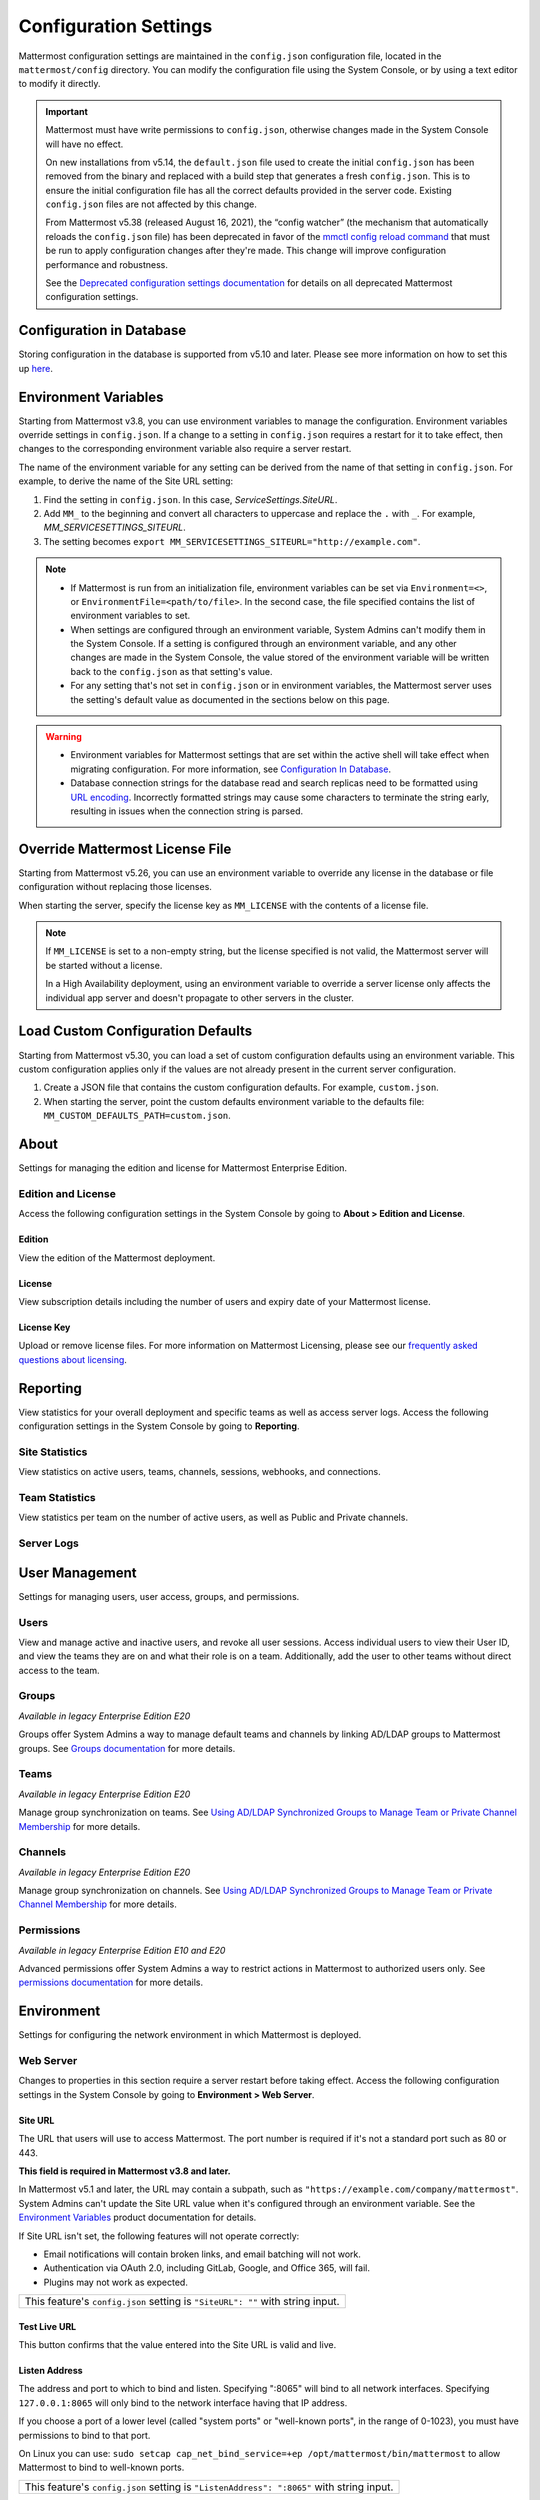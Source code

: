 Configuration Settings
======================

Mattermost configuration settings are maintained in the ``config.json`` configuration file, located in the ``mattermost/config`` directory. You can modify the configuration file using the System Console, or by using a text editor to modify it directly.

.. important::

   Mattermost must have write permissions to ``config.json``, otherwise changes made in the System Console will have no effect.

   On new installations from v5.14, the ``default.json`` file used to create the initial ``config.json`` has been removed from the binary and replaced with a build step that generates a fresh ``config.json``. This is to ensure the initial configuration file has all the correct defaults provided in the server code. Existing ``config.json`` files are not affected by this change.

   From Mattermost v5.38 (released August 16, 2021), the “config watcher” (the mechanism that automatically reloads the ``config.json`` file) has been deprecated in favor of the `mmctl config reload command <https://docs.mattermost.com/manage/mmctl-command-line-tool.html#mmctl-config-reload>`__ that must be run to apply configuration changes after they're made. This change will improve configuration performance and robustness.

   See the `Deprecated configuration settings documentation <https://docs.mattermost.com/configure/deprecated-configuration-settings.html>`__ for details on all deprecated Mattermost configuration settings.

Configuration in Database
--------------------------

|all-plans| |self-hosted|

.. |all-plans| image:: ../images/all-plans-badge.png
  :scale: 30
  :target: https://mattermost.com/pricing
  :alt: Available in Mattermost Free and Starter subscription plans.

.. |enterprise| image:: ../images/enterprise-badge.png
  :scale: 30
  :target: https://mattermost.com/pricing
  :alt: Available in the Mattermost Enterprise subscription plan.

.. |professional| image:: ../images/professional-badge.png
  :scale: 30
  :target: https://mattermost.com/pricing
  :alt: Available in the Mattermost Professional subscription plan.

.. |cloud| image:: ../images/cloud-badge.png
  :scale: 30
  :target: https://mattermost.com/download
  :alt: Available for Mattermost Cloud deployments.

.. |self-hosted| image:: ../images/self-hosted-badge.png
  :scale: 30
  :target: https://mattermost.com/deploy
  :alt: Available for Mattermost Self-Hosted deployments.

Storing configuration in the database is supported from v5.10 and later. Please see more information on how to set this up `here <https://docs.mattermost.com/configure/configuation-in-mattermost-database.html>`__.

Environment Variables
---------------------

|all-plans| |self-hosted|

Starting from Mattermost v3.8, you can use environment variables to manage the configuration. Environment variables override settings in ``config.json``. If a change to a setting in ``config.json`` requires a restart for it to take effect, then changes to the corresponding environment variable also require a server restart.

The name of the environment variable for any setting can be derived from the name of that setting in ``config.json``. For example, to derive the name of the Site URL setting:

1. Find the setting in ``config.json``. In this case, *ServiceSettings.SiteURL*.
2. Add ``MM_`` to the beginning and convert all characters to uppercase and replace the ``.`` with ``_``. For example, *MM_SERVICESETTINGS_SITEURL*.
3. The setting becomes ``export MM_SERVICESETTINGS_SITEURL="http://example.com"``.

.. note::

  - If Mattermost is run from an initialization file, environment variables can be set via ``Environment=<>``, or ``EnvironmentFile=<path/to/file>``. In the second case, the file specified contains the list of environment variables to set.
  - When settings are configured through an environment variable, System Admins can't modify them in the System Console. If a setting is configured through an environment variable, and any other changes are made in the System Console, the value stored of the environment variable will be written back to the ``config.json`` as that setting's value.
  - For any setting that's not set in ``config.json`` or in environment variables, the Mattermost server uses the setting's default value as documented in the sections below on this page.

.. warning::
   
   - Environment variables for Mattermost settings that are set within the active shell will take effect when migrating configuration. For more information, see `Configuration In Database <https://docs.mattermost.com/configure/configuation-in-mattermost-database.html>`__.
   - Database connection strings for the database read and search replicas need to be formatted using `URL encoding <https://www.w3schools.com/tags/ref_urlencode.asp>`__. Incorrectly formatted strings may cause some characters to terminate the string early, resulting in issues when the connection string is parsed.
   
Override Mattermost License File
--------------------------------

|all-plans| |self-hosted|

Starting from Mattermost v5.26, you can use an environment variable to override any license in the database or file configuration without replacing those licenses.

When starting the server, specify the license key as ``MM_LICENSE`` with the contents of a license file.

.. note::
   If ``MM_LICENSE`` is set to a non-empty string, but the license specified is not valid, the Mattermost server will be started without a license.
   
   In a High Availability deployment, using an environment variable to override a server license only affects the individual app server and doesn't propagate to other servers in the cluster.

Load Custom Configuration Defaults
----------------------------------

|all-plans| |self-hosted|

Starting from Mattermost v5.30, you can load a set of custom configuration defaults using an environment variable. This custom configuration applies only if the values are not already present in the current server configuration.

1. Create a JSON file that contains the custom configuration defaults. For example, ``custom.json``.
2. When starting the server, point the custom defaults environment variable to the defaults file: ``MM_CUSTOM_DEFAULTS_PATH=custom.json``.

.. contents::
  :depth: 2
  :local:
  :backlinks: entry

About
-----

Settings for managing the edition and license for Mattermost Enterprise Edition.

Edition and License
~~~~~~~~~~~~~~~~~~~

Access the following configuration settings in the System Console by going to **About > Edition and License**.

Edition
^^^^^^^^

|all-plans| |self-hosted|

View the edition of the Mattermost deployment.

License
^^^^^^^

|all-plans| |self-hosted|

View subscription details including the number of users and expiry date of your Mattermost license.

License Key
^^^^^^^^^^^

|all-plans| |self-hosted|

Upload or remove license files. For more information on Mattermost Licensing, please see our `frequently asked questions about licensing <https://docs.mattermost.com/about/licensing-and-subscription.html>`__.

Reporting
---------

View statistics for your overall deployment and specific teams as well as access server logs. Access the following configuration settings in the System Console by going to **Reporting**.

Site Statistics
~~~~~~~~~~~~~~~

|all-plans| |cloud| |self-hosted|

View statistics on active users, teams, channels, sessions, webhooks, and connections.

Team Statistics
~~~~~~~~~~~~~~~~

|all-plans| |cloud| |self-hosted|

View statistics per team on the number of active users, as well as Public and Private channels.

Server Logs
~~~~~~~~~~~~

|all-plans| |self-hosted|

User Management
---------------

Settings for managing users, user access, groups, and permissions. 

Users
~~~~~~

|all-plans| |cloud| |self-hosted|

View and manage active and inactive users, and revoke all user sessions. Access individual users to view their User ID, and view the teams they are on and what their role is on a team. Additionally, add the user to other teams without direct access to the team.

Groups
~~~~~~

|enterprise| |cloud| |self-hosted|

*Available in legacy Enterprise Edition E20*

Groups offer System Admins a way to manage default teams and channels by linking AD/LDAP groups to Mattermost groups. See `Groups documentation <https://docs.mattermost.com/onboard/ad-ldap-groups-synchronization.html>`__ for more details.

Teams
~~~~~~

|enterprise| |cloud| |self-hosted|

*Available in legacy Enterprise Edition E20*

Manage group synchronization on teams. See `Using AD/LDAP Synchronized Groups to Manage Team or Private Channel Membership <https://docs.mattermost.com/onboard/ad-ldap-groups-synchronization.html#using-ad-ldap-group-synchronization>`__ for more details.

Channels 
~~~~~~~~~

|enterprise| |cloud| |self-hosted|

*Available in legacy Enterprise Edition E20*

Manage group synchronization on channels. See `Using AD/LDAP Synchronized Groups to Manage Team or Private Channel Membership <https://docs.mattermost.com/onboard/ad-ldap-groups-synchronization.html#using-ad-ldap-group-synchronization>`__ for more details.

Permissions
~~~~~~~~~~~

|enterprise| |professional| |cloud| |self-hosted|

*Available in legacy Enterprise Edition E10 and E20*

Advanced permissions offer System Admins a way to restrict actions in Mattermost to authorized users only. See `permissions documentation <https://docs.mattermost.com/onboard/advanced-permissions.html>`__ for more details.

Environment
-----------

Settings for configuring the network environment in which Mattermost is deployed.

Web Server
~~~~~~~~~~

Changes to properties in this section require a server restart before taking effect. Access the following configuration settings in the System Console by going to **Environment > Web Server**.


Site URL
^^^^^^^^^

|all-plans| |self-hosted|

The URL that users will use to access Mattermost. The port number is required if it's not a standard port such as 80 or 443.

**This field is required in Mattermost v3.8 and later.**

In Mattermost v5.1 and later, the URL may contain a subpath, such as ``"https://example.com/company/mattermost"``. System Admins can't update the Site URL value when it's configured through an environment variable. See the `Environment Variables <https://docs.mattermost.com/configure/configuration-settings.html#environment-variables>`__ product documentation for details.

If Site URL isn't set, the following features will not operate correctly:

- Email notifications will contain broken links, and email batching will not work.
- Authentication via OAuth 2.0, including GitLab, Google, and Office 365, will fail.
- Plugins may not work as expected.

+-------------------------------------------------------------------------------------------------------------------+
| This feature's ``config.json`` setting is ``"SiteURL": ""`` with string input.                                    |
+-------------------------------------------------------------------------------------------------------------------+

Test Live URL
^^^^^^^^^^^^^^^

|all-plans| |self-hosted|

This button confirms that the value entered into the Site URL is valid and live.

Listen Address
^^^^^^^^^^^^^^

|all-plans| |self-hosted|

The address and port to which to bind and listen. Specifying ":8065" will bind to all network interfaces. Specifying ``127.0.0.1:8065`` will only bind to the network interface having that IP address.

If you choose a port of a lower level (called "system ports" or "well-known ports", in the range of 0-1023), you must have permissions to bind to that port.

On Linux you can use: ``sudo setcap cap_net_bind_service=+ep /opt/mattermost/bin/mattermost`` to allow Mattermost to bind to well-known ports.

+-------------------------------------------------------------------------------------------+
| This feature's ``config.json`` setting is ``"ListenAddress": ":8065"`` with string input. |
+-------------------------------------------------------------------------------------------+

Forward port 80 to 443
^^^^^^^^^^^^^^^^^^^^^^

|all-plans| |self-hosted|

**True**: Forwards all insecure traffic from port 80 to secure port 443.

**False**: When using a proxy such as NGINX in front of Mattermost this setting is unnecessary and should be set to ``false``.

+----------------------------------------------------------------------------------------------------------------------------+
| This feature's ``config.json`` setting is ``"Forward80To443": false`` with options ``true`` and ``false``.                 |
+----------------------------------------------------------------------------------------------------------------------------+

Connection Security
^^^^^^^^^^^^^^^^^^^^

|all-plans| |self-hosted|

**None**: Mattermost will connect over an unsecured connection.

**TLS**: Encrypts the communication between Mattermost clients and your server. See `documentation <https://docs.mattermost.com/install/config-tls-mattermost.html>`__ for more details.

+---------------------------------------------------------------------------------------------------------------------------------------------+
| This feature's ``config.json`` setting is ``"ConnectionSecurity": ""`` with options ``""`` and ``"TLS"``.                                   |
+---------------------------------------------------------------------------------------------------------------------------------------------+

TLS Certificate File
^^^^^^^^^^^^^^^^^^^^^

|all-plans| |self-hosted|

The path to the certificate file to use for TLS connection security.

+------------------------------------------------------------------------------------+
| This feature's ``config.json`` setting is ``"TLSCertFile": ""`` with string input. |
+------------------------------------------------------------------------------------+

TLS Key File
^^^^^^^^^^^^

|all-plans| |self-hosted|

The path to the TLS key file to use for TLS connection security.

+-----------------------------------------------------------------------------------+
| This feature's ``config.json`` setting is ``"TLSKeyFile": ""`` with string input. |
+-----------------------------------------------------------------------------------+

Use Let's Encrypt
^^^^^^^^^^^^^^^^^^

|all-plans| |self-hosted|

**True**: Enable the automatic retrieval of certificates from Let's Encrypt. The certificate will be retrieved when a client attempts to connect from a new domain. This will work with multiple domains. See :doc:`../install/config-tls-mattermost` for more details on setting up Let's Encrypt.

**False**: Manual certificate specification based on the **TLS Certificate File** and **TLS Key File** specified above.

+---------------------------------------------------------------------------------------------------------------------------------+
| This feature's ``config.json`` setting is ``"UseLetsEncrypt": false`` with options ``true`` and ``false``.                      |
+---------------------------------------------------------------------------------------------------------------------------------+

.. note::
   If Let's Encrypt is enabled, forward port 80 through a firewall, with `Forward80To443 <https://docs.mattermost.com/configure/configuration-settings.html#forward-port-80-to-443>`__ ``config.json`` setting set to ``true`` to complete the Let's Encrypt certification.

Let's Encrypt Certificate Cache File
^^^^^^^^^^^^^^^^^^^^^^^^^^^^^^^^^^^^^

|all-plans| |self-hosted|

The path to the file where certificates and other data about the Let's Encrypt service will be stored.

+-----------------------------------------------------------------------------------------------------------------------------------+
| This feature's ``config.json`` setting is ``"LetsEncryptCertificateCacheFile": "./config/letsencrypt.cache"`` with string input.  |
+-----------------------------------------------------------------------------------------------------------------------------------+

Read Timeout
^^^^^^^^^^^^

|all-plans| |self-hosted|

Maximum time allowed in seconds from when the connection is accepted to when the request body is fully read.

+----------------------------------------------------------------------------------------+
| This feature's ``config.json`` setting is ``"ReadTimeout": 300`` with numerical input. |
+----------------------------------------------------------------------------------------+

Write Timeout
^^^^^^^^^^^^^

|all-plans| |self-hosted|

If using HTTP (insecure), this is the maximum time in seconds allowed from the end of reading the request headers until the response is written. If using HTTPS, it is the total time from when the connection is accepted until the response is written.

+-----------------------------------------------------------------------------------------+
| This feature's ``config.json`` setting is ``"WriteTimeout": 300`` with numerical input. |
+-----------------------------------------------------------------------------------------+

Idle Timeout
^^^^^^^^^^^^

|all-plans| |self-hosted|

Set an explicit idle timeout in seconds in the HTTP server. This is the maximum time allowed before an idle connection is disconnected.

+-----------------------------------------------------------------------------------------+
| This feature's ``config.json`` setting is ``"IdleTimeout": 60`` with numerical input.   |
+-----------------------------------------------------------------------------------------+

Webserver Mode
^^^^^^^^^^^^^^^

|all-plans| |self-hosted|

gzip compression applies to the HTML, CSS, Javascript, and other static content files that make up the Mattermost web client. We recommend you enable gzip to improve performance unless your environment has specific restrictions, such as a web proxy that distributes gzip files poorly.

**gzip**: The Mattermost server will serve static files compressed with gzip to improve performance.

**Uncompressed**: The Mattermost server will serve static files uncompressed.

**Disabled**: The Mattermost server will not serve static files.

+----------------------------------------------------------------------------------------------------------------------------------------+
| This feature's ``config.json`` setting is ``"WebserverMode": "gzip"`` with options ``"gzip"``, ``"uncompressed"``, and ``"disabled"``. |
+----------------------------------------------------------------------------------------------------------------------------------------+

Enable Insecure Outgoing Connections
^^^^^^^^^^^^^^^^^^^^^^^^^^^^^^^^^^^^

|all-plans| |self-hosted|

**True**: Outgoing HTTPS requests can accept unverified, self-signed certificates. For example, outgoing webhooks to a server with a self-signed TLS certificate, using any domain, will be allowed.

**False**: Only secure HTTPS requests are allowed.

.. important::
   Security note: Enabling this feature makes these connections susceptible to man-in-the-middle attacks.

+-------------------------------------------------------------------------------------------------------------------------------+
| This feature's ``config.json`` setting is ``"EnableInsecureOutgoingConnections": false`` with options ``true`` and ``false``. |
+-------------------------------------------------------------------------------------------------------------------------------+

Managed Resource Paths
^^^^^^^^^^^^^^^^^^^^^^^^

|all-plans| |self-hosted|

A comma-separated list of paths within the Mattermost domain that are managed by a third-party service instead of Mattermost itself. Links to these paths will be opened in a new tab/window by Mattermost apps. For example, if Mattermost is running on ``https://mymattermost.com``, setting this to ``conference`` will cause links such as ``https://mymattermost.com/conference`` to be opened in a new window.

When using the Mattermost Desktop App, additional configuration is required to open the link within the Desktop App instead of in a browser. See `here <https://docs.mattermost.com/install/desktop-managed-resources.html>`__ for more information.

+---------------------------------------------------------------------------------------------+
| This feature's ``config.json`` setting is ``"ManagedResourcePaths": ""`` with string input. |
+---------------------------------------------------------------------------------------------+

Reload Configuration from Disk
^^^^^^^^^^^^^^^^^^^^^^^^^^^^^^

|enterprise| |self-hosted|

*Available in legacy Enterprise Edition E20*

The workflow for failover without downing the server is to change the database line in the ``config.json`` file, select **Reload Configuration from Disk**, then select **Recycle Database Connections** in the **Database** section.

Purge All Caches
^^^^^^^^^^^^^^^^

|all-plans| |self-hosted|

This button purges all the in-memory caches for sessions, accounts, and channels. Deployments using High Availability will attempt to purge all the servers in the cluster. Purging the caches may adversely impact performance.

Database
~~~~~~~~

Changes to properties in this section require a server restart before taking effect. Access the following configuration settings in the System Console by going to **Environment > Database**.

Driver Name
^^^^^^^^^^^

|all-plans| |self-hosted|

This setting can only be changed from ``config.json`` file, it cannot be changed from the System Console user interface.

**mysql**: Enables driver to MySQL database.

**postgres**: Enables driver to PostgreSQL database.

+----------------------------------------------------------------------------------------+
| This feature's ``config.json`` setting is ``"DriverName": "mysql"`` with string input. |
+----------------------------------------------------------------------------------------+

Data Source
^^^^^^^^^^^

|all-plans| |self-hosted|

This is the connection string to the master database. This setting can only be changed from the ``config.json`` file. 

.. note::
   
   To enable SSL, add ``&tls=true`` to your database connection string if your SQL driver supports it. Add ``&tls=skip-verify`` if you use self-signed certificates.

**MySQL Database**

When **DriverName** is set to ``mysql``, using ``collation`` is recommended over using ``charset``. 

To specify collation:

.. code-block:: none

  "SqlSettings": {
      "DataSource": "<user:pass>@<servername>/mattermost?charset=utf8mb4,utf8&collation=utf8mb4_general_ci",
      [...]
    }

If collation is omitted, the default collation, ``utf8mb4_general_ci`` is used:

.. code-block:: none

  "SqlSettings": {
      "DataSource": "<user:pass>@<servername>/mattermost?charset=utf8mb4,utf8",
      [...]
    }

.. note::
   
   If you're using MySQL 8.0 or later, the default collation has changed to ``utf8mb4_0900_ai_ci``. See our `Database Software Requirements <https://docs.mattermost.com/install/requirements.html#database-software>`__ documentation for details on MySQL 8.0 support.
   
**PostgreSQL Database**

When **DriverName** is set to ``postgres``, use a connection string in the form ``postgres://mmuser:password@localhost:5432/mattermost_test?sslmode=disable&connect_timeout=10``. 

+-----------------------------------------------------------------------------------+
| This feature's ``config.json`` setting is ``"DataSource": ""`` with string input. |
+-----------------------------------------------------------------------------------+

Maximum Idle Connections
^^^^^^^^^^^^^^^^^^^^^^^^

|all-plans| |self-hosted|

The maximum number of idle connections held open to the database.

+----------------------------------------------------------------------------------------+
| This feature's ``config.json`` setting is ``"MaxIdleConns": 10`` with numerical input. |
+----------------------------------------------------------------------------------------+

Maximum Connection Idle Timeout
^^^^^^^^^^^^^^^^^^^^^^^^^^^^^^^

|all-plans| |self-hosted|

The maximum time a database connection can remain idle.

+------------------------------------------------------------------------------------------------------+
| This feature's ``config.json`` setting is ``"ConnMaxIdleTimeMilliseconds": 5`` with numerical input. |
+------------------------------------------------------------------------------------------------------+

Maximum Open Connections
^^^^^^^^^^^^^^^^^^^^^^^^

|all-plans| |self-hosted|

The maximum number of open connections held open to the database.

+-----------------------------------------------------------------------------------------+
| This feature's ``config.json`` setting is ``"MaxOpenConns": 300`` with numerical input. |
+-----------------------------------------------------------------------------------------+

Query Timeout
^^^^^^^^^^^^^

|all-plans| |self-hosted|

The number of seconds to wait for a response from the database after opening a connection and sending the query. Errors that you see in the UI or in the logs as a result of a query timeout can vary depending on the type of query.

+-------------------------------------------------------------------------------------------------------------------------+
| This feature's ``config.json`` setting is ``"QueryTimeout": 30`` with numerical input.                                  |
+-------------------------------------------------------------------------------------------------------------------------+

Disable Database Search
^^^^^^^^^^^^^^^^^^^^^^^

|all-plans| |self-hosted|

**True**: Disables the use of the database to perform searches. Should only be used when other `search engines  <https://docs.mattermost.com/scale/elasticsearch.html>`__ are configured. If this setting is set to ``true`` and another search engine is not configured, it will result in empty search results.

**False**: Database search is not disabled.

+-------------------------------------------------------------------------------------------------------------------------+
| This feature's ``config.json`` setting is ``"DisableDatabaseSearch": false`` with options ``true`` and ``false``.       |
+-------------------------------------------------------------------------------------------------------------------------+

Maximum Connection Lifetime
^^^^^^^^^^^^^^^^^^^^^^^^^^^^

|all-plans| |self-hosted|

Maximum lifetime for a connection to the database, in milliseconds. Use this setting to configure the maximum amount of time a connection to the database may be reused. Defaults to an hour (3,600,000 milliseconds).

+-------------------------------------------------------------------------------------------------------------------------+
| This feature's ``config.json`` setting is ``"ConnMaxLifetimeMilliseconds": 3600000`` with numerical input.              |
+-------------------------------------------------------------------------------------------------------------------------+

Minimum Hashtag Length
^^^^^^^^^^^^^^^^^^^^^^

|all-plans| |self-hosted|

The minimum number of characters in a hashtag. This must be greater than or equal to 2. MySQL databases must be configured to support searching strings shorter than three characters, see `documentation <https://dev.mysql.com/doc/refman/8.0/en/fulltext-fine-tuning.html_.

+-------------------------------------------------------------------------------------------------------------------------+
| This feature's ``config.json`` setting is ``"MinimumHashtagLength": 3`` with numerical input.                           |
+-------------------------------------------------------------------------------------------------------------------------+

At Rest Encrypt Key
^^^^^^^^^^^^^^^^^^^

|all-plans| |self-hosted|

A 32-character key for encrypting and decrypting sensitive fields in the database. You can generate your own cryptographically random alphanumeric string, or you can go to **System Console > Environment > Database** and select **Regenerate**, which displays the value until you select **Save**.

When using High Availability, the salt must be identical in each instance of Mattermost.

No fields are encrypted using ``AtRestEncryptKey``. It's a legacy setting used to encrypt data stored at rest in the database.

+------------------------------------------------------------------------------------------+
| This feature's ``config.json`` setting is ``"AtRestEncryptKey": ""`` with string input.  |
+------------------------------------------------------------------------------------------+

SQL Statement Logging (Trace)
^^^^^^^^^^^^^^^^^^^^^^^^^^^^^

|all-plans| |self-hosted|

**True**: Executing SQL statements are written to the log for development.

**False**: SQL statements are not written to the log.

+---------------------------------------------------------------------------------------------------+
| This feature's ``config.json`` setting is ``"Trace": false`` with options ``true`` and ``false``. |
+---------------------------------------------------------------------------------------------------+

Recycle Database Connections
^^^^^^^^^^^^^^^^^^^^^^^^^^^^

|enterprise| |self-hosted|

*Available in legacy Enterprise Edition E20*

This button reconnects to the database listed in the configuration settings. All old connections are closed after 20 seconds.

The workflow for failover without downing the server is to change the database line in the ``config.json`` file, select **Reload Configuration from Disk** in the **Environment > Database** section, then select **Recycle Database Connections**.

Elasticsearch
~~~~~~~~~~~~~~

Changes to properties in this section require a server restart before taking effect. Access the following configuration settings in the System Console by going to **Environment > Elasticsearch**.


Enable Elasticsearch Indexing
^^^^^^^^^^^^^^^^^^^^^^^^^^^^^

|enterprise| |self-hosted|

*Available in legacy Enterprise Edition E20*

**True**: Indexing of new posts occurs automatically. Search queries will use database search until **Enable Elasticsearch for search queries** is enabled. `Learn more about Elasticsearch in our documentation <https://docs.mattermost.com/scale/elasticsearch.html/>`__.

**False**: Elasticsearch indexing is disabled and new posts are not indexed. If indexing is disabled and re-enabled after an index is created, we recommend you purge and rebuild the index to ensure complete search results.

+------------------------------------------------------------------------------------------------------------+
| This feature's ``config.json`` setting is ``"EnableIndexing": false`` with options ``true`` and ``false``. |
+------------------------------------------------------------------------------------------------------------+

Server Connection Address
^^^^^^^^^^^^^^^^^^^^^^^^^

|enterprise| |self-hosted|

*Available in legacy Enterprise Edition E20*

The address of the Elasticsearch server. `Learn more about Elasticsearch in our documentation <https://docs.mattermost.com/scale/elasticsearch.html/>`__.

+------------------------------------------------------------------------------------------------------------------------+
| This feature's ``config.json`` setting is ``"ConnectionUrl": ""`` with string input.                                   |
+------------------------------------------------------------------------------------------------------------------------+

Skip TLS Verification
^^^^^^^^^^^^^^^^^^^^^^

|enterprise| |self-hosted|

*Available in legacy Enterprise Edition E20*

**True**: Skips the certificate verification step for TLS connections. Not recommended for production environments where TLS is required. For testing only.

**False**: Mattermost does not skip certificate verification.

+-------------------------------------------------------------------------------------------------------+
| This feature's ``config.json`` setting is ``"SkipTLSVerification": false`` with boolean input.        |
+-------------------------------------------------------------------------------------------------------+

Server Username
^^^^^^^^^^^^^^^

|enterprise| |self-hosted|

*Available in legacy Enterprise Edition E20*

(Optional) The username to authenticate to the Elasticsearch server.

+-------------------------------------------------------------------------------------------------------------------+
| This feature's ``config.json`` setting is ``"Username": ""`` with string input.                                   |
+-------------------------------------------------------------------------------------------------------------------+

Server Password
^^^^^^^^^^^^^^^^

|enterprise| |self-hosted|

*Available in legacy Enterprise Edition E20*

(Optional) The password to authenticate to the Elasticsearch server.

+-------------------------------------------------------------------------------------------------------------------+
| This feature's ``config.json`` setting is ``"Password": ""`` with string input.                                   |
+-------------------------------------------------------------------------------------------------------------------+

Enable Cluster Sniffing
^^^^^^^^^^^^^^^^^^^^^^^^

|enterprise| |self-hosted|

*Available in legacy Enterprise Edition E20*

**True**: Sniffing finds and connects to all data nodes in your cluster automatically.

**False**: Sniffing is disabled.

+---------------------------------------------------------------------------------------------------+
| This feature's ``config.json`` setting is ``"Sniff": false`` with options ``true`` and ``false``. |
+---------------------------------------------------------------------------------------------------+

Bulk Indexing
^^^^^^^^^^^^^

|enterprise| |self-hosted|

*Available in legacy Enterprise Edition E20*

This button starts a bulk index of all existing posts in the database. If the indexing process is cancelled the index and search results will be incomplete.

Purge Indexes
^^^^^^^^^^^^^

|enterprise| |self-hosted|

*Available in legacy Enterprise Edition E20*

This button purges the entire Elasticsearch index. Typically only used if the index has corrupted and search is not behaving as expected. After purging the index a new index can be created with the **Bulk Index** button.

Enable Elasticsearch for Search Queries
^^^^^^^^^^^^^^^^^^^^^^^^^^^^^^^^^^^^^^^

|enterprise| |self-hosted|

*Available in legacy Enterprise Edition E20*

**True**: Elasticsearch will be used for all search queries using the latest index. Search results may be incomplete until a bulk index of the existing post database is finished.

**False**: Database search is used for search queries.

+-------------------------------------------------------------------------------------------------------------+
| This feature's ``config.json`` setting is ``"EnableSearching": false`` with options ``true`` and ``false``. |
+-------------------------------------------------------------------------------------------------------------+

Enable Elasticsearch for Autocomplete Queries
^^^^^^^^^^^^^^^^^^^^^^^^^^^^^^^^^^^^^^^^^^^^^

|enterprise| |self-hosted|

*Available in legacy Enterprise Edition E20*

**True**: Elasticsearch will be used for all autocompletion queries on users and channels using the latest index. Autocompletion results may be incomplete until a bulk index of the existing users and channels database is finished.

**False**: Database autocomplete is used.

+----------------------------------------------------------------------------------------------------------------+
| This feature's ``config.json`` setting is ``"EnableAutocomplete": false`` with options ``true`` and ``false``. |
+----------------------------------------------------------------------------------------------------------------+

File Storage
~~~~~~~~~~~~

Mattermost currently supports storing files on the local filesystem and Amazon S3 or S3 compatible containers. Access the following configuration settings in the System Console by going to **Environment > File Storage**.

.. note::
  We have tested Mattermost with `MinIO <https://www.minio.io/>`__ and `Digital Ocean Spaces <https://docs.digitalocean.com/products/spaces/>`__ products, but not all S3 compatible containers on the market. If you are looking to use other S3 compatible containers we advise completing your own testing.

File Storage System
^^^^^^^^^^^^^^^^^^^^

|all-plans| |self-hosted|

+-------------------------+-----------------------+
| ``config.json`` setting | ``DriverName``        |
+-------------------------+-----------------------+
| Allowed Values          | ``"local"`` (default) |
|                         | ``"amazons3"``        |
+-------------------------+-----------------------+

This selects which file storage system is used: Local File System or Amazon S3.

**Local File System**: Files and images are stored in the specified local file directory.

**Amazon S3**: Files and images are stored on Amazon S3 based on the provided access key, bucket, and region fields. The ``"amazons3"`` driver is compatible with MinIO (Beta) and Digital Ocean Spaces based on the provided access key, bucket, and region fields.

Local Storage Directory
^^^^^^^^^^^^^^^^^^^^^^^^

|all-plans| |self-hosted|

The local directory to which files are written when the File Storage System is set to ``"local"``. This is relative to the directory Mattermost is installed to and defaults to ``"./data"`` When File Storage System is set to S3 this setting has no effect.

+-------------------------+------------------------------------------------------------------------------------------+
| ``config.json`` setting | ``Directory``                                                                            |
+-------------------------+------------------------------------------------------------------------------------------+
| Allowed Values          | Any directory writeable by the user Mattermost is running as. Defaults to ``"./data/"``. |
+-------------------------+------------------------------------------------------------------------------------------+

Maximum File Size
^^^^^^^^^^^^^^^^^

|all-plans| |self-hosted|

Maximum file size for message attachments and plugins entered in megabytes in the System Console. Converted to bytes in ``config.json`` at 1048576 bytes per megabyte.

+---------------------------------------------------------------------------------------------------------------+
| This feature's ``config.json`` setting is ``"MaxFileSize": 104857600`` with numerical input.                  |
+---------------------------------------------------------------------------------------------------------------+

.. warning:: Verify server memory can support your setting choice. Large file sizes increase the risk of server crashes and failed uploads due to network disruptions.

.. note::
  If you use a proxy or load balancer in front of Mattermost its settings need to be adjusted accordingly. For NGINX use ``client_max_body_size``. For Apache use ``LimitRequestBody``.
  
Enable Document Search by Content
^^^^^^^^^^^^^^^^^^^^^^^^^^^^^^^^^

|all-plans| |self-hosted|

Enable users to search the contents of documents attached to messages. Mattermost self-hosted deployments include support for PDF, PPTX, DOCX, ODT, HTML, and plain text documents. Improved server performance during PDF extraction is available through the installation of a third-party dependency. Additional file support for RTF, DOC, and PAGES documents is available through the installation of third-party dependencies. 

**True**: Documents are searchable by their content.  

.. note::
   Document content search results for files shared before upgrading to Mattermost Server v5.35 may be incomplete until an `mmctl content extraction job <https://docs.mattermost.com/manage/mmctl-command-line-tool.html#mmctl-extract>`__ is run, or an `extraction command is executed using the CLI <https://docs.mattermost.com/manage/command-line-tools.html>`__. If this command is not run, users can search older files based on file name only.

**False**: Documents aren't searchable by their content. When document content search is disabled, users can search for files by filename only.

+---------------------------------------------------------------------------------------------------------------------------------+
| This feature's ``config.json`` setting is ``"FileSettings.ExtractContent": true`` with options ``true`` and ``false``.          |
+---------------------------------------------------------------------------------------------------------------------------------+

To extend content search support to include file formats including RTF, DOC, and PAGES, and to take advantage of improved server performance during PDF extraction, you must install `these dependencies <https://github.com/sajari/docconv#dependencies>`__. If you choose not to install these dependencies, you'll see log entries for documents that couldn't be extracted. Any documents that can't be extracted are skipped and logged so that content extraction can proceed. 

The search support each dependency offers is described below: 

- ``tidy``: Used to search the contents of HTML and PAGES documents.
- ``wv``: Used to search the contents of DOC documents.
- ``popplerutils``: Used to significantly improve server performance when extracting the contents of PDF documents.
- ``unrtf``: Used to search the contents of RTF documents.
- ``Justtext``: Used to search HTML documents.

.. note::
  - Document content search is available in Mattermost Server from v5.35, with mobile support coming soon. 
  - Searching document contents adds load to your server. 
  - For large deployments, or teams that share many large, text-heavy documents, we recommended you review our `hardware requirements <https://docs.mattermost.com/install/software-hardware-requirements.html#hardware-requirements>`__, and test enabling this feature in a staging environment before enabling it in a production environment.
  
Enable Searching Content of Documents within ZIP Files
^^^^^^^^^^^^^^^^^^^^^^^^^^^^^^^^^^^^^^^^^^^^^^^^^^^^^^

|all-plans| |self-hosted|

This configuration setting enables users to search the contents of compressed ZIP files attached to messages.

**True**: Contents of documents within ZIP files are returned in search results. This may have an impact on server performance for large files.

**False**: The contents of documents within ZIP files aren't returned in search results.

+---------------------------------------------------------------------------------------------------------------------------------+
| This feature's ``config.json`` setting is ``"FileSettings.ArchiveRecursion": false`` with options ``true`` and ``false``.       |
+---------------------------------------------------------------------------------------------------------------------------------+

.. note::
  - Document content search within ZIP files is available in Mattermost Server from v5.35, with mobile support coming soon. 
  - Searching document contents adds load to your server. 
  - For large deployments, or teams that share many large, text-heavy documents, we recommended you review our `hardware requirements <https://docs.mattermost.com/install/software-hardware-requirements.html#hardware-requirements>`__, and test enabling this feature in a staging environment before enabling it in a production environment.

Amazon S3 Bucket
^^^^^^^^^^^^^^^^^

|all-plans| |self-hosted|

The name of the bucket for your S3-compatible object storage instance.

+-------------------------+----------------------------------------------+
| ``config.json`` setting | ``AmazonS3Bucket``                           |
+-------------------------+----------------------------------------------+
| Allowed Values          | A string with the S3-compatible bucket name. |
+-------------------------+----------------------------------------------+

Amazon S3 Region
^^^^^^^^^^^^^^^^^

The AWS region you selected when creating your S3 bucket. If no region is set, Mattermost attempts to get the appropriate region from AWS and sets it to ``"us-east-1"`` if none is found. For MinIO or Digital Ocean Spaces, leave this setting empty.

+-------------------------+-----------------------------------------------------+
| ``config.json`` setting | ``AmazonS3Region``                                  |
+-------------------------+-----------------------------------------------------+
| Allowed Values          | A string with the AWS region containing the bucket. |
+-------------------------+-----------------------------------------------------+

Amazon S3 Access Key ID
^^^^^^^^^^^^^^^^^^^^^^^^

|all-plans| |self-hosted|

This is required for access unless you are using an `Amazon S3 IAM Role <https://docs.aws.amazon.com/IAM/latest/UserGuide/id_roles_use_switch-role-ec2_instance-profiles.html>`__ with Amazon S3. Your EC2 administrator can supply you with the Access Key ID.

+-------------------------+----------------------------------------------------------------------+
| ``config.json`` setting | ``AmazonS3AccessKeyId``                                              |
+-------------------------+----------------------------------------------------------------------+
| Allowed Values          | A string with the access key for the S3-compatible storage instance. |
+-------------------------+----------------------------------------------------------------------+

Amazon S3 Endpoint
^^^^^^^^^^^^^^^^^^^

|all-plans| |self-hosted|

The hostname of your S3-compatible instance. Defaults to ``"s3.amazonaws.com"``.

.. note::
  For Digital Ocean Spaces, the hostname should be set to ``"<region>.digitaloceanspaces.com"``, where ``<region>`` is the abbreviation for the region you chose when setting up the Space. It can be ``nyc3``, ``ams3``, or ``sgp1``.

+-------------------------+-------------------------------------------------------------------+
| ``config.json`` setting | ``AmazonS3Endpoint``                                              |
+-------------------------+-------------------------------------------------------------------+
| Allowed Values          | A string with the hostname of the S3-compatible storage instance. |
+-------------------------+-------------------------------------------------------------------+

Amazon S3 Secret Access Key
^^^^^^^^^^^^^^^^^^^^^^^^^^^^

|all-plans| |self-hosted|

The secret access key associated with your Amazon S3 Access Key ID.

+-------------------------+-----------------------------------------------------------------------------+
| ``config.json`` setting | ``AmazonS3SecretAccessKey``                                                 |
+-------------------------+-----------------------------------------------------------------------------+
| Allowed Values          | A string with the secret access key for the S3-compatible storage instance. |
+-------------------------+-----------------------------------------------------------------------------+

Enable Secure Amazon S3 Connections
^^^^^^^^^^^^^^^^^^^^^^^^^^^^^^^^^^^^

|all-plans| |self-hosted|

**True**: Enables only secure Amazon S3 connections.

**False**: Allows insecure connections to Amazon S3.

+-------------------------+----------------------------------------------+
| ``config.json`` setting | ``AmazonS3SSL``                              |
+-------------------------+----------------------------------------------+
| Allowed Values          | ``true`` or ``false``. Defaults to ``true``. |
+-------------------------+----------------------------------------------+

Enable Server-Side Encryption for Amazon S3
^^^^^^^^^^^^^^^^^^^^^^^^^^^^^^^^^^^^^^^^^^^^

|enterprise| |self-hosted|

*Available in legacy Enterprise Edition E20*

**True**: Encrypts files in Amazon S3 using server-side encryption with `Amazon S3-managed keys <https://docs.aws.amazon.com/AmazonS3/latest/userguide/UsingServerSideEncryption.html>`__.

**False**: Doesn't encrypt files in Amazon S3.

.. note::
  Server-side encryption only works with Amazon S3.

+-------------------------+-----------------------------------------------+
| ``config.json`` setting | ``AmazonS3SSE``                               |
+-------------------------+-----------------------------------------------+
| Allowed Values          | ``true`` or ``false``. Defaults to ``false``. |
+-------------------------+-----------------------------------------------+

Enable Amazon S3 Debugging
^^^^^^^^^^^^^^^^^^^^^^^^^^^

|all-plans| |self-hosted|

**True**: Log additional debugging information to the system logs. Typically set to ``false`` in production.

**False**: No Amazon S3 debugging information is included in the system logs.

+-------------------------+-----------------------------------------------+
| ``config.json`` setting | ``AmazonS3Trace``                             |
+-------------------------+-----------------------------------------------+
| Allowed Values          | ``true`` or ``false``. Defaults to ``false``. |
+-------------------------+-----------------------------------------------+

Test Connection
^^^^^^^^^^^^^^^^

|all-plans| |self-hosted|

Ensures that the user can access the server and that the settings are valid.

Image Proxy
~~~~~~~~~~~~

Access the following configuration settings in the System Console by going to **Environment > Image Proxy**.

Enable Image Proxy
^^^^^^^^^^^^^^^^^^

|all-plans| |self-hosted|

When ``true``, enables an image proxy for loading external images. The image proxy is used by the Mattermost apps to prevent them from connecting directly to remote servers. This anonymizes their connections and prevents them from accessing insecure content.

See the `image proxy <https://docs.mattermost.com/deploy/image-proxy.html#image-proxy>`__ documentation to learn more.

+---------------------------------------------------------------------------------------------------------------------+
| This feature's ``config.json`` setting is ``"Enable": true`` with options ``true`` and ``false``.                   |
+---------------------------------------------------------------------------------------------------------------------+

Image Proxy Type
^^^^^^^^^^^^^^^^^

|all-plans| |self-hosted|

The type of image proxy used by Mattermost. There are two options:

**local**: The Mattermost server itself acts as the image proxy. This is the default option.

**atmos/camo**: An external `atmos/camo <https://github.com/atmos/camo>`__ image proxy is used.

See the `documentation <https://docs.mattermost.com/deploy/image-proxy.html#atmos-camo-image-proxy>`__ to learn more.

+--------------------------------------------------------------------------------------------------------------------------------------------------------------+
| This feature's ``config.json`` setting is ``"ImageProxyType": "local"``, with options ``"local"`` and ``"atmos/camo"`` for the above settings, respectively. |
+--------------------------------------------------------------------------------------------------------------------------------------------------------------+

Remote Image Proxy URL
^^^^^^^^^^^^^^^^^^^^^^^

|all-plans| |self-hosted|

The URL of the ``atmos/camo`` proxy. This setting is not needed when using the local image proxy.

+---------------------------------------------------------------------------------------------------------------------+
| This feature's ``config.json`` setting is ``"RemoteImageProxyURL": ""`` with string input.                          |
+---------------------------------------------------------------------------------------------------------------------+

Remote Image Proxy Options
^^^^^^^^^^^^^^^^^^^^^^^^^^

|all-plans| |self-hosted|

The URL signing key passed to an ``atmos/camo`` image proxy. This setting is not needed when using the local image proxy.

See the `documentation <https://docs.mattermost.com/deploy/image-proxy.html#atmos-camo-image-proxy>`__ to learn more.

+---------------------------------------------------------------------------------------------------------------------+
| This feature's ``config.json`` setting is ``"RemoteImageProxyOptions": ""`` with string input.                      |
+---------------------------------------------------------------------------------------------------------------------+

SMTP
~~~~

Access the following configuration settings in the System Console by going to **Environment > SMTP**.

SMTP Email Server
^^^^^^^^^^^^^^^^^

|all-plans| |self-hosted|

Location of SMTP email server used for email notifications.

+-----------------------------------------------------------------------------------+
| This feature's ``config.json`` setting is ``"SMTPServer": ""`` with string input. |
+-----------------------------------------------------------------------------------+

SMTP Server Port
^^^^^^^^^^^^^^^^^

|all-plans| |self-hosted|

Port of SMTP email server.

+---------------------------------------------------------------------------------+
| This feature's ``config.json`` setting is ``"SMTPPort": ""`` with string input. |
+---------------------------------------------------------------------------------+

SMTP Server Timeout
^^^^^^^^^^^^^^^^^^^

|all-plans| |self-hosted|

The maximum amount of time (in seconds) allowed for establishing a TCP connection between Mattermost and the SMTP server, to be idle before being terminated.

+---------------------------------------------------------------------------------------------+
| This feature's ``config.json`` setting is ``"SMTPServerTimeout": 10`` with numerical input. |
+---------------------------------------------------------------------------------------------+

Enable SMTP Authentication
^^^^^^^^^^^^^^^^^^^^^^^^^^

|all-plans| |self-hosted|

**True**: SMTP username and password are used for authenticating to the SMTP server.

**False**: Mattermost doesn't attempt to authenticate to the SMTP server.

+------------------------------------------------------------------------------------------------------------+
| This feature's ``config.json`` setting is ``"EnableSMTPAuth": false`` with options ``true`` and ``false``. |
+------------------------------------------------------------------------------------------------------------+

SMTP Server Username
^^^^^^^^^^^^^^^^^^^^

|all-plans| |self-hosted|

The username for authenticating to the SMTP server.

+-------------------------------------------------------------------------------------+
| This feature's ``config.json`` setting is ``"SMTPUsername": ""`` with string input. |
+-------------------------------------------------------------------------------------+

SMTP Server Password
^^^^^^^^^^^^^^^^^^^^^

|all-plans| |self-hosted|

The password associated with the SMTP username.

+-------------------------------------------------------------------------------------+
| This feature's ``config.json`` setting is ``"SMTPPassword": ""`` with string input. |
+-------------------------------------------------------------------------------------+

.. _email-tls:

Connection Security
^^^^^^^^^^^^^^^^^^^^

|all-plans| |self-hosted|

**None**: Send email over an unsecure connection.

**TLS**: Communication between Mattermost and your email server is encrypted.

**STARTTLS**: Attempts to upgrade an existing insecure connection to a secure connection using TLS.

+----------------------------------------------------------------------------------------------------------------------------+
| This feature's ``config.json`` setting is ``"ConnectionSecurity": ""`` with options ``""``, ``"TLS"``, and ``"STARTTLS"``. |
+----------------------------------------------------------------------------------------------------------------------------+

Skip Server Certificate Verification
^^^^^^^^^^^^^^^^^^^^^^^^^^^^^^^^^^^^^

|all-plans| |self-hosted|

**True**: Mattermost will not verify the email server certificate.

**False**: Mattermost will verify the email server certificate.

+-------------------------------------------------------------------------------------------------------------------------------+
| This feature's ``config.json`` setting is ``"SkipServerCertificateVerification": false`` with options ``true`` and ``false``. |
+-------------------------------------------------------------------------------------------------------------------------------+

Enable Security Alerts
^^^^^^^^^^^^^^^^^^^^^^^

|all-plans| |self-hosted|

**True**: Enable System Admins to be notified by email if a relevant security fix alert is announced. Requires email to be enabled. To learn more about this feature, see :doc:`../manage/telemetry`.

**False**: Security alerts are disabled.

+-------------------------------------------------------------------------------------------------------------------+
| This feature's ``config.json`` setting is ``"EnableSecurityFixAlert": true`` with options ``true`` and ``false``. |
+-------------------------------------------------------------------------------------------------------------------+

Push Notification Server
~~~~~~~~~~~~~~~~~~~~~~~~~

Access the following configuration settings in the System Console by going to **Environment > Push Notification Server**.

Enable Push Notifications
^^^^^^^^^^^^^^^^^^^^^^^^^^

|all-plans| |self-hosted|

**True**: Your Mattermost server sends mobile push notifications to the server specified in **PushNotificationServer**.

**False**: Mobile push notifications are disabled.

+------------------------------------------------------------------------------------------------------------------+
| This feature's ``config.json`` setting is ``"SendPushNotifications": true`` with options ``true`` and ``false``. |
+------------------------------------------------------------------------------------------------------------------+

Push Notification Server
^^^^^^^^^^^^^^^^^^^^^^^^

|all-plans| |self-hosted|

Location of Mattermost Push Notification Service (MPNS), which re-sends push notifications from Mattermost to services like Apple Push Notification Service (APNS) and Google Cloud Messaging (GCM).

To confirm push notifications are working, connect to the `Mattermost iOS App on iTunes <https://apps.apple.com/us/app/mattermost/id1257222717>`__ or the `Mattermost Android App on Google Play <https://play.google.com/store/apps/details?id=com.mattermost.rn>`__:

- For Enterprise or Professional Edition, enter ``https://push.mattermost.com`` for the push notification server hosted in the United States. If you prefer to use a push notification server hosted in Germany, enter ``https://hpns-de.mattermost.com/``.
- For Team Edition, enter ``https://push-test.mattermost.com``.

Please review full documentation on `push notifications and mobile applications <https://docs.mattermost.com/deploy/mobile-hpns.html#mobile-push-notifications>`__ including guidance on compiling your own mobile apps and MPNS before deploying to production.

.. note::
  The ``https://push-test.mattermost.com`` server is provided for testing push notifications prior to compiling your own service. Please make sure `to read about its limitations <https://docs.mattermost.com/deploy/mobile-hpns.html#test-push-notifications-service-tpns>`__.

+-------------------------------------------------------------------------------------------------------------------------------+
| This feature's ``config.json`` setting is ``"PushNotificationServer": "https://push-test.mattermost.com"`` with string input. |
+-------------------------------------------------------------------------------------------------------------------------------+

Max Notifications Per Channel
^^^^^^^^^^^^^^^^^^^^^^^^^^^^^^^

|all-plans| |self-hosted|

Maximum total number of users in a channel before @all, @here, and @channel no longer send notifications to maximize performance.

If you want to increase this value, we recommend increasing it a little at a time and monitor system health with `performance monitoring metrics <https://docs.mattermost.com/scale/performance-monitoring.html>`__. We also recommend only increasing this value if large channels have restricted permissions for who can post to the channel (for instance, a read-only Town Square channel).

+--------------------------------------------------------------------------------------------------------+
| This feature's ``config.json`` setting is ``"MaxNotificationsPerChannel": 1000`` with numerical input. |
+--------------------------------------------------------------------------------------------------------+

**Troubleshooting Push Notifications**

To confirm push notifications are working:

1. Go to **System Console > Notifications > Environment > Push Notification Server > Enable Push Notifications** and select **Use TPNS connection to send notifications to iOS and Android apps**.
2. Set **Push Notification Server** to ``https://push.mattermost.com`` if using Enterprise Edition. If using Team Edition, set the value to ``https://push-test.mattermost.com``.
3. To confirm push notifications are working, connect to the `Mattermost iOS App on iTunes <https://about.mattermost.com/mattermost-ios-app>`__ or the `Mattermost Android App on Google Play <https://about.mattermost.com/mattermost-android-app>`__ and log in to your team site.
4. Close the app on your device, and close any other connections to your team site.
5. Wait 5 minutes and have another team member send you a direct message, which should trigger a push notification to the Mattermost app on your mobile device.
6. You should receive a push notification on your device alerting you of the direct message.

If you did not receive an alert:

1. Set **System Console > Environment > Logging > File Log Level** to *DEBUG* (make sure to set this back to *INFO* after troubleshooting to save disk space).
2. Repeat the above steps.
3. Go to **System Console > Reporting > Server Logs** and copy the log output into a file.
4. For Enterprise Edition customers, `submit a support request with the file attached <https://mattermost.zendesk.com/hc/en-us/requests/new>`__. For Team Edition users, please start a thread in the `troubleshooting forum <https://forum.mattermost.org/t/how-to-use-the-troubleshooting-forum/150>`__ for peer-to-peer support.

.. _high-availability:

High Availability
~~~~~~~~~~~~~~~~~~

Access the following configuration settings in the System Console by going to **Environment > High Availability**.

Changes to properties in this section require a server restart before taking effect.

When High Availability mode is enabled, the System Console is set to read-only and settings can only be changed by editing the configuration file directly. However, for testing and validating a High Availability setup, you can set ``ReadOnlyConfig`` to ``false``, which allows changes made in the System Console to be saved back to the configuration file.

To learn more about configuring High Availability, see `High Availability Cluster <https://docs.mattermost.com/scale/high-availability-cluster.html>`__.

Enable High Availability Mode
^^^^^^^^^^^^^^^^^^^^^^^^^^^^^

|enterprise| |self-hosted|

*Available in legacy Enterprise Edition E20*

**True**: The Mattermost server will attempt inter-node communication with the other servers in the cluster that have the same cluster name. This sets the System Console to read-only mode to keep the servers ``config.json`` files in sync.

**False**: Mattermost High Availability is disabled.

+-----------------------------------------------------------------------------------------------------+
| This feature's ``config.json`` setting is ``"Enable": false`` with options ``true`` and ``false``.  |
+-----------------------------------------------------------------------------------------------------+

Cluster Name
^^^^^^^^^^^^

|enterprise| |self-hosted|

*Available in legacy Enterprise Edition E20*

The cluster to join by name. Only nodes with the same cluster name will join together. This is to support Blue-Green deployments or staging pointing to the same database.

+------------------------------------------------------------------------------------+
| This feature's ``config.json`` setting is ``"ClusterName": ""`` with string input. |
+------------------------------------------------------------------------------------+

Override Hostname
^^^^^^^^^^^^^^^^^

|enterprise| |self-hosted|

*Available in legacy Enterprise Edition E20*

If blank, Mattermost attempts to get the hostname from the OS or use the IP address. You can override the hostname of this server with this property. It is not recommended to override the hostname unless needed. This property can also be set to a specific IP address if needed. Also see `cluster discovery <https://docs.mattermost.com/scale/high-availability-cluster.html>`__ for more details.

+-----------------------------------------------------------------------------------------+
| This feature's ``config.json`` setting is ``"OverrideHostname": ""`` with string input. |
+-----------------------------------------------------------------------------------------+

Use IP Address
^^^^^^^^^^^^^^

|enterprise| |self-hosted|

*Available in legacy Enterprise Edition E20*

**True**: The cluster attempts to communicate using the IP address.

**False**: The cluster attempts to communicate using the hostname.

+---------------------------------------------------------------------------------------------------------+
| This feature's ``config.json`` setting is ``"UseIpAddress": true`` with options ``true`` and ``false``. |
+---------------------------------------------------------------------------------------------------------+

Use Gossip
^^^^^^^^^^

|enterprise| |self-hosted|

*Available in legacy Enterprise Edition E20*

.. note::
   All cluster traffic uses the gossip protocol. From Mattermost Server v5.36 gossip clustering can no longer be disabled.

**True**: The server attempts to communicate via the gossip protocol over the gossip port.

**False**: The server attempts to communicate over the streaming port.

.. note::
   The gossip port and gossip protocol are used to determine cluster health even when this setting is ``false``.

+--------------------------------------------------------------------------------------------------------------------------+
| This feature's ``config.json`` setting is ``"UseExperimentalGossip": true`` with options ``true`` and ``false``.         |
+--------------------------------------------------------------------------------------------------------------------------+

Enable Experimental Gossip Encryption
^^^^^^^^^^^^^^^^^^^^^^^^^^^^^^^^^^^^^

|enterprise| |self-hosted|

*Available in legacy Enterprise Edition E20*

**True**: All communication through the cluster using the gossip protocol will be encrypted.

**False**: All communication using gossip protocol remains unencrypted.

The encryption uses AES-256 by default, and it is not kept configurable by design. However, you can manually set the ``ClusterEncryptionKey`` row value in the Systems table. A key is a byte array converted to base64. It should be either 16, 24, or 32 bytes to select AES-128, AES-192, or AES-256.

+--------------------------------------------------------------------------------------------------------------------------------+
| This feature's ``config.json`` setting is ``"EnableExperimentalGossipEncryption": false`` with options ``true`` and ``false``. |
+--------------------------------------------------------------------------------------------------------------------------------+    
    
Enable Gossip Compression
^^^^^^^^^^^^^^^^^^^^^^^^^

|enterprise| |self-hosted|

*Available in legacy Enterprise Edition E20*

**True**: All communication through the cluster uses gossip compression. This is set to ``true`` by default to maintain compatibility with older servers.

**False**: All communication using the gossip protocol remains uncompressed. Once all servers in a cluster are upgraded to Mattermost v5.33 or later, we recommend that you disable this configuration setting for better performance.

+--------------------------------------------------------------------------------------------------------------------------------+
| This feature's ``config.json`` setting is ``"EnableGossipCompression": true`` with options ``true`` and ``false``.             |
+--------------------------------------------------------------------------------------------------------------------------------+    

Gossip Port
^^^^^^^^^^^

|enterprise| |self-hosted|

*Available in legacy Enterprise Edition E20*

The port used for the gossip protocol. Both UDP and TCP should be allowed on this port.

+-------------------------------------------------------------------------------------------+
| This feature's ``config.json`` setting is ``"GossipPort": 8074`` with numerical input.    |
+-------------------------------------------------------------------------------------------+

Streaming Port
^^^^^^^^^^^^^^

|enterprise| |self-hosted|

*Available in legacy Enterprise Edition E20*

The port used for streaming data between servers.

+----------------------------------------------------------------------------------------------+
| This feature's ``config.json`` setting is ``"StreamingPort": 8075`` with numerical input.    |
+----------------------------------------------------------------------------------------------+

Rate Limiting
~~~~~~~~~~~~~~

Access the following configuration settings in the System Console by going to **Environment > Rate Limiting**.

Changes to properties in this section require a server restart before taking effect.

Enable Rate Limiting
^^^^^^^^^^^^^^^^^^^^^

|all-plans| |self-hosted|

Rate limiting prevents your server from being overloaded with too many requests. This decreases the risk and impact of third-party applications or malicious attacks on your server.

**True**: APIs are throttled at the rate specified by **PerSec**.

**False**: APIs are not throttled.

+----------------------------------------------------------------------------------------------------+
| This feature's ``config.json`` setting is ``"Enable": false`` with options ``true`` and ``false``. |
+----------------------------------------------------------------------------------------------------+

Maximum Queries per Second
^^^^^^^^^^^^^^^^^^^^^^^^^^^

|all-plans| |self-hosted|

Throttle API at this number of requests per second if rate limiting is enabled.

The location of the log files. If blank, they are stored in the ``./logs`` directory. The path that you set must exist and Mattermost must have write permissions in it.

+----------------------------------------------------------------------------------+
| This feature's ``config.json`` setting is ``"PerSec": 10`` with numerical input. |
+----------------------------------------------------------------------------------+

Maximum Burst Size
^^^^^^^^^^^^^^^^^^^^

|all-plans| |self-hosted|

Typically set to ``true`` in production. When ``true``, logged events are written in a machine readable JSON format. Otherwise they are printed as plain text.

Maximum number of requests allowed beyond the per second query limit.

+-------------------------------------------------------------------------------------+
| This feature's ``config.json`` setting is ``"MaxBurst": 100`` with numerical input. |
+-------------------------------------------------------------------------------------+

Memory Store Size
^^^^^^^^^^^^^^^^^^^

|all-plans| |self-hosted|

Maximum number of user sessions connected to the system as determined by ``VaryByRemoteAddr`` and ``VaryByHeader`` variables.

Typically set to the number of users in the system.

+----------------------------------------------------------------------------------------------+
| This feature's ``config.json`` setting is ``"MemoryStoreSize": 10000`` with numerical input. |
+----------------------------------------------------------------------------------------------+

Vary rate limit by remote address
^^^^^^^^^^^^^^^^^^^^^^^^^^^^^^^^^^

|all-plans| |self-hosted|

**True**: Rate limit API access by IP address. Recommended to set to ``true`` if you're using a proxy.

**False**: Rate limiting does not vary by IP address.

+-------------------------------------------------------------------------------------------------------------+
| This feature's ``config.json`` setting is ``"VaryByRemoteAddr": true`` with options ``true`` and ``false``. |
+-------------------------------------------------------------------------------------------------------------+

Vary rate limit by user
^^^^^^^^^^^^^^^^^^^^^^^^

|all-plans| |self-hosted|

**True**: Rate limit API access by user authentication token. Recommended to set to ``true`` if you're using a proxy.

**False**: Rate limiting does not vary by user authentication token.

+--------------------------------------------------------------------------------------------------------+
| This feature's ``config.json`` setting is ``"VaryByUser": false`` with options ``true`` and ``false``. |
+--------------------------------------------------------------------------------------------------------+

Vary rate limit by HTTP header
^^^^^^^^^^^^^^^^^^^^^^^^^^^^^^^^

|all-plans| |self-hosted|

Vary rate limiting by HTTP header field specified (e.g. when configuring Ngnix set to ``X-Real-IP``, when configuring AmazonELB set to ``X-Forwarded-For``). Recommended to be set if you're using a proxy.

+-------------------------------------------------------------------------------------+
| This feature's ``config.json`` setting is ``"VaryByHeader": ""`` with string input. |
+-------------------------------------------------------------------------------------+

Advanced Logging 
~~~~~~~~~~~~~~~~

|enterprise| |self-hosted|

*Available in legacy Enterprise Edition E20*

Output logs to multiple targets
^^^^^^^^^^^^^^^^^^^^^^^^^^^^^^^

Allow any combination of console, local file, syslog, and TCP socket targets, and send log records to multiple targets. These targets have been chosen as they support the vast majority of log aggregators, and other log analysis tools, without needing additional software installed. Please see `Audit Log v2 <https://docs.mattermost.com/comply/audit-log.html>`__ for more comprehensive documentation.

System Admins can define multiple log targets to:

- Mirror log output to files and log aggregators for redundancy.
- Log certain entries to specific destinations. For example, all errors could be routed to a specific destination for review.

Additional configuration options include:

- Multiple local file targets: Supports rotation and compression triggered by size and/or duration.
- Multiple syslogs: Supports local and remote syslog servers, with or without TLS transport.
- Multiple TCP sockets: TCP socket target can be configured with an IP address or domain name, port, and optional TLS certificate.

All access to the REST API or CLI is audited. When using Advanced Logging for auditing, System Admins can capture the following auditing in the target configuration in addition to discrete log levels:

.. code-block:: none

   "Levels": [
      {"ID": 100, "Name": "audit-api"},
      {"ID": 101, "Name": "audit-content"},
      {"ID": 102, "Name": "audit-permissions"},
      {"ID": 103, "Name": "audit-cli"},
   ],

Where:

- ``audit-api``: Enables output of REST API calls.
- ``audit-content``: Enables output of API calls that generate content (e.g. ``create post``, ``create reaction``).
- ``audit-permissions``: Enables output of all permissions failures.
- ``audit-cli``: Enables output of legacy CLI calls.

.. note::

  - Logs are recorded asynchronously to reduce latency to the caller. 
  - Advanced logging supports hot-reloading of logger configuration.

+----------------------------------------------------------------------------------------------------------------------------------------------------------------------+
| This feature’s ``config.json`` setting is ``LogSettings.AdvancedLoggingConfig`` which can contain a filespec to another config file, a database DSN, or JSON.        |                                                        
+----------------------------------------------------------------------------------------------------------------------------------------------------------------------+

Options outlined in `this text file <https://github.com/mattermost/docs/files/5066579/Log.Settings.Options.txt>`__ are described in the following table.

+---------------+--------------------------------------------------------------------------------------------------------------------------------------------------------+-------------+
|               |                                                                                                                                                        |             |
| **Key**       | **Definition**                                                                                                                                         | **Type**    |
+---------------+--------------------------------------------------------------------------------------------------------------------------------------------------------+-------------+
|               |                                                                                                                                                        |             |
| **Levels**    |                                                                                                                                                        |             |
+---------------+--------------------------------------------------------------------------------------------------------------------------------------------------------+-------------+
|               |                                                                                                                                                        |             |
| ID            | Unique log level identifier. Must be registered in ``mattermost/mattermost-server/shared/mlog/levels.go``.                                             | int         |
+---------------+--------------------------------------------------------------------------------------------------------------------------------------------------------+-------------+
|               |                                                                                                                                                        |             |
| Name          | Human-readable name for the log level identifier.                                                                                                      | string      |
+---------------+--------------------------------------------------------------------------------------------------------------------------------------------------------+-------------+
|               |                                                                                                                                                        |             |
| Stacktrace    | Set to ``true`` to generate a stacktrace. Set to ``false`` to prevent a stacktrace from being generated.                                               | bool        |
+---------------+--------------------------------------------------------------------------------------------------------------------------------------------------------+-------------+
|               |                                                                                                                                                        |             |
| **Targets**   |                                                                                                                                                        |             |
+---------------+--------------------------------------------------------------------------------------------------------------------------------------------------------+-------------+
|               |                                                                                                                                                        |             |
| Type          | Can be one of: ``console``, ``file``, ``syslog``, or ``tcp``.                                                                                          | string      |
+---------------+--------------------------------------------------------------------------------------------------------------------------------------------------------+-------------+
|               |                                                                                                                                                        |             |
| Format        | Can be either ``json`` or ``plain``.                                                                                                                   | string      |
+---------------+--------------------------------------------------------------------------------------------------------------------------------------------------------+-------------+
|               |                                                                                                                                                        |             |
| Levels        | Array of log levels.                                                                                                                                   | []          |
+---------------+--------------------------------------------------------------------------------------------------------------------------------------------------------+-------------+
|               |                                                                                                                                                        |             |
| Options       | Map of options specific to the target type.                                                                                                            | {}          |
+---------------+--------------------------------------------------------------------------------------------------------------------------------------------------------+-------------+
|               |                                                                                                                                                        |             |
| MaxQueueSize  | The number of audit records that can be queued/buffered at any point in time when writing to syslog. Default is 1000.                                  | int         |
+---------------+--------------------------------------------------------------------------------------------------------------------------------------------------------+-------------+
|               |                                                                                                                                                        |             |
| **Console**   |                                                                                                                                                        |             |
+---------------+--------------------------------------------------------------------------------------------------------------------------------------------------------+-------------+
|               |                                                                                                                                                        |             |
| Out           | Can be either ``stdout`` or ``stderr``.                                                                                                                | string      |
+---------------+--------------------------------------------------------------------------------------------------------------------------------------------------------+-------------+
|               |                                                                                                                                                        |             |
| **File**      |                                                                                                                                                        |             |
+---------------+--------------------------------------------------------------------------------------------------------------------------------------------------------+-------------+
|               |                                                                                                                                                        |             |
| Filename      | Path and filename for logs.                                                                                                                            | string      |
+---------------+--------------------------------------------------------------------------------------------------------------------------------------------------------+-------------+
|               |                                                                                                                                                        |             |
| MaxAgeDays    | Number of days until a rotation is triggered. Set to ``0`` to not rotate based on age.                                                                 | int         |
+---------------+--------------------------------------------------------------------------------------------------------------------------------------------------------+-------------+
|               |                                                                                                                                                        |             |
| MaxBackups    | Maximum number of rotated files to keep where the oldest are deleted. Set to ``0`` to discard rotated files.                                           | int         |
+---------------+--------------------------------------------------------------------------------------------------------------------------------------------------------+-------------+
|               |                                                                                                                                                        |             |
| MaxSizeMB     | Maximum file size before a rotation is triggered. Set to ``0`` to prevent rotation based on file size.                                                 | int         |
+---------------+--------------------------------------------------------------------------------------------------------------------------------------------------------+-------------+
|               |                                                                                                                                                        |             |
| Compress      | Set to ``true`` to compress files after rotation. Set to ``false`` to not compress files after rotation.                                               | bool        |
+---------------+--------------------------------------------------------------------------------------------------------------------------------------------------------+-------------+
|               |                                                                                                                                                        |             |
| **SysLog**    |                                                                                                                                                        |             |
+---------------+--------------------------------------------------------------------------------------------------------------------------------------------------------+-------------+
|               |                                                                                                                                                        |             |
| IP            | IP address or domain of the syslog server.                                                                                                             | string      |
+---------------+--------------------------------------------------------------------------------------------------------------------------------------------------------+-------------+
|               |                                                                                                                                                        |             |
| Port          | Listening port of syslog server.                                                                                                                       | int         |
+---------------+--------------------------------------------------------------------------------------------------------------------------------------------------------+-------------+
|               |                                                                                                                                                        |             |
| Tag           | Typically the program name, machine name, or node name.                                                                                                | string      |
+---------------+--------------------------------------------------------------------------------------------------------------------------------------------------------+-------------+
|               |                                                                                                                                                        |             |
| TLS           | Set to ``true`` to connect via TLS. Set to ``false`` to prevent connecting via TLS.                                                                    | bool        |
+---------------+--------------------------------------------------------------------------------------------------------------------------------------------------------+-------------+
|               |                                                                                                                                                        |             |
| Cert          | For TLS connections where TLS is set to ``true``, the filename of client certificate or base64-encoded certificate.                                    | string      |
+---------------+--------------------------------------------------------------------------------------------------------------------------------------------------------+-------------+
|               |                                                                                                                                                        |             |
| Insecure      | Used for testing purposes only. Set to ``true`` to prevent a certificate check from being performed. Set to ``false`` to perform a certificate check.  | bool        |
+---------------+--------------------------------------------------------------------------------------------------------------------------------------------------------+-------------+
|               |                                                                                                                                                        |             |
| **TCP**       |                                                                                                                                                        |             |
+---------------+--------------------------------------------------------------------------------------------------------------------------------------------------------+-------------+
|               |                                                                                                                                                        |             |
| IP            | IP address or domain of the socket server.                                                                                                             | string      |
+---------------+--------------------------------------------------------------------------------------------------------------------------------------------------------+-------------+
|               |                                                                                                                                                        |             |
| Port          | Listening port of the socket server.                                                                                                                   | int         |
+---------------+--------------------------------------------------------------------------------------------------------------------------------------------------------+-------------+
|               |                                                                                                                                                        |             |
| TLS           | Set to ``true`` to connect via TLS. Set to ``false`` to prevent connecting via TLS.                                                                    | bool        |
+---------------+--------------------------------------------------------------------------------------------------------------------------------------------------------+-------------+
|               |                                                                                                                                                        |             |
| Cert          | For TLS connections where TLS is set to ``true``, the filename of client certificate or base64-encoded certificate.                                    | string      |
+---------------+--------------------------------------------------------------------------------------------------------------------------------------------------------+-------------+
|               |                                                                                                                                                        |             |
| Insecure      | Used for testing purposes only. Set to ``true`` to prevent a certificate check from being performed. Set to ``false`` to perform a certificate check.  | bool        |
+---------------+--------------------------------------------------------------------------------------------------------------------------------------------------------+-------------+

.. note::

    Filenames for ``AdvancedLoggingConfig`` can contain an absolute filename, a relative filename, or embedded JSON.

See the :download:`Advanced Logging Options Sample JSON ZIP file <../samples/advanced-logging-options-sample-json.zip>` for a sample configuration file. 

Standard Logging 
~~~~~~~~~~~~~~~~

Access the following configuration settings in the System Console by going to **Environment > Logging**.

Output logs to console
^^^^^^^^^^^^^^^^^^^^^^^

|all-plans| |self-hosted|

.. note::
   Logs are rotated once the log file reaches a size of 100 MB or more.

**True**: Output log messages to the console based on ``ConsoleLevel`` option. The server writes messages to the standard output stream (stdout).

**False**: Output log messages are not written to the console.

Changes to this setting require a server restart before taking effect.

+----------------------------------------------------------------------------------------------------------+
| This feature's ``config.json`` setting is ``"EnableConsole": true`` with options ``true`` and ``false``. |
+----------------------------------------------------------------------------------------------------------+

Console Log Level
^^^^^^^^^^^^^^^^^

|all-plans| |self-hosted|

Level of detail at which log events are written to the console when ``EnableConsole`` = ``true``.

**DEBUG**: Prints high detail for developers debugging issues.

**ERROR**: Outputs only error messages.

**INFO**: Outputs error messages and information around startup and initialization.

+------------------------------------------------------------------------------------------------------------------------------+
| This feature's ``config.json`` setting is ``"ConsoleLevel": "DEBUG"`` with options ``"DEBUG"``, ``"ERROR"``, and ``"INFO"``. |
+------------------------------------------------------------------------------------------------------------------------------+

Output console logs as JSON
^^^^^^^^^^^^^^^^^^^^^^^^^^^^

|all-plans| |self-hosted|

Typically set to ``true`` in production. When ``true``, logged events are written in a machine readable JSON format. Otherwise they are printed as plain text.

**True**: Logged events are written in a machine-readable JSON format.

**False**: Logged events are written in plain text.

Changes to this setting require a server restart before taking effect.

+----------------------------------------------------------------------------------------------------------------------------------------+
| This feature's ``config.json`` setting is ``"ConsoleJson": true`` with options ``true`` and ``false``.                                 |
+----------------------------------------------------------------------------------------------------------------------------------------+

Output logs to file
^^^^^^^^^^^^^^^^^^^^

|all-plans| |self-hosted|

Typically set to ``true`` in production. When ``true``, logged events are written to the ``mattermost.log`` file in the directory specified by the **FileLocation** setting. The logs are archived to a file in the same directory, and given a name with a datestamp and serial number. For example, ``mattermost.2017-03-31.001``.

**True**: Log files are written to files specified in ``FileLocation``.

**False**: Log files are not written.

Changes to this setting require a server restart before taking effect.

+----------------------------------------------------------------------------------------------------------------------------------------+
| This feature's ``config.json`` setting is ``"EnableFile": true`` with options ``true`` and ``false``.                                  |
+----------------------------------------------------------------------------------------------------------------------------------------+

File Log Level
^^^^^^^^^^^^^^^

|all-plans| |self-hosted|

Level of detail at which log events are written to log files when ``EnableFile`` = ``true``.

**ERROR**: Outputs only error messages.

**INFO**: Outputs error messages and information around startup and initialization.

**DEBUG**: Prints high detail for developers debugging issues.

+--------------------------------------------------------------------------------------------------------------------------+
| This feature's ``config.json`` setting is ``"FileLevel": "INFO"`` with options ``"DEBUG"``, ``"ERROR"``, and ``"INFO"``. |
+--------------------------------------------------------------------------------------------------------------------------+

Output file logs as JSON
^^^^^^^^^^^^^^^^^^^^^^^^^

|all-plans| |self-hosted|

Typically set to ``true`` in production. When ``true``, logged events are written in a machine readable JSON format. Otherwise they are printed as plain text.

**True**: Logged events are written in a machine-readable JSON format.

**False**: Logged events are written in plain text.

Changes to this setting require a server restart before taking effect.

+----------------------------------------------------------------------------------------------------------------------------------------+
| This feature's ``config.json`` setting is ``"FileJson": true`` with options ``true`` and ``false``.                                    |
+----------------------------------------------------------------------------------------------------------------------------------------+

File Log Directory
^^^^^^^^^^^^^^^^^^^

|all-plans| |self-hosted|

The location of the log files. If blank, they are stored in the ``./logs`` directory. The path that you set must exist and Mattermost must have write permissions in it.

Changes to this setting require a server restart before taking effect.

+-------------------------------------------------------------------------------------+
| This feature's ``config.json`` setting is ``"FileLocation": ""`` with string input. |
+-------------------------------------------------------------------------------------+

Enable Webhook Debugging
^^^^^^^^^^^^^^^^^^^^^^^^^^

|all-plans| |self-hosted|

**True**: Contents of incoming webhooks are printed to log files for debugging.

**False**: Contents of incoming webhooks are not printed to log files.

+-------------------------------------------------------------------------------------------------------------------+
| This feature's ``config.json`` setting is ``"EnableWebhookDebugging": true`` with options ``true`` and ``false``. |
+-------------------------------------------------------------------------------------------------------------------+

Enable Diagnostics and Error Reporting
^^^^^^^^^^^^^^^^^^^^^^^^^^^^^^^^^^^^^^^^

|all-plans| |self-hosted|

**True**: To improve the quality and performance of future Mattermost updates, this option sends error reporting and diagnostic information to Mattermost, Inc. All diagnostics and error reporting is encrypted in transit and does not include personally identifiable information or message contents. To learn more about this feature, see :doc:`../manage/telemetry`.

**False**: Diagnostics and error reporting are disabled.

+--------------------------------------------------------------------------------------------------------------+
| This feature's ``config.json`` setting is ``"EnableDiagnostics": true`` with options ``true`` and ``false``. |
+--------------------------------------------------------------------------------------------------------------+

Session Lengths
~~~~~~~~~~~~~~~~

Access the following configuration settings in the System Console by going to **Environment > Session Lengths**.

User sessions are cleared when a user tries to log in. Additionally, a job runs every 24 hours to clear sessions from the sessions database table.

Extend session length with activity
^^^^^^^^^^^^^^^^^^^^^^^^^^^^^^^^^^^^

|all-plans| |self-hosted|

Improves user experience by extending sessions and keeping users logged in if they are active in their Mattermost apps. 

**True**: Sessions will be automatically extended when the user is active in their Mattermost client. User sessions will only expire if they are not active in their Mattermost client for the entire duration of the session lengths defined in the fields below.

**False**: Sessions will not extend with activity in Mattermost. User sessions will immediately expire at the end of the session length or idle timeouts defined below.

+----------------------------------------------------------------------------------------------------------------------------+
| This feature's ``config.json`` setting is ``"ExtendSessionLengthWithActivity": true`` with options ``true`` and ``false``. |
+----------------------------------------------------------------------------------------------------------------------------+

Session length for email and AD/LDAP authentication (days)
^^^^^^^^^^^^^^^^^^^^^^^^^^^^^^^^^^^^^^^^^^^^^^^^^^^^^^^^^^^^

|all-plans| |self-hosted|

Set the number of days from the last time a user entered their credentials to the expiry of the user's session on email and AD/LDAP authentication.

After changing this setting, the new session length will take effect after the next time the user enters their credentials.

+--------------------------------------------------------------------------------------------------------------+
| This feature's ``config.json`` setting is ``"SessionLengthWebInDays": 30`` with numerical input.             |
+--------------------------------------------------------------------------------------------------------------+

Session length for mobile apps (days)
^^^^^^^^^^^^^^^^^^^^^^^^^^^^^^^^^^^^^

|all-plans| |self-hosted|

Set the number of days from the last time a user entered their credentials to the expiry of the user's session on mobile apps.

After changing this setting, the new session length will take effect after the next time the user enters their credentials.

+-------------------------------------------------------------------------------------------------------------+
| This feature's ``config.json`` setting is ``"SessionLengthMobileInDays": 180`` with numerical input.        |
+-------------------------------------------------------------------------------------------------------------+

Session length for SSO authentication (days)
^^^^^^^^^^^^^^^^^^^^^^^^^^^^^^^^^^^^^^^^^^^^

|all-plans| |self-hosted|

This setting defines the session length for SSO authentication, such as SAML, GitLab, and OAuth 2.0.

Set the number of days from the last time a user entered their credentials to the expiry of the user's session. If the authentication method is SAML, GitLab, or OAuth 2.0, the user may automatically be logged back in to Mattermost if they are already logged in to SAML, GitLab, or with OAuth 2.0.

After changing this setting, the setting will take effect after the next time the user enters their credentials.

+--------------------------------------------------------------------------------------------------+
| This feature's ``config.json`` setting is ``"SessionLengthSSOInDays": 30`` with numerical input. |
+--------------------------------------------------------------------------------------------------+

Session Cache (minutes)
^^^^^^^^^^^^^^^^^^^^^^^^

|all-plans| |self-hosted|

Set the number of minutes to cache a session in memory.

+-------------------------------------------------------------------------------------------------+
| This feature's ``config.json`` setting is ``"SessionCacheInMinutes": 10`` with numerical input. |
+-------------------------------------------------------------------------------------------------+

Session Idle Timeout (minutes)
^^^^^^^^^^^^^^^^^^^^^^^^^^^^^^^

|all-plans| |self-hosted|

The number of minutes from the last time a user was active on the system to the expiry of the user's session. Once expired, the user will need to log in to continue. Minimum is 5 minutes, and 0 is unlimited.

Applies to the desktop app and browsers. For mobile apps, use an EMM provider to lock the app when not in use. In High Availability mode, enable IP hash load balancing for reliable timeout measurement.

This setting does not take effect if ``ExtendSessionLengthWithActivity`` is set to ``true``.

+-----------------------------------------------------------------------------------------------------------------+
| This feature's ``config.json`` setting is ``"SessionIdleTimeoutInMinutes": 43200`` with numerical input.        |
+-----------------------------------------------------------------------------------------------------------------+

Performance Monitoring
~~~~~~~~~~~~~~~~~~~~~~~

Access the following configuration settings in the System Console by going to **Environment > Performance Monitoring**.

Changes to properties in this section require a server restart before taking effect.

Enable Performance Monitoring
^^^^^^^^^^^^^^^^^^^^^^^^^^^^^^^^

|enterprise| |self-hosted|

*Available in legacy Enterprise Edition E20*

**True**: Mattermost enables performance monitoring collection and profiling. Please see `documentation <https://docs.mattermost.com/scale/performance-monitoring.html>`__ to learn more about configuring performance monitoring for Mattermost.

**False**: Mattermost performance monitoring is disabled.

+----------------------------------------------------------------------------------------------------+
| This feature's ``config.json`` setting is ``"Enable": false`` with options ``true`` and ``false``. |
+----------------------------------------------------------------------------------------------------+

Listen Address
^^^^^^^^^^^^^^^

|enterprise| |self-hosted|

*Available in legacy Enterprise Edition E20*

The address the Mattermost server will listen on to expose performance metrics.

+----------------------------------------------------------------------------------------------------+
| This feature's ``config.json`` setting is ``"InterNodeListenAddress": ":8067"`` with string input. |
+----------------------------------------------------------------------------------------------------+

Developer
~~~~~~~~~~

Access the following configuration settings in the System Console by going to **Environment > Developer**.

Enable Testing Commands
^^^^^^^^^^^^^^^^^^^^^^^

|all-plans| |self-hosted|

**True**: ``/test`` slash command is enabled to load test accounts and test data.

**False**: ``/test`` slash command is disabled.

Changes to this setting require a server restart before taking effect.

+-----------------------------------------------------------------------------------------------------------+
| This feature's ``config.json`` setting is ``"EnableTesting": false`` with options ``true`` and ``false``. |
+-----------------------------------------------------------------------------------------------------------+

Enable Developer Mode
^^^^^^^^^^^^^^^^^^^^^^

|all-plans| |self-hosted|

**True**: Javascript errors are shown in a purple bar at the top of the user interface. Not recommended for use in production.

**False**: Users are not alerted to Javascript errors.

+-------------------------------------------------------------------------------------------------------------+
| This feature's ``config.json`` setting is ``"EnableDeveloper": false`` with options ``true`` and ``false``. |
+-------------------------------------------------------------------------------------------------------------+

Allow Untrusted Internal Connections To
^^^^^^^^^^^^^^^^^^^^^^^^^^^^^^^^^^^^^^^^

|all-plans| |self-hosted|

This setting limits the ability for the Mattermost server to make untrusted requests within its local network. A request is considered "untrusted" when it's made on behalf of a client. The following features make untrusted requests and are affected by this setting:

- Integrations using webhooks, slash commands, or message actions. This prevents them from requesting endpoints within the local network.
- Link previews. When a link to a local network address is posted in a chat message, this prevents a link preview from being displayed.
- The `local image proxy <https://docs.mattermost.com/deploy/image-proxy.html>`__. If the local image proxy is enabled, images located on the local network cannot be used by integrations or posted in chat messages.

Requests that can only be configured by admins are considered trusted and will not be affected by this setting. Trusted URLs include ones used for OAuth login or for sending push notifications.

.. warning::
   This setting is intended to prevent users located outside your local network from using the Mattermost server to request confidential data from inside your network. Care should be used when configuring this setting to prevent unintended access to your local network.

Some examples of when you may want to modify this setting include:

- When installing a plugin that includes its own images, such as `Matterpoll <https://github.com/matterpoll/matterpoll>`__, you will need to add the Mattermost server's domain name to this list.
- When running a bot or webhook-based integration on your local network, you'll need to add the hostname of the bot/integration to this list.
- If your network is configured in such a way that publicly-accessible web pages or images are accessed by the Mattermost server using their internal IP address, the hostnames for those servers must be added to this list.

This setting is a whitelist of local network addresses that can be requested by the Mattermost server. It's configured as a whitespace-separated list of hostnames, IP addresses, and CIDR ranges that can be accessed (such as ``webhooks.internal.example.com 127.0.0.1 10.0.16.0/28``). Since v5.9, the public IP of the Mattermost application server itself is also considered a reserved IP.

.. note::
   Use whitespaces instead of commas to list the hostnames, IP addresses, or CIDR ranges. For example: ``webhooks.internal.example.com 127.0.0.1 10.0.16.0/28``.

IP address and domain name rules are applied before host resolution. CIDR rules are applied after host resolution, and only CIDR rules require DNS resolution. We try to match IP addresses and hostnames without even resolving. If that fails, we resolve using the local resolver (by reading the ``/etc/hosts`` file first), then check for matching CIDR rules. For example, if the domain "webhooks.internal.example.com" resolves to the IP address ``10.0.16.20``, a webhook with the URL "https://webhooks.internal.example.com/webhook" can be whitelisted using ``webhooks.internal.example.com`` or ``10.0.16.16/28``, but not ``10.0.16.20``.

+------------------------------------------------------------------------------------------------------------+
| This feature's ``config.json`` setting is ``"AllowedUntrustedInternalConnections": ""`` with string input. |
+------------------------------------------------------------------------------------------------------------+

Site Configuration
-------------------

Settings for customizing your Mattermost deployment.

Customization
~~~~~~~~~~~~~

Access the following configuration settings in the System Console by going to **Site Configuration > Customization**.

Site Name
^^^^^^^^^^^

|all-plans| |cloud| |self-hosted|

Name of service shown in login screens and UI. Maximum 30 characters.

+-------------------------------------------------------------------------------------------+
| This feature's ``config.json`` setting is ``"SiteName": "Mattermost"`` with string input. |
+-------------------------------------------------------------------------------------------+

Site Description
^^^^^^^^^^^^^^^^

|all-plans| |cloud| |self-hosted|

Description of service shown in login screens and UI. When not specified, "All team communication in one place, searchable and accessible anywhere" is displayed.

+----------------------------------------------------------------------------------------------+
| This feature's ``config.json`` setting is ``"CustomDescriptionText": ""`` with string input. |
+----------------------------------------------------------------------------------------------+

Enable Custom Branding
^^^^^^^^^^^^^^^^^^^^^^^^

|all-plans| |cloud| |self-hosted|

*This feature was moved to Team Edition in Mattermost v5.0, released June 16th, 2018. Prior to v5.0, this feature is available in legacy Enterprise Edition E10 and E20.*

**True**: Enables custom branding to show a JPG image some custom text on the server login page.

**False**: Custom branding is disabled.

+---------------------------------------------------------------------------------------------------------------+
| This feature's ``config.json`` setting is ``"EnableCustomBrand": false`` with options ``true`` and ``false``. |
+---------------------------------------------------------------------------------------------------------------+

Custom Brand Image
^^^^^^^^^^^^^^^^^^^

|all-plans| |cloud| |self-hosted|

Custom JPG image is displayed on left side of server login page. Recommended maximum image size is less than 2 MB because image will be loaded for every user who logs in.

+----------------------------------------------------------------------------------------------------+
| This features has no ``config.json`` setting and must be set in the System Console user interface. |
+----------------------------------------------------------------------------------------------------+

Custom Brand Text
^^^^^^^^^^^^^^^^^

|all-plans| |cloud| |self-hosted|

Custom text will be shown below custom brand image on left side of server login page. Maximum 500 characters allowed. You can format this text using the same `Markdown formatting codes <https://docs.mattermost.com/help/messaging/formatting-text.html>`__ as using in Mattermost messages.

+----------------------------------------------------------------------------------------+
| This feature's ``config.json`` setting is ``"CustomBrandText": ""`` with string input. |
+----------------------------------------------------------------------------------------+

Enable Ask Community Link
^^^^^^^^^^^^^^^^^^^^^^^^^^

|all-plans| |cloud| |self-hosted|

**True**: **Ask the community** link is visible in the Mattermost channel header, under the **Help** menu. When selected, users are redirected to https://mattermost.com/pl/default-ask-mattermost-community/, where they can join the Mattermost Community to ask questions and help others troubleshoot issues. This option is not available on the mobile apps.

**False**: The link is not visible to users.

+--------------------------------------------------------------------------------------------------------------------------------------+
| This feature's ``config.json`` setting is ``"enable_ask_community_link": ""`` with options ``true`` and ``false``. Defaults to true. |
+--------------------------------------------------------------------------------------------------------------------------------------+

Help link
^^^^^^^^^^^

|all-plans| |cloud| |self-hosted|

Configurable link to a Help page your organization may provide to end users. By default, links to Mattermost help documentation are hosted on `docs.mattermost.com <https://docs.mattermost.com/>`__.

+---------------------------------------------------------------------------------------------------------------------------+
| This feature's ``config.json`` setting is ``"HelpLink": "https://about.mattermost.com/default-help/"`` with string input. |
+---------------------------------------------------------------------------------------------------------------------------+

Support Email
^^^^^^^^^^^^^^

|all-plans| |cloud| |self-hosted|

Set an email address for feedback or support requests.

To ensure that users can contact you for assistance, set this value to an email address your System Admin receives, such as ``"support@yourcompany.com"``. This address is displayed on email notifications and during the Getting Started tutorial.

+-------------------------------------------------------------------------------------+
| This feature's ``config.json`` setting is ``"SupportEmail": ""`` with string input. |
+-------------------------------------------------------------------------------------+

Terms of Service link
^^^^^^^^^^^^^^^^^^^^^^

|all-plans| |self-hosted|

Configurable link to Terms of Service your organization may provide to end users on the footer of the sign-up and login pages. By default, links to a Terms of Service page hosted on about.mattermost.com. If changing the link to a different Terms of Service, make sure to include the "Mattermost Conditions of Use" notice to end users that must also be shown to users from the "Terms of Service" link.

In version 5.17 and later, this setting does not change the terms of service link in **Main Menu > About Mattermost**, which refers to the Mattermost Terms of Service.

+--------------------------------------------------------------------------------------------------------------------------------------+
| This feature's ``config.json`` setting is ``"TermsOfServiceLink": "https://about.mattermost.com/default-terms/"`` with string input. |
+--------------------------------------------------------------------------------------------------------------------------------------+

Privacy Policy link
^^^^^^^^^^^^^^^^^^^^

|all-plans| |self-hosted|

Configurable link to Privacy Policy your organization may provide to end users on the footer of the sign-up and login pages. By default, links to a Privacy Policy page hosted on about.mattermost.com.

In version 5.17 and later, this setting does not change the privacy policy link in **Main Menu > About Mattermost**, which refers to the Mattermost Privacy Policy.

+----------------------------------------------------------------------------------------------------------------------------------------------+
| This feature's ``config.json`` setting is ``"PrivacyPolicyLink": "https://about.mattermost.com/default-privacy-policy/"`` with string input. |
+----------------------------------------------------------------------------------------------------------------------------------------------+

About Link
^^^^^^^^^^^^

|all-plans| |self-hosted|

Configurable link to an About page describing your organization may provide to end users. By default, links to an About page hosted on about.mattermost.com.

+-----------------------------------------------------------------------------------------------------------------------------+
| This feature's ``config.json`` setting is ``"AboutLink": "https://about.mattermost.com/default-about/"`` with string input. |
+-----------------------------------------------------------------------------------------------------------------------------+

Report a Problem link
^^^^^^^^^^^^^^^^^^^^^^^

|all-plans| |self-hosted|

Set the link for the support website.

+-------------------------------------------------------------------------------------------------------------------------------------------------+
| This feature's ``config.json`` setting is ``"ReportAProblemLink": "https://about.mattermost.com/default-report-a-problem/"`` with string input. |
+-------------------------------------------------------------------------------------------------------------------------------------------------+

Mattermost Apps Download Page Link
^^^^^^^^^^^^^^^^^^^^^^^^^^^^^^^^^^^

|all-plans| |self-hosted|

Configurable link to a download page for Mattermost Apps. When a link is present, an option to **Download Apps** will be added in the Main Menu so users can find the download page. Leave this field blank to hide the option from the Main Menu. Defaults to a page on about.mattermost.com where users can download the iOS, Android, and Desktop clients. If you're using an Enterprise App Store for your mobile apps, change this link to point to a customized download page where users can find the correct apps.

+------------------------------------------------------------------------------------------------------------------------+
| This feature's ``config.json`` setting is ``"AppDownloadLink": "https://mattermost.com/download/"`` with string input. |
+------------------------------------------------------------------------------------------------------------------------+

Android App Download Link
^^^^^^^^^^^^^^^^^^^^^^^^^

|all-plans| |self-hosted|

Configurable link to download the Android app. When a link is present, users who access the site on a mobile web browser will be prompted with a page giving them the option to download the app. Leave this field blank to prevent the page from appearing. If you are using an Enterprise App Store for your mobile apps, change this link to point to the correct app.

+---------------------------------------------------------------------------------------------------------------------------------------------------+
| This feature's ``config.json`` setting is ``"AndroidAppDownloadLink": "https://about.mattermost.com/mattermost-android-app/"`` with string input. |
+---------------------------------------------------------------------------------------------------------------------------------------------------+

iOS App Download Link
^^^^^^^^^^^^^^^^^^^^^

|all-plans| |self-hosted|

Configurable link to download the iOS app. When a link is present, users who access the site on a mobile web browser will be prompted with a page giving them the option to download the app. Leave this field blank to prevent the page from appearing. If you are using an Enterprise App Store for your mobile apps, change this link to point to the correct app.

+-------------------------------------------------------------------------------------------------------------------------------------------+
| This feature's ``config.json`` setting is ``"IosAppDownloadLink": "https://about.mattermost.com/mattermost-ios-app/"`` with string input. |
+-------------------------------------------------------------------------------------------------------------------------------------------+

Localization
~~~~~~~~~~~~~

Access the following configuration settings in the System Console by going to **Site Configuration > Localization**.

Default Server Language
^^^^^^^^^^^^^^^^^^^^^^^^^

|all-plans| |cloud| |self-hosted|

Default language for system messages and logs.

Changes to this setting require a server restart before taking effect.

+-----------------------------------------------------------------------------------------------------------------------------------------------------------------------------------------------------------------------------------------------------------------------------------------+
| This feature's ``config.json`` setting is ``"DefaultServerLocale": "en"`` with options ``"bg"``, ``"de"``, ``"en"``, ``"es"``, ``"fr"``, ``"hu"``, ``"it"``, ``"ja"``, ``"ko"``, ``"nl"``, ``"pl"``, ``"pt-br"``, ``"ro"``, ``"ru"``, ``"sv"``, ``"tr"``, ``"zh_CN"``, and ``"zh_TW"``. |
+-----------------------------------------------------------------------------------------------------------------------------------------------------------------------------------------------------------------------------------------------------------------------------------------+

Default Client Language
^^^^^^^^^^^^^^^^^^^^^^^^^

|all-plans| |cloud| |self-hosted|

Default language for newly-created users and pages where the user hasn't logged in.

+-----------------------------------------------------------------------------------------------------------------------------------------------------------------------------------------------------------------------------------------------------------------------------------------+
| This feature's ``config.json`` setting is ``"DefaultClientLocale": "en"`` with options ``"bg"``, ``"de"``, ``"en"``, ``"es"``, ``"fr"``, ``"hu"``, ``"it"``, ``"ja"``, ``"ko"``, ``"nl"``, ``"pl"``, ``"pt-br"``, ``"ro"``, ``"ru"``, ``"sv"``, ``"tr"``, ``"zh_CN"``, and ``"zh_TW"``. |
+-----------------------------------------------------------------------------------------------------------------------------------------------------------------------------------------------------------------------------------------------------------------------------------------+

Available Languages
^^^^^^^^^^^^^^^^^^^

|all-plans| |cloud| |self-hosted|

Sets which languages are available for users in **Settings > Display > Language**. Leave the field blank to add new languages automatically by default, or add new languages using the dropdown menu manually as they become available. If you're manually adding new languages, the **Default Client Language** must be added before saving the setting.

.. note::
  Servers which upgraded to v3.1 need to manually set this field blank to have new languages added by default.

+---------------------------------------------------------------------------------------------------------------------------------------------------------------------------------------------------------------------------------------------------------------------------------------------+
| This feature's ``config.json`` setting is ``"AvailableLocales": ""`` with options ``""``, ``"bg"``, ``"de"``, ``"en"``, ``"es"``, ``"fr"``, ``"hu"``, ``"it"``, ``"ja"``, ``"ko"``, ``"nl"``, ``"pl"``, ``"pt-br"``, ``"ro"``, ``"ru"``, ``"sv"``, ``"tr"``, ``"zh_CN"``, and ``"zh_TW"``.  |
+---------------------------------------------------------------------------------------------------------------------------------------------------------------------------------------------------------------------------------------------------------------------------------------------+

Users and Teams
~~~~~~~~~~~~~~~

Access the following configuration settings in the System Console by going to **Site Configuration > Users and Teams**.

Max Users Per Team
^^^^^^^^^^^^^^^^^^^^

|all-plans| |cloud| |self-hosted|

Maximum number of users per team, excluding inactive users.

The **Max Users Per Team** refers to the size of the "team site" which is workspace a "team of people" inhabits. A team of people is considered a small organization where people work closely together towards a specific shared goal and share the same etiquette. In the physical world, a team of people could typically be seated around a single table to have a meal and discuss their project.

The default maximum of 50 people, is at the extreme high end of a single team of people. At this point organizations are more often "multiple teams of people" and investments in explicitly defining etiquette, such as `channel organization <https://docs.mattermost.com/messaging/organizing-mattermost.html>`__ in Enterprise Edition, are often used to scale the high levels of productivity found in a team of people using Mattermost to multiple teams of people.

In terms of technical performance, `with appropriate hardware, Mattermost can easily scale to hundreds and even thousands of users <https://docs.mattermost.com/install/software-hardware-requirements.html>`__, and provided the administrator believes the appropriate etiquette is in place, they should feel free to increase the default value.

+-------------------------------------------------------------------------------------------+
| This feature's ``config.json`` setting is ``"MaxUsersPerTeam": 50`` with numerical input. |
+-------------------------------------------------------------------------------------------+

Max Channels Per Team
^^^^^^^^^^^^^^^^^^^^^^

|all-plans| |cloud| |self-hosted|

Maximum number of channels per team, including both active and deleted channels.

+---------------------------------------------------------------------------------------------------+
| This feature's ``config.json`` setting is ``"MaxChannelsPerTeam": 2000`` with numerical input.    |
+---------------------------------------------------------------------------------------------------+

Enable users to open Direct Message channels with
^^^^^^^^^^^^^^^^^^^^^^^^^^^^^^^^^^^^^^^^^^^^^^^^^^

|all-plans| |cloud| |self-hosted|

**Any user on the Mattermost server**: The Direct Messages **More** menu has the option to open a Direct Message channel with any user on the server.

**Any member of the team**: The Direct Messages **More** menu only has the option to open a Direct Message channel with users on the current team, and pressing CTRL/CMD+K only lists users on the current team. If a user belongs to multiple teams, Direct Messages will still be received regardless of what team they are currently on.

This setting only affects the UI, not permissions on the server. For instance, a Direct Message channel can be created with anyone on the server regardless of this setting.

+----------------------------------------------------------------------------------------------------------------------------------------------------------+
| This feature's ``config.json`` setting is ``"RestrictDirectMessage": "any"`` with options ``"any"`` and ``"team"`` for the above settings, respectively. |
+----------------------------------------------------------------------------------------------------------------------------------------------------------+

Teammate Name Display
^^^^^^^^^^^^^^^^^^^^^

|all-plans| |cloud| |self-hosted|

Specifies how names are displayed in the user interface by default. Please note that users can override this setting in **Settings > Display > Teammate Name Display**.

**Show username**: Displays the user's username.

**Show nickname if one exists**: Displays the user's nickname. If the user does not have a nickname, their full name is displayed. If the user does not have a full name, their username is displayed.

**Show first and last name**: Displays the user's full name. If the user does not have a full name, their username is displayed. Recommended when using SAML or LDAP if first name and last name attributes are configured.

+--------------------------------------------------------------------------------------------------------------------------------------------------------------------------------------------------+
| This feature's ``config.json`` setting is ``"TeammateNameDisplay": "username"`` with options ``"username"``, ``"nickname_full_name"``, and ``"full_name"`` for the above settings, respectively. |
+--------------------------------------------------------------------------------------------------------------------------------------------------------------------------------------------------+

Lock Teammate Name Display for all users
^^^^^^^^^^^^^^^^^^^^^^^^^^^^^^^^^^^^^^^^

|enterprise| |cloud| |self-hosted|

**True**: Disables users' ability to change settings under **Settings > Display > Teammate Name Display**.

**False**: Users can change how their teammate name displays.

Allow Users to View Archived Channels
^^^^^^^^^^^^^^^^^^^^^^^^^^^^^^^^^^^^^

|all-plans| |cloud| |self-hosted|

**True**: Allows users to view, share, and search for content of channels that have been archived. Users can only view the content in channels of which they were a member before the channel was archived.

**False**: Users are unable to view, share, or search for content of channels that have been archived.

+-------------------------------------------------------------------------------------------------------------------------------------+
| This feature's ``config.json`` setting is ``"ExperimentalViewArchivedChannels": true`` with options ``true`` and ``false``.         |
+-------------------------------------------------------------------------------------------------------------------------------------+

Show Email Address
^^^^^^^^^^^^^^^^^^^^

|all-plans| |cloud| |self-hosted|

**True**: Show email address of all users.

**False**: Hide email address of users from other users in the user interface, including Team Admins. This is designed for managing teams where users choose to keep their contact information private. System Admins will still be able to see email addresses in the UI.

+-------------------------------------------------------------------------------------------------------------+
| This feature's ``config.json`` setting is ``"ShowEmailAddress": true`` with options ``true`` and ``false``. |
+-------------------------------------------------------------------------------------------------------------+

Show Full Name
^^^^^^^^^^^^^^^

|all-plans| |cloud| |self-hosted|

**True**: Show full name of all users.

**False**: Hide full name of users from other users including Team Admins. This is designed for managing teams where users choose to keep their contact information private. System Admins will still be able to see full names in the UI.

+---------------------------------------------------------------------------------------------------------+
| This feature's ``config.json`` setting is ``"ShowFullName": true`` with options ``true`` and ``false``. |
+---------------------------------------------------------------------------------------------------------+

Enable Custom User Statuses
^^^^^^^^^^^^^^^^^^^^^^^^^^^

|all-plans| |cloud| |self-hosted|

**True**: Users can set descriptive status messages and optional status emojis that are visible to all users.

**False**: Users are unable to set custom user statuses.

+---------------------------------------------------------------------------------------------------------------------+
| This feature's ``config.json`` setting is ``"EnableCustomUserStatuses": true`` with options ``true`` and ``false``. |
+---------------------------------------------------------------------------------------------------------------------+

Notifications
~~~~~~~~~~~~~~

Access the following configuration settings in the System Console by going to **Site Configuration > Notifications**.

Show @channel and @all confirmation dialog
^^^^^^^^^^^^^^^^^^^^^^^^^^^^^^^^^^^^^^^^^^^

|all-plans| |cloud| |self-hosted|

**True**: Users will be prompted to confirm when posting @channel and @all in channels with over five members.

**False**: No confirmation is required.

+--------------------------------------------------------------------------------------------------------------------------------+
| This feature's ``config.json`` setting is ``"EnableConfirmNotificationsToChannel": true`` with options ``true`` and ``false``. |
+--------------------------------------------------------------------------------------------------------------------------------+

Enable Email Notifications
^^^^^^^^^^^^^^^^^^^^^^^^^^^

|all-plans| |cloud| |self-hosted|

**True**: Enables sending of email notifications.

**False**: Disables email notifications for posts. This is useful for developers who may want to skip email setup for faster development. In order to remove the **Preview Mode: Email notifications have not been configured** banner, you should also set **Enable Preview Mode Banner** to ``false``.

If this setting is set to ``false`` and the SMTP server is set up, account related emails (such as password, email, username, user token, MFA, and other authentication related changes) will be sent regardless of this setting. 

Email invitations and account deactivation emails are not affected by this setting.

+--------------------------------------------------------------------------------------------------------------------+
| This feature's ``config.json`` setting is ``"SendEmailNotifications": false`` with options ``true`` and ``false``. |
+--------------------------------------------------------------------------------------------------------------------+

.. _email-preview-mode-banner-config:

Enable Preview Mode Banner
^^^^^^^^^^^^^^^^^^^^^^^^^^^

|all-plans| |cloud| |self-hosted|

**True**: Preview Mode banner is displayed to all users when ``"SendEmailNotifications": false`` so users are aware that email notifications are disabled.

**False**: Preview Mode banner is not displayed to users.

+--------------------------------------------------------------------------------------------------------------------+
| This feature's ``config.json`` setting is ``"EnablePreviewModeBanner": true`` with options ``true`` and ``false``. |
+--------------------------------------------------------------------------------------------------------------------+

Enable Email Batching
^^^^^^^^^^^^^^^^^^^^^^

|all-plans| |cloud| |self-hosted|

**True**: Users can select how often to receive email notifications, and multiple notifications within that timeframe will be combined into a single email. Batching will occur at a default interval of 15 minutes, configurable in **Settings > Notifications**.

.. note::
  - Email batching cannot be enabled unless the `SiteURL <https://docs.mattermost.com/configure/configuration-settings.html#site-url>`__ is configured and the `SMTP Email Server <https://docs.mattermost.com/configure/configuration-settings.html#smtp-email-server>`__ is configured. 
  - Email batching in `High Availability mode <https://docs.mattermost.com/configure/configuration-settings.html#enable-high-availability-mode>`__ is planned but not yet supported.

**False**: If email notifications are enabled in **Settings**, emails will be sent individually for every mention or direct message received.

+-----------------------------------------------------------------------------------------------------------------+
| This feature's ``config.json`` setting is ``"EnableEmailBatching": false`` with options ``true`` and ``false``. |
+-----------------------------------------------------------------------------------------------------------------+

Email Notification Contents
^^^^^^^^^^^^^^^^^^^^^^^^^^^

|enterprise| |cloud| |self-hosted|

*Available in legacy Enterprise Edition E20*

**Send full message contents**: Sender name and channel are included in email notifications.

**Send generic description with only sender name**: The team name and name of the person who sent the message, with no information about channel name or message contents, is included in email notifications. Typically used for compliance reasons if Mattermost contains confidential information and policy dictates it cannot be stored in email.

+-----------------------------------------------------------------------------------------------------------------------------------------------------------------------------------+
| This feature's ``config.json`` setting is ``"EmailNotificationContentsType": "full"`` with options ``"full"`` and ``"generic"`` for the above settings, respectively.             |
+-----------------------------------------------------------------------------------------------------------------------------------------------------------------------------------+

Notification Display Name
^^^^^^^^^^^^^^^^^^^^^^^^^^

|all-plans| |cloud| |self-hosted|

Name displayed on email account used when sending notification emails from Mattermost system.

+-------------------------------------------------------------------------------------+
| This feature's ``config.json`` setting is ``"FeedbackName": ""`` with string input. |
+-------------------------------------------------------------------------------------+

Notification From Address
^^^^^^^^^^^^^^^^^^^^^^^^^

|all-plans| |cloud| |self-hosted|

Address displayed on email account used when sending notification emails from within Mattermost.

So you don't miss messages, please make sure to change this value to an email your system administrator receives, such as ``"admin@yourcompany.com"``.

+--------------------------------------------------------------------------------------+
| This feature's ``config.json`` setting is ``"FeedbackEmail": ""`` with string input. |
+--------------------------------------------------------------------------------------+

Notification Reply-To Address
^^^^^^^^^^^^^^^^^^^^^^^^^^^^^^

|all-plans| |cloud| |self-hosted|

Email address used in the Reply-To header when sending notification emails from Mattermost.

+---------------------------------------------------------------------------------------+
| This feature's ``config.json`` setting is ``"ReplyToAddress": ""`` with string input. |
+---------------------------------------------------------------------------------------+

Notification Footer Mailing Address
^^^^^^^^^^^^^^^^^^^^^^^^^^^^^^^^^^^^

|all-plans| |cloud| |self-hosted|

Organization name and mailing address displayed in the footer of email notifications from Mattermost, such as "© ABC Corporation, 565 Knight Way, Palo Alto, California, 94305, USA". If the field is left empty, the organization name and mailing address will not be displayed.

+---------------------------------------------------------------------------------------------+
| This feature's ``config.json`` setting is ``"FeedbackOrganization": ""`` with string input. |
+---------------------------------------------------------------------------------------------+

Push Notification Contents
^^^^^^^^^^^^^^^^^^^^^^^^^^^

|all-plans| |cloud| |self-hosted|

**Generic description with only sender name**: Push notifications include only the name of the person who sent the message but no information about channel name or message text.

**Generic description with sender and channel names**: Push notifications include names of users and channels but no specific details from the message text.

**Full message content sent in the notification payload**: Selecting **Send full message snippet** sends excerpts from messages triggering notifications with specifics and may include confidential information sent in messages. If your Push Notification Service is outside your firewall, it is HIGHLY RECOMMENDED this option only be used with an "https" protocol to encrypt the connection.

**Full message content fetched from the server on receipt** (*Available in Mattermost Enterprise*): The notification payload relayed through the `Apple Push Notification service <https://developer.apple.com/library/archive/documentation/NetworkingInternet/Conceptual/RemoteNotificationsPG/APNSOverview.html#//apple_ref/doc/uid/TP40008194-CH8-SW1>`__ or `Firebase Cloud Messaging <https://firebase.google.com/docs/cloud-messaging>`__ service contains no message content. Instead it contains a unique message ID used to fetch message content from the server when a push notification is received by a device via a `notification service app extension <https://developer.apple.com/documentation/usernotifications/modifying_content_in_newly_delivered_notifications>`__ on iOS or `an expandable notification pattern <https://developer.android.com/training/notify-user/expanded>`__ on Android. If the server cannot be reached, a generic push notification message is displayed without message content or sender name. 

For customers who choose to wrap the Mattermost mobile application in a secure container, such as BlackBerry Dynamics, MobileIron, AirWatch or other solutions, the container needs to execute the fetching of message contents from the unique message ID when push notification are received. If the container is unable to execute the fetch, the push notification contents cannot be received by the customer's mobile application without passing the message contents through either the `Apple Push Notification service <https://developer.apple.com/library/archive/documentation/NetworkingInternet/Conceptual/RemoteNotificationsPG/APNSOverview.html#//apple_ref/doc/uid/TP40008194-CH8-SW1>`__ or `Firebase Cloud Messaging <https://firebase.google.com/docs/cloud-messaging>`__ service. 

+-----------------------------------------------------------------------------------------------------------------------------------------------------------------------------------------------------------------+
| This feature's ``config.json`` setting is ``"PushNotificationContents": "full"`` with options ``"generic_no_channel"``, ``"generic"``, ``"full"``, and ``"id_loaded"`` for the above settings, respectively.    |
+-----------------------------------------------------------------------------------------------------------------------------------------------------------------------------------------------------------------+

Announcement Banner
~~~~~~~~~~~~~~~~~~~~

Access the following configuration settings in the System Console by going to **Site Configuration > Announcement Banner**.

Enable Announcement Banner
^^^^^^^^^^^^^^^^^^^^^^^^^^

|enterprise| |professional| |cloud| |self-hosted|

Enable an announcement banner across all teams. The banner is displayed at the top of the screen and is the entire width of the screen. By default, users can dismiss the banner until you either change the text of the banner or until you re-enable the banner after it has been disabled. You can prevent users from dismissing the banner, and you can control the text color and the background color.

**True**: Enable the announcement banner. The banner is displayed only if ``BannerText`` has a value.

**False**: Disable the announcement banner.

+-----------------------------------------------------------------------------------------------------------+
| This feature's ``config.json`` setting is ``"EnableBanner": false`` with options ``true`` and ``false``.  |
+-----------------------------------------------------------------------------------------------------------+

Banner Text
^^^^^^^^^^^

|enterprise| |professional| |cloud| |self-hosted|

The text of the announcement banner.

+------------------------------------------------------------------------------------+
| This feature's ``config.json`` setting is ``"BannerText": ""`` with string input.  |
+------------------------------------------------------------------------------------+

Banner Color
^^^^^^^^^^^^

The background color of the announcement banner.

+---------------------------------------------------------------------------------------------+
| This feature's ``config.json`` setting is ``"BannerColor": "#f2a93b"`` with string input.   |
+---------------------------------------------------------------------------------------------+

Banner Text Color
^^^^^^^^^^^^^^^^^

|enterprise| |professional| |cloud| |self-hosted|

The color of the text in the announcement banner.

+-------------------------------------------------------------------------------------------------+
| This feature's ``config.json`` setting is ``"BannerTextColor": "#333333"`` with string input.   |
+-------------------------------------------------------------------------------------------------+

Allow Banner Dismissal
^^^^^^^^^^^^^^^^^^^^^^

|enterprise| |professional| |cloud| |self-hosted|

**True**: Users can dismiss the banner until the next time they log in or the banner is updated.

**False**: The banner is permanently visible until it is turned off by the System Admin.

+-------------------------------------------------------------------------------------------------------------------+
| This feature's ``config.json`` setting is ``"AllowBannerDismissal": true`` with options ``true`` and ``false``.   |
+-------------------------------------------------------------------------------------------------------------------+

Emoji
~~~~~~

Access the following configuration settings in the System Console by going to **Site Configuration > Emoji**.

Enable Emoji Picker
^^^^^^^^^^^^^^^^^^^^

|all-plans| |cloud| |self-hosted|

**True**: Enables an emoji picker that allows users to select emojis to add as reactions or use in messages. Enabling the emoji picker with a large number of custom emojis may slow down performance.

**False**: The emoji picker is disabled.

+--------------------------------------------------------------------------------------------------------------+
| This feature's ``config.json`` setting is ``"EnableEmojiPicker": true`` with options ``true`` and ``false``. |
+--------------------------------------------------------------------------------------------------------------+

Enable Custom Emoji
^^^^^^^^^^^^^^^^^^^^

|all-plans| |cloud| |self-hosted|

**True**: Enables a **Custom Emoji** option in the emoji picker, where users can go to add custom emojis.

**False**: Custom emojis are disabled.

+--------------------------------------------------------------------------------------------------------------+
| This feature's ``config.json`` setting is ``"EnableCustomEmoji": true`` with options ``true`` and ``false``. |
+--------------------------------------------------------------------------------------------------------------+

Posts
~~~~~~

Access the following configuration settings in the System Console by going to **Site Configuration > Posts**.

Enable Link Previews
^^^^^^^^^^^^^^^^^^^^

|all-plans| |cloud| |self-hosted|

Link previews are previews of linked website content, image links, and YouTube videos that are displayed below posts when available.

Link previews are requested by the server, meaning the Mattermost server must be connected to the internet for previews to be displayed. This connection can be established through a `firewall or outbound proxy <https://docs.mattermost.com/install/outbound-proxy.html>`__ in environments where direct internet connectivity is not given or security policies make this necessary.

**True**: Website link previews, image link previews, and YouTube previews are enabled on the server. Users can enable or disable website previews for themselves from **Settings > Display > Website Link Previews**.

**False**: Website link previews, image link previews, and YouTube previews are disabled. The server does not request metadata for any links sent in messages.

+---------------------------------------------------------------------------------------------------------------+
| This feature's ``config.json`` setting is ``"EnableLinkPreviews": true`` with options ``true`` and ``false``. |
+---------------------------------------------------------------------------------------------------------------+

Disable Link Previews for Specific Domains
^^^^^^^^^^^^^^^^^^^^^^^^^^^^^^^^^^^^^^^^^^

|all-plans| |cloud| |self-hosted|

Link previews are disabled for this list of comma-separated domains (e.g. “github.com, mattermost.com”). 

+---------------------------------------------------------------------------------------------+
| This feature's ``config.json`` setting is ``"RestrictLinkPreviews": ""`` with string input. |
+---------------------------------------------------------------------------------------------+

Enable message link previews
^^^^^^^^^^^^^^^^^^^^^^^^^^^^

**True**: Links to messages generate a preview for any users with access to the original message. 

**False**: Links to messages don't include a preview.

+--------------------------------------------------------------------------------------------------------------------+
| This feature's ``config.json`` setting is ``"EnablePermalinkPreviews": true`` with options ``true`` and ``false``. |
+--------------------------------------------------------------------------------------------------------------------+

Enable SVGs
^^^^^^^^^^^

**True**: Enables users to see previews of SVG file attachments and SVG image links.

**False**: Previews of SVG file attachments and SVG image links are not displayed.

+--------------------------------------------------------------------------------------------------------+
| This feature's ``config.json`` setting is ``"EnableSVGs": false`` with options ``true`` and ``false``. |
+--------------------------------------------------------------------------------------------------------+

Enable LaTeX Rendering
^^^^^^^^^^^^^^^^^^^^^^^^^

|all-plans| |cloud| |self-hosted|

**True**: Enables rendering of LaTeX code.

**False**: Disables rendering of LaTeX code to prevent the app from crashing when sharing code that might outgrow assigned memory. When disabled, LaTeX code will be highlighted.

+---------------------------------------------------------------------------------------------------------+
| This feature's ``config.json`` setting is ``"EnableLatex": false`` with options ``true`` and ``false``. |
+---------------------------------------------------------------------------------------------------------+

Custom URL Schemes
^^^^^^^^^^^^^^^^^^

|all-plans| |cloud| |self-hosted|

A list of URL schemes that are used for autolinking in message text. ``http``, ``https``, ``ftp``, ``tel`` and ``mailto`` always create links.

+------------------------------------------------------------------------------------------------------------------------------------------------------+
| This feature's ``config.json`` setting is ``"CustomUrlSchemes": []`` with string array input consisting of URL schemes, such as ``["git", "smtp"]``. |
+------------------------------------------------------------------------------------------------------------------------------------------------------+

Google API Key
^^^^^^^^^^^^^^^^

|all-plans| |cloud| |self-hosted|

Mattermost offers the ability to embed YouTube videos from URLs shared by end users. 

Set this key and add YouTube Data API v3 as a service to your key to enable the display of titles for embedded YouTube video previews. Without the key, YouTube previews will still be created based on hyperlinks appearing in messages or comments but they will not show the video title. If Google detects the number of views is exceedingly high, they may throttle embed access. 

Should this occur, you can remove the throttle by registering for a Google Developer Key and entering it in this field following these instructions: https://www.youtube.com/watch?v=Im69kzhpR3I. Your Google Developer Key is used in client-side Javascript.

Using a Google API Key allows Mattermost to detect when a video is no longer available and display the post with a *Video not found* label.

+-------------------------------------------------------------------------------------------+
| This feature's ``config.json`` setting is ``"GoogleDeveloperKey": ""`` with string input. |
+-------------------------------------------------------------------------------------------+

File Sharing and Downloads
~~~~~~~~~~~~~~~~~~~~~~~~~~~

Access the following configuration settings in the System Console by going to **Site Configuration > File Sharing and Downloads**.

Allow File Sharing
^^^^^^^^^^^^^^^^^^^

|all-plans| |cloud| |self-hosted|

When ``false``, disables file sharing on the server. All file and image uploads on messages are forbidden across clients and devices, including mobile.

+---------------------------------------------------------------------------------------------------------------------+
| This feature's ``config.json`` setting is ``"EnableFileAttachments": true`` with options ``true`` and ``false``.    |
+---------------------------------------------------------------------------------------------------------------------+

Allow File Uploads on Mobile
^^^^^^^^^^^^^^^^^^^^^^^^^^^^^

|enterprise| |cloud| |self-hosted|

*Available in legacy Enterprise Edition E20*

**True**: Enables file uploads on messages using Mattermost clients.

**False**: Disables file uploads on mobile apps. All file and image uploads on messages are forbidden across clients and devices, including mobile.

+---------------------------------------------------------------------------------------------------------------------+
| This feature's ``config.json`` setting is ``"EnableMobileUpload": true`` with options ``true`` and ``false``.       |
+---------------------------------------------------------------------------------------------------------------------+

Allow File Downloads on Mobile
^^^^^^^^^^^^^^^^^^^^^^^^^^^^^^

|enterprise| |cloud| |self-hosted|

*Available in legacy Enterprise Edition E20*

**True**: Enables file downloads on Mattermost mobile apps.

**False**: Disables file downloads on mobile apps. Users can still download files from a mobile web browser.

+---------------------------------------------------------------------------------------------------------------------+
| This feature's ``config.json`` setting is ``"EnableMobileDownload": true`` with options ``true`` and ``false``.     |
+---------------------------------------------------------------------------------------------------------------------+

Public Links
~~~~~~~~~~~~

Access the following configuration settings in the System Console by going to **Site Configuration > Public Links**.

Enable Public File Links
^^^^^^^^^^^^^^^^^^^^^^^^^

|all-plans| |self-hosted|

**True**: Allow users to generate public links to files and images for sharing outside the Mattermost system with a public URL.

**False**: The **Get Public Link** option is hidden from the image preview user interface.

.. note:: 

   When set to ``False``, anyone who tries to visit a previously generated public link will receive an error message saying public links have been disabled. When set back to ``True``, old public links will work again unless the **Public Link Salt** has been regenerated.

+-------------------------------------------------------------------------------------------------------------+
| This feature's ``config.json`` setting is ``"EnablePublicLink": true`` with options ``true`` and ``false``. |
+-------------------------------------------------------------------------------------------------------------+

Public Link Salt
^^^^^^^^^^^^^^^^^^

|all-plans| |self-hosted|

32-character salt added to the URL of public links when public links are enabled. Select **Regenerate** in the System Console to create a new salt, which will invalidate all existing public links.

+---------------------------------------------------------------------------------------+
| This feature's ``config.json`` setting is ``"PublicLinkSalt": ""`` with string input. |
+---------------------------------------------------------------------------------------+

Notices
~~~~~~~~

Access the following configuration settings in the System Console by going to **Site Configuration > Notices**.

Enable Admin Notices
^^^^^^^^^^^^^^^^^^^^

|all-plans| |cloud| |self-hosted|

**True**: System Admins will receive notices about available server upgrades and relevant system administration features. `Learn more <https://docs.mattermost.com/manage/in-product-notices.html>`__.

**False**: System Admins will not receive notices except those that apply to all end users (See ``UserNoticesEnabled``). 

+----------------------------------------------------------------------------------------------------------------+
| This feature's ``config.json`` setting is ``"AdminNoticesEnabled": true`` with options ``true`` and ``false``. |
+----------------------------------------------------------------------------------------------------------------+

Enable End User Notices
^^^^^^^^^^^^^^^^^^^^^^^

|all-plans| |cloud| |self-hosted|

**True**: All users will receive notices about available client upgrades and relevant end user features to improve user experience. `Learn more <https://docs.mattermost.com/manage/in-product-notices.html>`__.

**False**: Users will not receive notices about available client upgrades and relevant end user features. 

+---------------------------------------------------------------------------------------------------------------+
| This feature's ``config.json`` setting is ``"UserNoticesEnabled": true`` with options ``true`` and ``false``. |
+---------------------------------------------------------------------------------------------------------------+

Authentication
---------------

Authentication settings to enable account creation and sign in with email, GitLab, Google or Office 365 OAuth, AD/LDAP, or SAML.

Signup
~~~~~~~

Enable Account Creation
^^^^^^^^^^^^^^^^^^^^^^^^

|all-plans| |cloud| |self-hosted|

**True**: Ability to create new accounts is enabled via inviting new members or sharing the team invite link.

**False**: Ability to create accounts is disabled. The **Create Account** button displays an error when trying to signup via an email invite or team invite link.

+---------------------------------------------------------------------------------------------------------------+
| This feature's ``config.json`` setting is ``"EnableUserCreation": true`` with options ``true`` and ``false``. |
+---------------------------------------------------------------------------------------------------------------+

Restrict account creation to specified email domains
^^^^^^^^^^^^^^^^^^^^^^^^^^^^^^^^^^^^^^^^^^^^^^^^^^^^

|all-plans| |cloud| |self-hosted|

Teams and user accounts can only be created by a verified email from this list of comma-separated domains (e.g. "corp.mattermost.com, mattermost.org").

This setting only affects email login.

+--------------------------------------------------------------------------------------------------+
| This feature's ``config.json`` setting is ``"RestrictCreationToDomains": ""`` with string input. |
+--------------------------------------------------------------------------------------------------+

Enable Open Server
^^^^^^^^^^^^^^^^^^^

|all-plans| |cloud| |self-hosted|

**True**: Users can sign up to the server from the root page without an invite.

**False**: Users can only sign up to the server if they receive an invite.

+--------------------------------------------------------------------------------------------------------------+
| This feature's ``config.json`` setting is ``"EnableOpenServer": false`` with options ``true`` and ``false``. |
+--------------------------------------------------------------------------------------------------------------+

Enable Email Invitations
^^^^^^^^^^^^^^^^^^^^^^^^^^

|all-plans| |cloud| |self-hosted|

**True**: Users can invite others to the Mattermost system by email.

**False**: Email invitations are disabled.

+--------------------------------------------------------------------------------------------------------------------+
| This feature's ``config.json`` setting is ``"EnableEmailInvitations": false`` with options ``true`` and ``false``. |
+--------------------------------------------------------------------------------------------------------------------+

Invalidate pending email invites
^^^^^^^^^^^^^^^^^^^^^^^^^^^^^^^^^

|all-plans| |cloud| |self-hosted|

This button invalidates active email invitations that have not been accepted by the user. By default email invitations expire after 48 hours.

Email
~~~~~

Enable account creation with email
^^^^^^^^^^^^^^^^^^^^^^^^^^^^^^^^^^^

|all-plans| |cloud| |self-hosted|

**True**: Allow team creation and account signup using email and password.

**False**: Email signup is disabled. This limits signup to single sign-on services like OAuth or AD/LDAP.

+------------------------------------------------------------------------------------------------------------------+
| This feature's ``config.json`` setting is ``"EnableSignUpWithEmail": true`` with options ``true`` and ``false``. |
+------------------------------------------------------------------------------------------------------------------+

Require Email Verification
^^^^^^^^^^^^^^^^^^^^^^^^^^^^

|all-plans| |cloud| |self-hosted|

**True**: Require email verification after account creation prior to allowing login.

**False**: Users do not need to verify their email address prior to login. Developers may set this field to ``false`` to skip sending verification emails for faster development.

+----------------------------------------------------------------------------------------------------------------------+
| This feature's ``config.json`` setting is ``"RequireEmailVerification": false`` with options ``true`` and ``false``. |
+----------------------------------------------------------------------------------------------------------------------+

Enable sign-in with email
^^^^^^^^^^^^^^^^^^^^^^^^^^

|all-plans| |cloud| |self-hosted|

**True**: Mattermost allows account creation using email and password.

**False**: Sign in with email is disabled and does not appear on the login screen. Use this value when you want to limit sign up to a Single Sign-on service like AD/LDAP, SAML, or GitLab.

+------------------------------------------------------------------------------------------------------------------+
| This feature's ``config.json`` setting is ``"EnableSignInWithEmail": true`` with options ``true`` and ``false``. |
+------------------------------------------------------------------------------------------------------------------+

Enable sign-in with username
^^^^^^^^^^^^^^^^^^^^^^^^^^^^

|all-plans| |cloud| |self-hosted|

**True**: Mattermost allows users with email login to sign in using their username and password. This setting does not affect AD/LDAP login.

**False**: Sign in with username is disabled and does not appear on the login screen.

+--------------------------------------------------------------------------------------------------------------------+
| This feature's ``config.json`` setting is ``EnableSignInWithUsername": true`` with options ``true`` and ``false``. |
+--------------------------------------------------------------------------------------------------------------------+

Password
~~~~~~~~~

Minimum Password Length
^^^^^^^^^^^^^^^^^^^^^^^^

|all-plans| |cloud| |self-hosted|

*This feature was moved to Team Edition in Mattermost v5.0, released June 16th, 2018. Prior to v5.0, this feature is available in legacy Enterprise Edition E10 and E20.*

Minimum number of characters required for a valid password. Must be a whole number greater than or equal to 5 and less than or equal to 64.

+----------------------------------------------------------------------------------------------------------+
| This feature's ``config.json`` setting is ``"MinimumLength": 10`` with numerical input.                  |
+----------------------------------------------------------------------------------------------------------+

Password Requirements
^^^^^^^^^^^^^^^^^^^^^^

|all-plans| |cloud| |self-hosted|

*This feature was moved to Team Edition in Mattermost v5.0, released June 16th, 2018. Prior to v5.0, this feature is available in legacy Enterprise Edition E10 and E20.*

Set the required character types to be included in a valid password. Defaults to allow any characters unless otherwise specified by the checkboxes. The error message previewed in the System Console will appear on the account creation page if a user enters an invalid password.

- **At least one lowercase letter**: Select this checkbox if a valid password must contain at least one lowercase letter.
- **At least one uppercase letter**: Select this checkbox if a valid password must contain at least one uppercase letter.
- **At least one number**: Select this checkbox if a valid password must contain at least one number.
- **At least one symbol**: Select this checkbox if a valid password must contain at least one symbol. Valid symbols include: ``!"#$%&'()*+,-./:;<=>?@[]^_`|~``.

This feature's ``config.json`` settings are, respectively:

.. list-table::
    :widths: 80

    * - ``"Lowercase": true`` with options ``true`` and ``false``.
    * - ``"Number": true`` with options ``true`` and ``false``.
    * - ``"Uppercase": true`` with options ``true`` and ``false``.
    * - ``"Symbol": true`` with options ``true`` and ``false``.

Maximum Login Attempts
^^^^^^^^^^^^^^^^^^^^^^

|all-plans| |cloud| |self-hosted|

Failed login attempts allowed before a user is locked out and required to reset their password via email.

+------------------------------------------------------------------------------------------------+
| This feature's ``config.json`` setting is ``"MaximumLoginAttempts": 10`` with numerical input. |
+------------------------------------------------------------------------------------------------+

MFA
~~~~

Configure security settings for multi-factor authentication.

The default recommendation for secure deployment is to host Mattermost within your own private network, with VPN clients on mobile, so everything works under your existing security policies and authentication protocols, which may already include multi-factor authentication.

If you choose to run Mattermost outside your private network, bypassing your existing security protocols, we recommend you set up a multi-factor authentication service specifically for accessing Mattermost.


Enable Multi-factor Authentication
^^^^^^^^^^^^^^^^^^^^^^^^^^^^^^^^^^^

|all-plans| |cloud| |self-hosted|

**True**: Users with LDAP and email authentication will be given the option to require a phone-based passcode, in addition to their password-based authentication, to sign-in to the Mattermost server. Specifically, they will be asked to download the `Google Authenticator <https://en.wikipedia.org/wiki/Google_Authenticator>`__ app to their iOS or Android mobile device, connect the app with their account, and then enter a passcode generated by the app on their phone whenever they log in to the Mattermost server.

**False**: Multi-factor authentication is disabled.

+-----------------------------------------------------------------------------------------------------------------------------+
| This feature's ``config.json`` setting is ``"EnableMultifactorAuthentication": false`` with options ``true`` and ``false``. |
+-----------------------------------------------------------------------------------------------------------------------------+

Enforce Multi-factor Authentication
^^^^^^^^^^^^^^^^^^^^^^^^^^^^^^^^^^^^^

|enterprise| |professional| |cloud| |self-hosted|

*Available in legacy Enterprise Edition E10 and E20*

**True**: `Multi-factor authentication (MFA) <https://docs.mattermost.com/onboard/multi-factor-authentication.html>`__ is required for login. New users will be required to configure MFA on signup. Logged in users without MFA configured are redirected to the MFA setup page until configuration is complete. If your system has users with login options other than AD/LDAP and email, MFA must be enforced with the authentication provider outside of Mattermost.

**False**: Multi-factor authentication is optional.

+------------------------------------------------------------------------------------------------------------------------------+
| This feature's ``config.json`` setting is ``"EnforceMultifactorAuthentication": false`` with options ``true`` and ``false``. |
+------------------------------------------------------------------------------------------------------------------------------+

AD/LDAP
~~~~~~~~

Enable sign-in with AD/LDAP
^^^^^^^^^^^^^^^^^^^^^^^^^^^^

|enterprise| |professional| |cloud| |self-hosted|

*Available in legacy Enterprise Edition E10 and E20*

**True**: Mattermost allows login using AD/LDAP or Active Directory.

**False**: Login with AD/LDAP is disabled.

+----------------------------------------------------------------------------------------------------+
| This feature's ``config.json`` setting is ``"Enable": false`` with options ``true`` and ``false``. |
+----------------------------------------------------------------------------------------------------+

Enable Synchronization with AD/LDAP
^^^^^^^^^^^^^^^^^^^^^^^^^^^^^^^^^^^

|enterprise| |professional| |cloud| |self-hosted|

**True**: Mattermost periodically synchronizes users from AD/LDAP.

**False**: AD/LDAP synchronization is disabled.

+--------------------------------------------------------------------------------------------------------+
| This feature's ``config.json`` setting is ``"EnableSync": false`` with options ``true`` and ``false``. |
+--------------------------------------------------------------------------------------------------------+

Login Field Name
^^^^^^^^^^^^^^^^

|enterprise| |professional| |cloud| |self-hosted|

The placeholder text that appears in the login field on the login page. Typically this would be whatever name is used to refer to AD/LDAP credentials in your company, so it is recognizable to your users. Defaults to **AD/LDAP Username**.

+---------------------------------------------------------------------------------------+
| This feature's ``config.json`` setting is ``"LoginFieldName": ""`` with string input. |
+---------------------------------------------------------------------------------------+

AD/LDAP Server
^^^^^^^^^^^^^^^

|enterprise| |professional| |cloud| |self-hosted|

The domain or IP address of the AD/LDAP server.

+-----------------------------------------------------------------------------------+
| This feature's ``config.json`` setting is ``"LdapServer": ""`` with string input. |
+-----------------------------------------------------------------------------------+

AD/LDAP Port
^^^^^^^^^^^^^

|enterprise| |professional| |cloud| |self-hosted|

The port Mattermost will use to connect to the AD/LDAP server. Defaults to ``389``.

+-------------------------------------------------------------------------------------+
| This feature's ``config.json`` setting is ``"LdapPort": 389`` with numerical input. |
+-------------------------------------------------------------------------------------+

Connection Security
^^^^^^^^^^^^^^^^^^^^^

|enterprise| |professional| |cloud| |self-hosted|

The type of connection security Mattermost uses to connect to AD/LDAP.

**None**: No encryption, Mattermost will not attempt to establish an encrypted connection to the AD/LDAP server.

**TLS**: Encrypts the communication between Mattermost and your server using TLS.

**STARTTLS**: Takes an existing insecure connection and attempts to upgrade it to a secure connection using TLS.

If the "No encryption" option is selected it is highly recommended that the AD/LDAP connection is secured outside of Mattermost, for example, by adding a stunnel proxy.

+----------------------------------------------------------------------------------------------------------------------------+
| This feature's ``config.json`` setting is ``"ConnectionSecurity": ""`` with options ``""``, ``"TLS"``, and ``"STARTTLS"``. |
+----------------------------------------------------------------------------------------------------------------------------+

Skip Certificate Verification
^^^^^^^^^^^^^^^^^^^^^^^^^^^^^^

|enterprise| |professional| |cloud| |self-hosted|

**True**: Skips the certificate verification step for TLS or STARTTLS connections. Not recommended for production environments where TLS is required. For testing only.

**False**: Mattermost does not skip certificate verification.

+-------------------------------------------------------------------------------------------------------------------------+
| This feature's ``config.json`` setting is ``"SkipCertificateVerification": false`` with options ``true`` and ``false``. |
+-------------------------------------------------------------------------------------------------------------------------+

Private Key
^^^^^^^^^^^^

|enterprise| |professional| |cloud| |self-hosted|

(Optional) The private key file provided by your LDAP Authentication Provider and uploaded if TLS client certificates are being used as the primary authentication mechanism.

+---------------------------------------------------------------------------------------+
| This feature's ``config.json`` setting is ``"PrivateKeyFile": ""`` with string input. |
+---------------------------------------------------------------------------------------+

Public Certificate
^^^^^^^^^^^^^^^^^^

|enterprise| |professional| |cloud| |self-hosted|

(Optional) The public TLS certificate file provided by your LDAP Authentication Provider and uploaded if TLS client certificates are being used as the primary authentication mechanism.

+---------------------------------------------------------------------------------------------------+
| This feature's ``config.json`` setting is ``"PublicCertificateFile": ""`` with with string input. |
+---------------------------------------------------------------------------------------------------+

Bind Username
^^^^^^^^^^^^^

|enterprise| |professional| |cloud| |self-hosted|

The username used to perform the AD/LDAP search. This should be an account created specifically for use with Mattermost. Its permissions should be limited to read-only access to the portion of the AD/LDAP tree specified in the **Base DN** field. When using Active Directory, **Bind Username** should specify domain in ``"DOMAIN/username"`` format. This field is required, and anonymous bind is not currently supported.

+-------------------------------------------------------------------------------------+
| This feature's ``config.json`` setting is ``"BindUsername": ""`` with string input. |
+-------------------------------------------------------------------------------------+

Bind Password
^^^^^^^^^^^^^^

|enterprise| |professional| |cloud| |self-hosted|

Password of the user given in **Bind Username**. Anonymous bind is not currently supported.

+-------------------------------------------------------------------------------------+
| This feature's ``config.json`` setting is ``"BindPassword": ""`` with string input. |
+-------------------------------------------------------------------------------------+

Base DN
^^^^^^^^

|enterprise| |professional| |cloud| |self-hosted|

The **Base Distinguished Name** of the location where Mattermost should start its search for users in the AD/LDAP tree.

+-------------------------------------------------------------------------------+
| This feature's ``config.json`` setting is ``"BaseDN": ""`` with string input. |
+-------------------------------------------------------------------------------+

User Filter
^^^^^^^^^^^

|enterprise| |professional| |cloud| |self-hosted|

(Optional) Enter an AD/LDAP Filter to use when searching for user objects (accepts `general syntax <https://www.ldapexplorer.com/en/manual/109010000-ldap-filter-syntax.htm>`__). Only the users selected by the query will be able to access Mattermost.

Sample filters for Active Directory:

- To filter out disabled users: ``(&(objectCategory=Person)(!(UserAccountControl:1.2.840.113556.1.4.803:=2)))``.
- To filter out by group membership, determine the distinguishedName of your group, then use the group membership general syntax format as your filter.

  * For example, if the security group distinguishedName is ``CN=group1,OU=groups,DC=example,DC=com``, then the user filter to use is: ``(memberOf=CN=group1,OU=groups,DC=example,DC=com)``. Note that the user must explicitly belong to this group for the filter to apply.

This filter uses the permissions of the **Bind Username** account to execute the search. Administrators should make sure to use a specially created account for Bind Username with read-only access to the portion of the AD/LDAP tree specified in the **Base DN** field.

+-----------------------------------------------------------------------------------+
| This feature's ``config.json`` setting is ``"UserFilter": ""`` with string input. |
+-----------------------------------------------------------------------------------+

Group Filter
^^^^^^^^^^^^^

|enterprise| |cloud| |self-hosted|

*Available in legacy Enterprise Edition E20*

(Optional) Enter an AD/LDAP Filter to use when searching for group objects (accepts `general syntax <https://www.ldapexplorer.com/en/manual/109010000-ldap-filter-syntax.htm>`__). Only the groups selected by the query will be able to access Mattermost.

This filter is defaulted to ``(|(objectClass=group)(objectClass=groupOfNames)(objectClass=groupOfUniqueNames))`` when blank.

.. note::
  This filter is used only when AD/LDAP Group Sync is enabled. See `AD/LDAP Group Sync documentation <https://docs.mattermost.com/onboard/ad-ldap-groups-synchronization.html>`__ for more information on enabling and configuring AD/LDAP Group Sync.

+------------------------------------------------------------------------------------+
| This feature's ``config.json`` setting is ``"GroupFilter": ""`` with string input. |
+------------------------------------------------------------------------------------+

Enable Admin Filter
^^^^^^^^^^^^^^^^^^^

|enterprise| |professional| |cloud| |self-hosted|

**True**: Enables System Admins to configure an AD/LDAP filter.

**False**: Disables the ability for System Admins to configure an AD/LDAP filter.

Admin Filter
^^^^^^^^^^^^^

|enterprise| |professional| |cloud| |self-hosted|

*Available in legacy Enterprise Edition E20*

(Optional) Enter a filter to use for designating the System Admin role to users. When enabled the user is promoted to this role on their next login or at the next scheduled AD/LDAP sync. If the Admin Filter is removed, users who are currently logged in retain their Admin role. When they log out this is revoked and on their next login they will no longer have Admin privileges.

This filter default is ``false`` and must be set to ``true`` in order for the Admin Filter to be used.

+---------------------------------------------------------------------------------------------------------------+
| This feature's ``config.json`` setting is ``"EnableAdminFilter": false`` with options ``true`` and ``false``. |
+---------------------------------------------------------------------------------------------------------------+

Guest Filter
^^^^^^^^^^^^

|enterprise| |professional| |cloud| |self-hosted|

*Available in legacy Enterprise Edition E20*

(Optional) Enter an AD/LDAP Filter to use when searching for external users who have Guest Access to Mattermost. Only the users selected by the query will be able to log in to and use Mattermost as Guests. This filter default is blank.

See the `Guest Accounts documentation <https://docs.mattermost.com/onboard/guest-accounts.html>`__ for more information.

+------------------------------------------------------------------------------------+
| This feature's ``config.json`` setting is ``"GuestFilter": ""`` with string input. |
+------------------------------------------------------------------------------------+

ID Attribute
^^^^^^^^^^^^^

|enterprise| |professional| |cloud| |self-hosted|

The attribute in the AD/LDAP server used as a unique identifier in Mattermost. It should be an AD/LDAP attribute with a value that does not change.

If a user's ID Attribute changes, a new Mattermost account (unassociated with the previous one) is created. To prevent this, it's recommended that a unique attribute such as ``objectGUID`` in Active Directory and ``entryUUID`` in LDAP be used instead.

Before making any changes confirm with your LDAP provider whether these attributes are available in your environment.

If you need to change this field after users have already logged in, use the `mattermost ldap idmigrate <https://docs.mattermost.com/manage/command-line-tools.html#mattermost-ldap-idmigrate>`__ CLI tool.

+------------------------------------------------------------------------------------+
| This feature's ``config.json`` setting is ``"IdAttribute": ""`` with string input. |
+------------------------------------------------------------------------------------+

Login ID Attribute
^^^^^^^^^^^^^^^^^^^^

|enterprise| |professional| |cloud| |self-hosted|

The attribute in the AD/LDAP server used to log in to Mattermost. Normally this attribute is the same as the **Username Attribute** field above.

If your team typically uses domain\username to log in to other services with AD/LDAP, you may enter domain\username in this field to maintain consistency between sites.

+-----------------------------------------------------------------------------------------+
| This feature's ``config.json`` setting is ``"LoginIdAttribute": ""`` with string input. |
+-----------------------------------------------------------------------------------------+

Username Attribute
^^^^^^^^^^^^^^^^^^^

|enterprise| |professional| |cloud| |self-hosted|

The attribute in the AD/LDAP server used to populate the username field in Mattermost. This may be the same as the Login ID Attribute.

This attribute will be used within the Mattermost user interface to identify and mention users. For example, if a Username Attribute is set to **john.smith** a user typing ``@john`` will see ``@john.smith`` in their auto-complete options and posting a message with ``@john.smith`` will send a notification to that user that they've been mentioned.

The **Username Attribute** may be set to the same value used to sign-in to the system, called a **Login ID Attribute**, or it can be mapped to a different value.

+------------------------------------------------------------------------------------------+
| This feature's ``config.json`` setting is ``"UsernameAttribute": ""`` with string input. |
+------------------------------------------------------------------------------------------+

Email Attribute
^^^^^^^^^^^^^^^^^

|enterprise| |professional| |cloud| |self-hosted|

The attribute in the AD/LDAP server used to populate the email address field in Mattermost.

Email notifications will be sent to this email address, and this email address may be viewable by other Mattermost users depending on privacy settings chosen by the System Admin.

+------------------------------------------------------------------------------------------+
| This feature's ``config.json`` setting is ``"EmailAttribute": ""`` with string input.    |
+------------------------------------------------------------------------------------------+

First Name Attribute
^^^^^^^^^^^^^^^^^^^^^

|enterprise| |professional| |cloud| |self-hosted|

(Optional) The attribute in the AD/LDAP server used to populate the first name of users in Mattermost. When set, users cannot edit their first name, since it is synchronized with the LDAP server. When left blank, users can set their first name in **Account Settings**.

+----------------------------------------------------------------------------------------------+
| This feature's ``config.json`` setting is ``"FirstNameAttribute": ""`` with string input.    |
+----------------------------------------------------------------------------------------------+

Last Name Attribute
^^^^^^^^^^^^^^^^^^^^

|enterprise| |professional| |cloud| |self-hosted|

(Optional) The attribute in the AD/LDAP server used to populate the last name of users in Mattermost. When set, users cannot edit their last name, since it is synchronized with the LDAP server. When left blank, users can set their last name in **Account Settings**.

+-----------------------------------------------------------------------------------------------+
| This feature's ``config.json`` setting is ``"LastNameAttribute": ""`` with string input.      |
+-----------------------------------------------------------------------------------------------+

Nickname Attribute
^^^^^^^^^^^^^^^^^^^

|enterprise| |professional| |cloud| |self-hosted|

(Optional) The attribute in the AD/LDAP server used to populate the nickname of users in Mattermost. When set, users cannot edit their nickname, since it is synchronized with the LDAP server. When left blank, users can set their nickname in **Account Settings**.

+--------------------------------------------------------------------------------------------+
| This feature's ``config.json`` setting is ``"NicknameAttribute": ""`` with string input.   |
+--------------------------------------------------------------------------------------------+

Position Attribute
^^^^^^^^^^^^^^^^^^

|enterprise| |professional| |cloud| |self-hosted|

(Optional) The attribute in the AD/LDAP server used to populate the position field in Mattermost. When set, users cannot edit their position, since it is synchronized with the LDAP server. When left blank, users can set their position in **Account Settings**.

+------------------------------------------------------------------------------------------+
| This feature's ``config.json`` setting is ``"PositionAttribute": ""`` with string input. |
+------------------------------------------------------------------------------------------+

Profile Picture Attribute
^^^^^^^^^^^^^^^^^^^^^^^^^

|enterprise| |professional| |cloud| |self-hosted|

The attribute in the AD/LDAP server used to synchronize (and lock) the profile picture used in Mattermost.

The Mattermost server will replace the user’s profile image upon login (not at the sync interval as with other attributes). The sync will not occur if the current Mattermost profile image matches the image associated with that user in AD/LDAP.

+-----------------------------------------------------------------------------------------+
| This feature's ``config.json`` setting is ``"PictureAttribute": ""`` with string input. |
+-----------------------------------------------------------------------------------------+

Group Display Name Attribute
^^^^^^^^^^^^^^^^^^^^^^^^^^^^^

|enterprise| |cloud| |self-hosted|

*Available in legacy Enterprise Edition E20*

(Required) Enter an AD/LDAP Group Display name attribute used to populate Mattermost Group names.

.. note::
  This attribute is used only when AD/LDAP Group Sync is enabled. See `AD/LDAP Group Sync documentation <https://docs.mattermost.com/onboard/ad-ldap-groups-synchronization.html>`__ for more information on enabling and configuring AD/LDAP Group Sync.

+--------------------------------------------------------------------------------------------------+
| This feature's ``config.json`` setting is ``"GroupDisplayNameAttribute": ""`` with string input. |
+--------------------------------------------------------------------------------------------------+

Group Id Attribute
^^^^^^^^^^^^^^^^^^^^

|enterprise| |cloud| |self-hosted|

*Available in legacy Enterprise Edition E20*

(Required) Enter an AD/LDAP Group ID attribute to use as a unique identifier for Groups. This should be an AD/LDAP value that does not change. This is usually ``entryUUID`` for LDAP and ``objectGUID`` for AD.

.. note::
  This attribute is used only when AD/LDAP Group Sync is enabled. See `AD/LDAP Group Sync documentation <https://docs.mattermost.com/onboard/ad-ldap-groups-synchronization.html>`__ for more information on enabling and configuring AD/LDAP Group Sync.

+-----------------------------------------------------------------------------------------+
| This feature's ``config.json`` setting is ``"GroupIdAttribute": ""`` with string input. |
+-----------------------------------------------------------------------------------------+

Synchronization Interval (minutes)
^^^^^^^^^^^^^^^^^^^^^^^^^^^^^^^^^^

|enterprise| |professional| |cloud| |self-hosted|

Set how often Mattermost accounts synchronize attributes with AD/LDAP, in minutes. 

When synchronizing, Mattermost queries AD/LDAP for relevant account information and updates Mattermost accounts based on changes to attributes (first name, last name, and nickname). 

When accounts are disabled in AD/LDAP users are made inactive in Mattermost, and their active sessions are revoked once Mattermost synchronizes attributes. To synchronize immediately after disabling an account, use the **AD/LDAP Synchronize Now** button.

+-----------------------------------------------------------------------------------------------+
| This feature's ``config.json`` setting is ``"SyncIntervalMinutes": 60`` with numerical input. |
+-----------------------------------------------------------------------------------------------+

.. note::
  LDAP syncs cause a large number of database read queries. Ensure that you monitor database load during a sync to determine how often these syncs should happen in your environment in order to minimize performance degradation.

Maximum Page Size
^^^^^^^^^^^^^^^^^^

|enterprise| |professional| |cloud| |self-hosted|

The maximum number of users the Mattermost server will request from the AD/LDAP server at one time. Use this setting if your AD/LDAP server limits the number of users that can be requested at once.

- A value of 0 is unlimited and does not paginate the results.
- A value of 1500 is recommended to align with the default AD/LDAP ``MaxPageSize`` setting.

+--------------------------------------------------------------------------------------+
| This feature's ``config.json`` setting is ``"MaxPageSize": 0`` with numerical input. |
+--------------------------------------------------------------------------------------+

Query Timeout (seconds)
^^^^^^^^^^^^^^^^^^^^^^^^^

|enterprise| |professional| |cloud| |self-hosted|

The timeout value for queries to the AD/LDAP server. Increase this value if you are getting timeout errors caused by a slow AD/LDAP server.

+----------------------------------------------------------------------------------------+
| This feature's ``config.json`` setting is ``"QueryTimeout": 60`` with numerical input. |
+----------------------------------------------------------------------------------------+

AD/LDAP Test
^^^^^^^^^^^^^

|enterprise| |professional| |cloud| |self-hosted|

This button can be used to test the connection to the AD/LDAP server. If the test is successful, it shows a confirmation message and if there is a problem with the configuration settings it will show an error message.

AD/LDAP Synchronize Now
^^^^^^^^^^^^^^^^^^^^^^^^^

|enterprise| |professional| |cloud| |self-hosted|

This button causes AD/LDAP synchronization to occur as soon as it is pressed. Use it whenever you have made a change in the AD/LDAP server you want to take effect immediately. After using the button, the next AD/LDAP synchronization will occur after the time specified by the Synchronization Interval.

You can monitor the status of the synchronization job in the table below this button.

.. note::
  If synchronization **Status** displays as ``Pending`` and does not complete, make sure that the **Enable Synchronization with AD/LDAP** setting is set to ``true``.

.. figure:: ../images/ldap-sync-table.png

.. _saml-enterprise:

SAML
~~~~~

.. note::
   In line with Microsoft ADFS guidance we recommend `configuring intranet forms-based authentication for devices that do not support WIA <https://docs.microsoft.com/en-us/windows-server/identity/ad-fs/operations/configure-intranet-forms-based-authentication-for-devices-that-do-not-support-wia>`__.

Enable Login With SAML
^^^^^^^^^^^^^^^^^^^^^^

|enterprise| |professional| |cloud| |self-hosted|

*Available in legacy Enterprise Edition E20*

**True**: Mattermost allows login using SAML. Please see `documentation <https://docs.mattermost.com/onboard/sso-saml.html>`__ to learn more about configuring SAML for Mattermost.

**False**: Login with SAML is disabled.

+----------------------------------------------------------------------------------------------------+
| This feature's ``config.json`` setting is ``"Enable": false`` with options ``true`` and ``false``. |
+----------------------------------------------------------------------------------------------------+

Enable Synchronizing SAML Accounts With AD/LDAP
^^^^^^^^^^^^^^^^^^^^^^^^^^^^^^^^^^^^^^^^^^^^^^^

|enterprise| |professional| |cloud| |self-hosted|

*Available in legacy Enterprise Edition E20*

**True**: Mattermost periodically synchronizes SAML user attributes, including user deactivation and removal, with AD/LDAP. Enable and configure synchronization settings at **Authentication > AD/LDAP**. See `documentation <https://about.mattermost.com/default-saml-ldap-sync>`__ to learn more.

**False**: Synchronization of SAML accounts with AD/LDAP is disabled.

+----------------------------------------------------------------------------------------------------------------+
| This feature's ``config.json`` setting is ``"EnableSyncWithLdap": false`` with options ``true`` and ``false``. |
+----------------------------------------------------------------------------------------------------------------+

Ignore Guest Users When Synchronizing with AD/LDAP
^^^^^^^^^^^^^^^^^^^^^^^^^^^^^^^^^^^^^^^^^^^^^^^^^^

|enterprise| |professional| |cloud| |self-hosted|

*Available in legacy Enterprise Edition E20*

Available when ``Enable Synchronizing SAML Accounts With AD/LDAP`` is set to ``true``. 

**True**: Mattermost ignores Guest Users identified by the Guest Attribute when synchronizing with AD/LDAP on user deactivation and removal. Manage guest deactivation manually via **System Console > Users**. See `documentation <https://docs.mattermost.com/onboard/ad-ldap.html>`__ to learn more.

**False**: Synchronization of SAML deactivates and removes Guest Users when synchronizing with AD/LDAP.

+------------------------------------------------------------------------------------------------------------------+
| This feature's ``config.json`` setting is ``"IgnoreGuestsLdapSync": false`` with options ``true`` and ``false``. |
+------------------------------------------------------------------------------------------------------------------+

Override SAML Bind Data with AD/LDAP Information
^^^^^^^^^^^^^^^^^^^^^^^^^^^^^^^^^^^^^^^^^^^^^^^^

|enterprise| |professional| |cloud| |self-hosted|

*Available in legacy Enterprise Edition E20*

**True**: Mattermost overrides the SAML ID attribute with the AD/LDAP ID attribute if configured or overrides the SAML Email attribute with the AD/LDAP Email attribute if SAML ID attribute is not present. See `documentation <https://docs.mattermost.com/onboard/ad-ldap.html>`__ to learn more.

**False**: Mattermost uses the email attribute to bind users to SAML.

.. note::
  Moving from ``true`` to ``false`` will prevent the override from happening. To prevent the disabling of user accounts, SAML IDs must match the LDAP IDs when this feature is enabled. This setting should be set to ``false`` unless LDAP sync is enabled.

+---------------------------------------------------------------------------------------------------------------------------+
| This feature's ``config.json`` setting is ``"EnableSyncWithLdapIncludeAuth": false`` with options ``true`` and ``false``. |
+---------------------------------------------------------------------------------------------------------------------------+

Identity Provider Metadata URL
^^^^^^^^^^^^^^^^^^^^^^^^^^^^^^^^

|enterprise| |professional| |cloud| |self-hosted|

*Available in legacy Enterprise Edition E20*

The URL where Mattermost sends a request to obtain setup metadata from the provider.

+---------------------------------------------------------------------------------------+
| This feature's ``config.json`` setting is ``"IdpMetadataUrl": ""`` with string input. |
+---------------------------------------------------------------------------------------+

SAML SSO URL
^^^^^^^^^^^^^

|enterprise| |professional| |cloud| |self-hosted|

*Available in legacy Enterprise Edition E20*

The URL where Mattermost sends a SAML request to start login sequence.

+-------------------------------------------------------------------------------+
| This feature's ``config.json`` setting is ``"IdpURL": ""`` with string input. |
+-------------------------------------------------------------------------------+

Identity Provider Issuer URL
^^^^^^^^^^^^^^^^^^^^^^^^^^^^^^

|enterprise| |professional| |cloud| |self-hosted|

*Available in legacy Enterprise Edition E20*

The issuer URL for the Identity Provider you use for SAML requests.

+-----------------------------------------------------------------------------------------+
| This feature's ``config.json`` setting is ``"IdpDescriptorUrl": ""`` with string input. |
+-----------------------------------------------------------------------------------------+

Identity Provider Public Certificate
^^^^^^^^^^^^^^^^^^^^^^^^^^^^^^^^^^^^^

|enterprise| |professional| |cloud| |self-hosted|

*Available in legacy Enterprise Edition E20*

The public authentication certificate issued by your Identity Provider.

+-------------------------------------------------------------------------------------------+
| This feature's ``config.json`` setting is ``"IdpCertificateFile": ""`` with string input. |
+-------------------------------------------------------------------------------------------+

Verify Signature
^^^^^^^^^^^^^^^^^

|enterprise| |professional| |cloud| |self-hosted|

*Available in legacy Enterprise Edition E20*

**True**: Mattermost verifies that the signature sent from the SAML Response matches the Service Provider Login URL.

**False**: Not recommended for production environments. For testing only.

+---------------------------------------------------------------------------------------------------+
| This feature's ``config.json`` setting is ``"Verify": true`` with options ``true`` and ``false``. |
+---------------------------------------------------------------------------------------------------+

Service Provider Login URL
^^^^^^^^^^^^^^^^^^^^^^^^^^^

|enterprise| |professional| |cloud| |self-hosted|

*Available in legacy Enterprise Edition E20*

Enter ``https://<your-mattermost-url>/login/sso/saml`` (example: ``https://example.com/login/sso/saml``). Make sure you use HTTP or HTTPS in your URL depending on your server configuration. This field is also known as the Assertion Consumer Service URL.

+----------------------------------------------------------------------------------------------------+
| This feature's ``config.json`` setting is ``"AssertionConsumerServiceURL": ""`` with string input. |
+----------------------------------------------------------------------------------------------------+

Service Provider Identifier
^^^^^^^^^^^^^^^^^^^^^^^^^^^

|enterprise| |professional| |cloud| |self-hosted|

*Available in legacy Enterprise Edition E20*

The unique identifier for the Service Provider, usually the same as Service Provider Login URL. In ADFS, this must match the Relying Party Identifier.

+--------------------------------------------------------------------------------------------------+
| This feature's ``config.json`` setting is ``"ServiceProviderIdentifier": ""`` with string input. |
+--------------------------------------------------------------------------------------------------+

Enable Encryption
^^^^^^^^^^^^^^^^^^

|enterprise| |professional| |cloud| |self-hosted|

*Available in legacy Enterprise Edition E20*

**True**: Mattermost will decrypt SAML Assertions encrypted with your Service Provider Public Certificate.

**False**: Not recommended for production environments. For testing only.

+----------------------------------------------------------------------------------------------------+
| This feature's ``config.json`` setting is ``"Encrypt": true`` with options ``true`` and ``false``. |
+----------------------------------------------------------------------------------------------------+

Service Provider Private Key
^^^^^^^^^^^^^^^^^^^^^^^^^^^^^

|enterprise| |professional| |cloud| |self-hosted|

*Available in legacy Enterprise Edition E20*

The private key used to decrypt SAML Assertions from the Identity Provider.

+---------------------------------------------------------------------------------------+
| This feature's ``config.json`` setting is ``"PrivateKeyFile": ""`` with string input. |
+---------------------------------------------------------------------------------------+

Service Provider Public Certificate
^^^^^^^^^^^^^^^^^^^^^^^^^^^^^^^^^^^^^

|enterprise| |professional| |cloud| |self-hosted|

*Available in legacy Enterprise Edition E20*

The certificate file used to generate the signature on a SAML request to the Identity Provider for a service provider initiated SAML login, when Mattermost is the Service Provider.

+----------------------------------------------------------------------------------------------+
| This feature's ``config.json`` setting is ``"PublicCertificateFile": ""`` with string input. |
+----------------------------------------------------------------------------------------------+

Sign Request
^^^^^^^^^^^^^

|enterprise| |professional| |cloud| |self-hosted|

*Available in legacy Enterprise Edition E20*

When ``true``, Mattermost signs the SAML request using your Service Provider Private Key. When ``false``, Mattermost does not sign the SAML request.

+------------------------------------------------------------------------------------+
| This feature's ``config.json`` setting is ``"SignRequest": ""`` with string input. |
+------------------------------------------------------------------------------------+

Signature Algorithm
^^^^^^^^^^^^^^^^^^^^

|enterprise| |professional| |cloud| |self-hosted|

*Available in legacy Enterprise Edition E20*

The signature algorithm used to sign the request. Supported options are `RSAwithSHA1 <https://www.w3.org/2000/09/xmldsig#rsa-sha1>`__, `RSAwithSHA256 <https://www.w3.org/2000/09/xmldsig#rsa-sha1>`__, and `RSAwithSHA512 <https://www.w3.org/2001/04/xmldsig-more#rsa-sha512>`__.

+-------------------------------------------------------------------------------------------+
| This feature's ``config.json`` setting is ``"SignatureAlgorithm": ""`` with string input. |
+-------------------------------------------------------------------------------------------+

Canonical Algorithm
^^^^^^^^^^^^^^^^^^^^

|enterprise| |professional| |cloud| |self-hosted|

*Available in legacy Enterprise Edition E20*

The canonicalization algorithm. Supported options are ``Canonical1.0`` for `Exclusive XML Canonicalization 1.0 (omit comments) <https://www.w3.org/TR/2002/REC-xml-exc-c14n-20020718/>`__ (``http://www.w3.org/2001/10/xml-exc-c14n#``) and ``Canonical1.1`` for `Canonical XML 1.1 (omit comments) <https://www.w3.org/TR/2008/REC-xml-c14n11-20080502/>`__ (``http://www.w3.org/2006/12/xml-c14n11``).

+-------------------------------------------------------------------------------------------------------+
| This feature's ``config.json`` setting is ``"CanonicalAlgorithm": "Canonical1.0"`` with string input. |
+-------------------------------------------------------------------------------------------------------+

Email Attribute
^^^^^^^^^^^^^^^^^

|enterprise| |professional| |cloud| |self-hosted|

*Available in legacy Enterprise Edition E20*

The attribute in the SAML Assertion that will be used to populate the email addresses of users in Mattermost.

Email notifications will be sent to this email address, and this email address may be viewable by other Mattermost users depending on privacy settings chosen by the System Admin.

+---------------------------------------------------------------------------------------+
| This feature's ``config.json`` setting is ``"EmailAttribute": ""`` with string input. |
+---------------------------------------------------------------------------------------+

Username Attribute
^^^^^^^^^^^^^^^^^^^

|enterprise| |professional| |cloud| |self-hosted|

*Available in legacy Enterprise Edition E20*

The attribute in the SAML Assertion that will be used to populate the username field in Mattermost user interface. This attribute will be used within the Mattermost user interface to identify and mention users. For example, if a Username Attribute is set to **john.smith** a user typing ``@john`` will see ``@john.smith`` in their auto-complete options and posting a message with ``@john.smith`` will send a notification to that user that they've been mentioned.

+------------------------------------------------------------------------------------------+
| This feature's ``config.json`` setting is ``"UsernameAttribute": ""`` with string input. |
+------------------------------------------------------------------------------------------+

Id Attribute
^^^^^^^^^^^^^^^

|enterprise| |professional| |cloud| |self-hosted|

*Available in legacy Enterprise Edition E20*

(Optional) The attribute in the SAML Assertion used to bind users from SAML to users in Mattermost.

+------------------------------------------------------------------------------------+
| This feature's ``config.json`` setting is ``"IdAttribute": ""`` with string input. |
+------------------------------------------------------------------------------------+

Guest Attribute
^^^^^^^^^^^^^^^^^

|enterprise| |professional| |cloud| |self-hosted|

*Available in legacy Enterprise Edition E20*

(Optional) The attribute in the SAML Assertion used to apply a Guest role to users in Mattermost.

See the `Guest Accounts documentation <https://docs.mattermost.com/onboard/guest-accounts.html>`__ for more information.

+---------------------------------------------------------------------------------------+
| This feature's ``config.json`` setting is ``"GuestAttribute": ""`` with string input. |
+---------------------------------------------------------------------------------------+

Enable Admin Attribute
^^^^^^^^^^^^^^^^^^^^^^

|enterprise| |professional| |cloud| |self-hosted|

*Available in legacy Enterprise Edition E20*

**True**: Enables System Admins to configure the SAML Assertion.

**False**: Disables the ability for System Admins to configure the SAML Assertion.

Admin Attribute
^^^^^^^^^^^^^^^^^

|enterprise| |professional| |cloud| |self-hosted|

*Available in legacy Enterprise Edition E20*

(Optional) The attribute in the SAML Assertion for designating System Admins. The user is automatically promoted to this role on their next login. If the Admin Attribute is removed, users who are currently logged in retain their Admin role. When they log out this is revoked and on their next login they will no longer have Admin privileges.

This attribute's default is ``false`` and must be set to ``true`` in order for the Admin Attribute to be used.

+------------------------------------------------------------------------------------------------------------------+
| This feature's ``config.json`` setting is ``"EnableAdminAttribute": false`` with options ``true`` and ``false``. |
+------------------------------------------------------------------------------------------------------------------+

First Name Attribute
^^^^^^^^^^^^^^^^^^^^^^

|enterprise| |professional| |cloud| |self-hosted|

*Available in legacy Enterprise Edition E20*

(Optional) The attribute in the SAML Assertion that will be used to populate the first name of users in Mattermost.

+-------------------------------------------------------------------------------------------+
| This feature's ``config.json`` setting is ``"FirstNameAttribute": ""`` with string input. |
+-------------------------------------------------------------------------------------------+

Last Name Attribute
^^^^^^^^^^^^^^^^^^^^

|enterprise| |professional| |cloud| |self-hosted|

*Available in legacy Enterprise Edition E20*

(Optional) The attribute in the SAML Assertion that will be used to populate the last name of users in Mattermost.

+------------------------------------------------------------------------------------------+
| This feature's ``config.json`` setting is ``"LastNameAttribute": ""`` with string input. |
+------------------------------------------------------------------------------------------+

Nickname Attribute
^^^^^^^^^^^^^^^^^^^

|enterprise| |professional| |cloud| |self-hosted|

*Available in legacy Enterprise Edition E20*

(Optional) The attribute in the SAML Assertion that will be used to populate the nickname of users in Mattermost.

+------------------------------------------------------------------------------------------+
| This feature's ``config.json`` setting is ``"NicknameAttribute": ""`` with string input. |
+------------------------------------------------------------------------------------------+

Position Attribute
^^^^^^^^^^^^^^^^^^^

|enterprise| |professional| |cloud| |self-hosted|

*Available in legacy Enterprise Edition E20*

(Optional) The attribute in the SAML Assertion that will be used to populate the position field for users in Mattermost (typically used to describe a person's job title or role at the company).

+------------------------------------------------------------------------------------------+
| This feature's ``config.json`` setting is ``"PositionAttribute": ""`` with string input. |
+------------------------------------------------------------------------------------------+

Preferred Language Attribute
^^^^^^^^^^^^^^^^^^^^^^^^^^^^^

|enterprise| |professional| |cloud| |self-hosted|

*Available in legacy Enterprise Edition E20*

(Optional) The attribute in the SAML Assertion that will be used to populate the language of users in Mattermost.

+----------------------------------------------------------------------------------------+
| This feature's ``config.json`` setting is ``"LocaleAttribute": ""`` with string input. |
+----------------------------------------------------------------------------------------+

Login Button Text
^^^^^^^^^^^^^^^^^^^

|enterprise| |professional| |cloud| |self-hosted|

*Available in legacy Enterprise Edition E20*

(Optional) The text that appears in the login button on the login page. Defaults to **SAML**.

+----------------------------------------------------------------------------------------+
| This feature's ``config.json`` setting is ``"LoginButtonText": ""`` with string input. |
+----------------------------------------------------------------------------------------+

OAuth 2.0
~~~~~~~~~

.. note::
  
  OAuth 2.0 is being deprecated and will be replaced by `OpenID Connect <https://docs.mattermost.com/configure/configuration-settings.html#openid-connect>`__ in a future release.

Settings to configure OAuth login for account creation and login.

Select OAuth 2.0 service provider
^^^^^^^^^^^^^^^^^^^^^^^^^^^^^^^^^

|enterprise| |professional| |cloud| |self-hosted|

*Available in legacy Enterprise Edition E20*

Choose whether OAuth can be used for account creation and login. Options include:

- **Do not allow sign-in via an OAuth 2.0 provider**
- **GitLab** (available in all plans; see `GitLab Settings <https://docs.mattermost.com/configure/configuration-settings.html#gitlab-settings>`__ for details)
- **Google Apps** (Available in Mattermost Enterprise and Professional; see `Google Settings <https://docs.mattermost.com/configure/configuration-settings.html#google-settings>`__ for details)
- **Office 365** (Available in Mattermost Enterprise and Professional; see `Office 365 Settings <https://docs.mattermost.com/configure/configuration-settings.html#office-365-settings>`__ for details)

This feature's setting does not appear in ``config.json``.

GitLab
''''''

Enable authentication with GitLab
.................................

|all-plans| |cloud| |self-hosted|

**True**: Allow team creation and account signup using GitLab OAuth. To configure, input the **Secret** and **Id** credentials.

**False**: GitLab OAuth cannot be used for team creation or account signup.

.. note:: 
   For Enterprise subscriptions, GitLab settings can be found under **OAuth 2.0**

+----------------------------------------------------------------------------------------------------+
| This feature's ``config.json`` setting is ``"Enable": false`` with options ``true`` and ``false``. |
+----------------------------------------------------------------------------------------------------+

Application ID
..............

|all-plans| |cloud| |self-hosted|

Obtain this value by logging into your GitLab account. Go to **Profile Settings > Applications > New Application**, enter a Name, then enter Redirect URLs ``https://<your-mattermost-url>/login/gitlab/complete`` (example: ``https://example.com:8065/login/gitlab/complete`` and ``https://<your-mattermost-url>/signup/gitlab/complete``.

+---------------------------------------------------------------------------+
| This feature's ``config.json`` setting is ``"Id": ""`` with string input. |
+---------------------------------------------------------------------------+

Application Secret Key
......................

|all-plans| |cloud| |self-hosted|

Obtain this value by logging into your GitLab account. Go to **Profile Settings > Applications > New Application**, enter a Name, then enter Redirect URLs ``https://<your-mattermost-url>/login/gitlab/complete`` (example: ``https://example.com:8065/login/gitlab/complete`` and ``https://<your-mattermost-url>/signup/gitlab/complete``.

+-------------------------------------------------------------------------------+
| This feature's ``config.json`` setting is ``"Secret": ""`` with string input. |
+-------------------------------------------------------------------------------+

GitLab Site URL
................

|all-plans| |cloud| |self-hosted|

Specify the URL of your GitLab instance (example ``https://example.com:3000``). If your GitLab instance is not set up with SSL, start the URL with ``http://`` instead of ``https://``.

User API Endpoint
.................

|all-plans| |cloud| |self-hosted|

Enter ``https://<your-gitlab-url>/api/v3/user`` (example: ``https://example.com:3000/api/v3/user``). Use HTTP or HTTPS depending on how your server is configured.

+----------------------------------------------------------------------------------------+
| This feature's ``config.json`` setting is ``"UserApiEndpoint": ""`` with string input. |
+----------------------------------------------------------------------------------------+

Auth Endpoint
..............

|all-plans| |cloud| |self-hosted|

Enter ``https://<your-gitlab-url>/oauth/authorize`` (example: ``https://example.com:3000/oauth/authorize``). Use HTTP or HTTPS depending on how your server is configured.

+-------------------------------------------------------------------------------------+
| This feature's ``config.json`` setting is ``"AuthEndpoint": ""`` with string input. |
+-------------------------------------------------------------------------------------+

Token Endpoint
..............

|all-plans| |cloud| |self-hosted|

Enter ``https://<your-gitlab-url>/oauth/token`` (example: ``https://example.com:3000/oauth/token``). Use HTTP or HTTPS depending on how your server is configured.

+--------------------------------------------------------------------------------------+
| This feature's ``config.json`` setting is ``"TokenEndpoint": ""`` with string input. |
+--------------------------------------------------------------------------------------+

Google
''''''

Enable authentication with Google by selecting ``Google Apps`` from **OAuth 2.0 > Select OAuth 2.0 service provider**.

**True**: Allow team creation and account signup using Google OAuth. To configure, input the **Client ID** and **Client Secret** credentials. See `the documentation <https://docs.mattermost.com/onboard/sso-google.html>`__ for more detail.

**False**: Google OAuth cannot be used for team creation or account signup.

+----------------------------------------------------------------------------------------------------+
| This feature's ``config.json`` setting is ``"Enable": false`` with options ``true`` and ``false``. |
+----------------------------------------------------------------------------------------------------+

Client ID
.........

|enterprise| |professional| |cloud| |self-hosted|

*Available in legacy Enterprise Edition E20*

Obtain this value by registering Mattermost as an application in your Google account.

+---------------------------------------------------------------------------+
| This feature's ``config.json`` setting is ``"Id": ""`` with string input. |
+---------------------------------------------------------------------------+

Client Secret
.............

|enterprise| |professional| |cloud| |self-hosted|

*Available in legacy Enterprise Edition E20*

Obtain this value by registering Mattermost as an application in your Google account.

+-------------------------------------------------------------------------------+
| This feature's ``config.json`` setting is ``"Secret": ""`` with string input. |
+-------------------------------------------------------------------------------+

User API Endpoint
..................

|enterprise| |professional| |cloud| |self-hosted|

*Available in legacy Enterprise Edition E20*

We recommend you use ``https://people.googleapis.com/v1/people/me?personFields=names,emailAddresses,nicknames,metadata`` as the User API Endpoint. Otherwise, enter a custom endpoint in ``config.json`` with HTTP or HTTPS depending on how your server is configured.

+----------------------------------------------------------------------------------------------------------------------------------------------------------------------+
| This feature's ``config.json`` setting is ``"UserApiEndpoint": "https://people.googleapis.com/v1/people/me?personFields=names,emailAddresses,nicknames,metadata"``   |
+----------------------------------------------------------------------------------------------------------------------------------------------------------------------+

Auth Endpoint
..............

|enterprise| |professional| |cloud| |self-hosted|

*Available in legacy Enterprise Edition E20*

We recommend you use ``https://accounts.google.com/o/oauth2/v2/auth`` as the Auth Endpoint. Otherwise, enter a custom endpoint in ``config.json`` with HTTP or HTTPS depending on how your server is configured.

+---------------------------------------------------------------------------------------------------------------------------------+
| This feature's ``config.json`` setting is ``"AuthEndpoint": "https://accounts.google.com/o/oauth2/v2/auth"`` with string input. |
+---------------------------------------------------------------------------------------------------------------------------------+

Token Endpoint
..............

|enterprise| |professional| |cloud| |self-hosted|

*Available in legacy Enterprise Edition E20*

We recommend that you use ``https://www.googleapis.com/oauth2/v4/token`` as the Token Endpoint. Otherwise, enter a custom endpoint in ``config.json`` with HTTP or HTTPS depending on how your server is configured.

+--------------------------------------------------------------------------------------------------------------------------------+
| This feature's ``config.json`` setting is ``"TokenEndpoint": "https://www.googleapis.com/oauth2/v4/token"`` with string input. |
+--------------------------------------------------------------------------------------------------------------------------------+

Office 365
'''''''''''

.. note::
   In line with Microsoft ADFS guidance we recommend `configuring intranet forms-based authentication for devices that do not support WIA <https://docs.microsoft.com/en-us/windows-server/identity/ad-fs/operations/configure-intranet-forms-based-authentication-for-devices-that-do-not-support-wia>`__.

Enable authentication with Office 365 by selecting **Office 365** from **System Console > Authentication > OAuth 2.0 > Select OAuth 2.0 service provider**.

**True**: Allow team creation and account signup using Office 365 OAuth. To configure, input the **Application ID** and **Application Secret Password** credentials. See `the documentation <https://docs.mattermost.com/onboard/sso-office.html>`__ for more detail.

**False**: Office 365 OAuth cannot be used for team creation or account signup.

+----------------------------------------------------------------------------------------------------+
| This feature's ``config.json`` setting is ``"Enable": false`` with options ``true`` and ``false``. |
+----------------------------------------------------------------------------------------------------+

Application ID
..............

|enterprise| |professional| |cloud| |self-hosted|

*Available in legacy Enterprise Edition E20*

Obtain this value by registering Mattermost as an application in your Microsoft or Office account.

+---------------------------------------------------------------------------+
| This feature's ``config.json`` setting is ``"Id": ""`` with string input. |
+---------------------------------------------------------------------------+

Application Secret Password
...........................

|enterprise| |professional| |cloud| |self-hosted|

*Available in legacy Enterprise Edition E20*

Obtain this value by registering Mattermost as an application in your Microsoft or Office account.

+-------------------------------------------------------------------------------+
| This feature's ``config.json`` setting is ``"Secret": ""`` with string input. |
+-------------------------------------------------------------------------------+

Directory (tenant) ID
.....................

|enterprise| |professional| |cloud| |self-hosted|

*Available in legacy Enterprise Edition E20*

This value is the ID of the application's AAD directory.

+------------------------------------------------------------------------------------+
| This feature's ``config.json`` setting is ``"DirectoryId": ""`` with string input. |
+------------------------------------------------------------------------------------+

User API Endpoint
.................

|enterprise| |professional| |cloud| |self-hosted|

*Available in legacy Enterprise Edition E20*

We recommend using ``https://graph.microsoft.com/v1.0/me`` as the User API Endpoint. Otherwise, enter a custom endpoint in ``config.json`` with HTTP or HTTPS depending on how your server is configured.

+---------------------------------------------------------------------------------------------------------------------------+
| This feature's ``config.json`` setting is ``"UserApiEndpoint": "https://graph.microsoft.com/v1.0/me"`` with string input. |
+---------------------------------------------------------------------------------------------------------------------------+

Auth Endpoint
.............

|enterprise| |professional| |cloud| |self-hosted|

*Available in legacy Enterprise Edition E20*

We recommend using ``https://accounts.google.com/o/oauth2/v2/auth`` as the Auth Endpoint. Otherwise, enter a custom endpoint in ``config.json`` with HTTP or HTTPS depending on how your server is configured.

+----------------------------------------------------------------------------------------------------------------------------------------------------------------------+
| This feature's ``config.json`` setting is ``"AuthEndpoint": "https://login.microsoftonline.com/common/oauth2/v2.0/authorize"`` with string input.                    |
+----------------------------------------------------------------------------------------------------------------------------------------------------------------------+

Token Endpoint
..............

|enterprise| |professional| |cloud| |self-hosted|

*Available in legacy Enterprise Edition E20*

We recommend that you use ``https://login.microsoftonline.com/common/oauth2/v2.0/token`` as the Token Endpoint. Otherwise, enter a custom endpoint in ``config.json`` with HTTP or HTTPS depending on how your server is configured.

+------------------------------------------------------------------------------------------------------------------------------------------------+
| This feature's ``config.json`` setting is ``"TokenEndpoint": "https://login.microsoftonline.com/common/oauth2/v2.0/token"`` with string input. |
+------------------------------------------------------------------------------------------------------------------------------------------------+

OpenID Connect
~~~~~~~~~~~~~~

Select OpenID Connect service provider
^^^^^^^^^^^^^^^^^^^^^^^^^^^^^^^^^^^^^^

|enterprise| |professional| |cloud| |self-hosted|

*Available in legacy Enterprise Edition E20*

Choose whether OpenID Connect can be used for account creation and login. Options include:

- **Do not allow sign-in via an OpenID provider**
- **GitLab** (available in all plans; see `GitLab Settings <https://docs.mattermost.com/configure/configuration-settings.html#gitlab-settings>`__ for details)
- **Google Apps** (Available in Mattermost Enterprise and Professional; see `Google Settings <https://docs.mattermost.com/configure/configuration-settings.html#google-settings>`__ for details)
- **Office 365** (Available in Mattermost Enterprise and Professional; see `Office 365 Settings <https://docs.mattermost.com/configure/configuration-settings.html#office-365-settings>`__ for details)
- **OpenID Connect (Other)** (Available in Mattermost Enterprise and Professional; see `OpenID Connect Settings <https://docs.mattermost.com/configure/configuration-settings.html#openid-connect-other-settings>`__ for more detail)

This feature's setting does not appear in ``config.json``.

GitLab Settings
'''''''''''''''

GitLab Site URL
................

|all-plans| |cloud| |self-hosted|

*Available in legacy Enterprise Edition E10 and E20. Not available in Cloud Starter.*

Specify the URL of your GitLab instance (example ``https://example.com:3000``). If your GitLab instance is not set up with SSL, start the URL with ``http://`` instead of ``https://``.

Discovery Endpoint
..................

|all-plans| |cloud| |self-hosted|

*Available in legacy Enterprise Edition E10 and E20*
*Not available in Cloud Starter*

Obtain this value by registering Mattermost as an application in your service provider account. Should be in the format ``https://myopenid.provider.com/{my_company}/.well-known/openid-configuration`` where the value of *{my_company}* is replaced with your organization.

Client ID
.........

|all-plans| |cloud| |self-hosted|

*Available in legacy Enterprise Edition E10 and E20*
*Not available in Cloud Starter*

Obtain this value by registering Mattermost as an application in your service provider account.

Client Secret
..............

|all-plans| |cloud| |self-hosted|

*Available in legacy Enterprise Edition E10 and E20*
*Not available in Cloud Starter*

Obtain this value by registering Mattermost as an application in your Google account.

Google Settings
'''''''''''''''

Enable authentication with Google by selecting ``Google Apps`` from **System Console > Authentication > OpenID Connect > Select service provider**.

**True**: Allow team creation and account signup using Google OpenID Connect. To configure, input the **Client ID**, **Client Secret**, and **DiscoveryEndpoint** credentials. See `the documentation <https://docs.mattermost.com/onboard/sso-google.html>`__ for more detail.

**False**: Google OpenID Connect cannot be used for team creation or account signup.

+----------------------------------------------------------------------------------------------------+
| This feature's ``config.json`` setting is ``"Enable": false`` with options ``true`` and ``false``. |
+----------------------------------------------------------------------------------------------------+

Discovery Endpoint
...................

|enterprise| |professional| |cloud| |self-hosted|

*Available in legacy Enterprise Edition E20*

This value is prepopulated with ``https://accounts.google.com/.well-known/openid-configuration``.

+------------------------------------------------------------------------------------------+
| This feature's ``config.json`` setting is ``"DiscoveryEndpoint": ""`` with string input. |
+------------------------------------------------------------------------------------------+

Client ID
..........

|enterprise| |professional| |cloud| |self-hosted|

*Available in legacy Enterprise Edition E20*

Obtain this value by registering Mattermost as an application in your Google account.

+---------------------------------------------------------------------------+
| This feature's ``config.json`` setting is ``"Id": ""`` with string input. |
+---------------------------------------------------------------------------+

Client Secret
.............

|enterprise| |professional| |cloud| |self-hosted|

*Available in legacy Enterprise Edition E20*

Obtain this value by registering Mattermost as an application in your Google account.

+-------------------------------------------------------------------------------+
| This feature's ``config.json`` setting is ``"Secret": ""`` with string input. |
+-------------------------------------------------------------------------------+

Office 365 Settings
'''''''''''''''''''

.. note::
   In line with Microsoft ADFS guidance, we recommend `configuring intranet forms-based authentication for devices that do not support WIA <https://docs.microsoft.com/en-us/windows-server/identity/ad-fs/operations/configure-intranet-forms-based-authentication-for-devices-that-do-not-support-wia>`_.

Enable authentication with Office 365 by selecting **Office 365** from **System Console > Authentication > OpenID Connect > Select service provider**.

**True**: Allow team creation and account signup using Office 365 OpenID Connect. To configure, input the **Application ID** and **Application Secret Password** credentials. See `the documentation <https://docs.mattermost.com/onboard/sso-office.html>`__ for more detail.

**False**: Office 365 OpenID Connect cannot be used for team creation or account signup.

+----------------------------------------------------------------------------------------------------+
| This feature's ``config.json`` setting is ``"Enable": false`` with options ``true`` and ``false``. |
+----------------------------------------------------------------------------------------------------+

Directory (tenant) ID
.....................

|enterprise| |professional| |cloud| |self-hosted|

*Available in legacy Enterprise Edition E20*

This value is the ID of the application's AAD directory.

Discovery Endpoint
..................

|enterprise| |professional| |cloud| |self-hosted|

*Available in legacy Enterprise Edition E20*

This value is prepopulated with https://login.microsoftonline.com/common/v2.0/.well-known/openid-configuration.

Client ID
..........

|enterprise| |professional| |cloud| |self-hosted|

*Available in legacy Enterprise Edition E20*

Obtain this value by registering Mattermost as an application in your Google account.

Client Secret
..............

|enterprise| |professional| |cloud| |self-hosted|

*Available in legacy Enterprise Edition E20*

Obtain this value by registering Mattermost as an application in your Google account.

OpenID Connect (Other) 
'''''''''''''''''''''''

Enable authentication with a service provider by selecting ``OpenID Connect (Other)`` from **System Console > Authentication > OpenID Connect > Select service provider**.

**True**: Allow team creation and account signup using OpenID Connect. To configure, input the **Client ID**, **Client Secret**, and **DiscoveryEndpoint** credentials. See `the documentation <https://docs.mattermost.com/onboard/sso-openidconnect.html>`__ for more detail.

**False**: OpenID Connect cannot be used for team creation or account signup.

+----------------------------------------------------------------------------------------------------+
| This feature's ``config.json`` setting is ``"Enable": false`` with options ``true`` and ``false``. |
+----------------------------------------------------------------------------------------------------+

Button Name
............

|enterprise| |professional| |cloud| |self-hosted|

*Available in legacy Enterprise Edition E20*

Specify the text that displays on the OpenID login button.

+-----------------------------------------------------------------------------------+
| This feature's ``config.json`` setting is ``"ButtonText": ""`` with string input. |
+-----------------------------------------------------------------------------------+

Button Color
.............

Specify the color of the OpenID login button for white labeling purposes. Use a hex code with a #-sign before the code, for example ``#145DBF``.

+------------------------------------------------------------------------------------+
| This feature's ``config.json`` setting is ``"ButtonColor": ""`` with string input. |
+------------------------------------------------------------------------------------+

Discovery Endpoint
..................

|enterprise| |professional| |cloud| |self-hosted|

*Available in legacy Enterprise Edition E20*

Obtain this value by registering Mattermost as an application in your service provider account. Should be in the format ``https://myopenid.provider.com/{my_company}/.well-known/openid-configuration`` where the value of *{my_company}* is replaced with your organization.

+------------------------------------------------------------------------------------------+
| This feature's ``config.json`` setting is ``"DiscoveryEndpoint": ""`` with string input. |
+------------------------------------------------------------------------------------------+

Client ID
..........

|enterprise| |professional| |cloud| |self-hosted|

*Available in legacy Enterprise Edition E20*

Obtain this value by registering Mattermost as an application in your service provider account.

+---------------------------------------------------------------------------+
| This feature's ``config.json`` setting is ``"Id": ""`` with string input. |
+---------------------------------------------------------------------------+

Client Secret
..............

|enterprise| |professional| |cloud| |self-hosted|

*Available in legacy Enterprise Edition E20*

Obtain this value by registering Mattermost as an application in your service provider account.

+-------------------------------------------------------------------------------+
| This feature's ``config.json`` setting is ``"Secret": ""`` with string input. |
+-------------------------------------------------------------------------------+

Guest Access
~~~~~~~~~~~~

Enable Guest Access
^^^^^^^^^^^^^^^^^^^

|enterprise| |professional| |cloud| |self-hosted|

*Available in legacy Enterprise Edition E10 and E20*

**True**: Allow guest invitations to channels within teams. Please see `Guest Accounts documentation <https://docs.mattermost.com/onboard/guest-accounts.html>`__ for more information.

**False**: Email signup is disabled. This limits signup to Single sign-on services like OAuth or AD/LDAP.

+----------------------------------------------------------------------------------------------------+
| This feature's ``config.json`` setting is ``"Enable": false`` with options ``true`` and ``false``. |
+----------------------------------------------------------------------------------------------------+

Whitelisted Guest Domains
^^^^^^^^^^^^^^^^^^^^^^^^^

|enterprise| |professional| |cloud| |self-hosted|

*Available in legacy Enterprise Edition E10 and E20*

When populated, guest accounts can only be created by a verified email from this list of comma-separated domains.

+--------------------------------------------------------------------------------------------------+
| This feature's ``config.json`` setting is ``"RestrictCreationToDomains": ""`` with string input. |
+--------------------------------------------------------------------------------------------------+

Enforce Multi-factor Authentication
^^^^^^^^^^^^^^^^^^^^^^^^^^^^^^^^^^^

|enterprise| |professional| |cloud| |self-hosted|

*Available in legacy Enterprise Edition E10 and E20*

This setting defaults to false and is read-only if multi-factor authentication is not enforced for regular users.

**True**: Multi-factor authentication (MFA) is required for login. New guest users will be required to configure MFA on sign-up. Logged in guest users without MFA configured are redirected to the MFA setup page until configuration is complete.

**False**: Multi-factor authentication for guests is optional.

+------------------------------------------------------------------------------------------------------------------------------+
| This feature's ``config.json`` setting is ``"EnforceMultifactorAuthentication": false`` with options ``true`` and ``false``. |
+------------------------------------------------------------------------------------------------------------------------------+

Plugins
--------

Settings to configure Mattermost plugins.

Plugin Management
~~~~~~~~~~~~~~~~~~~

Access the following configuration settings in the System Console by going to **Plugins > Plugin Management**.

Enable Plugins
^^^^^^^^^^^^^^^

|all-plans| |cloud| |self-hosted|

**True**: Enables plugins on your Mattermost server. Use plugins to integrate with third-party systems, extend functionality, or customize the user interface of your Mattermost server. See `documentation <https://developers.mattermost.com/integrate/admin-guide/admin-plugins-beta/>`__ to learn more.

**False**: Disables plugins on your Mattermost server.

+---------------------------------------------------------------------------------------------------+
| This feature's ``config.json`` setting is ``"Enable": true`` with options ``true`` and ``false``. |
+---------------------------------------------------------------------------------------------------+

Require Plugin Signature
^^^^^^^^^^^^^^^^^^^^^^^^^

|all-plans| |cloud| |self-hosted|

**True**: Require valid plugin signatures before starting managed or unmanaged plugins. Pre-packaged plugins are not subject to plugin signature verification. Plugins installed through the Plugin Marketplace are always subject to plugin signature verification at the time of download.

**False**: Don't require valid plugin signatures before starting managed or unmanaged plugins. Pre-packaged plugins are not subject to plugin signature verification. Plugins installed through the Plugin Marketplace are always subject to plugin signature verification at the time of download.

+---------------------------------------------------------------------------------------------------------------------+
| This feature's ``config.json`` setting is ``"RequirePluginSignature": true`` with options ``true`` and ``false``.   |
+---------------------------------------------------------------------------------------------------------------------+

Automatic Prepackaged Plugins
^^^^^^^^^^^^^^^^^^^^^^^^^^^^^

|all-plans| |cloud| |self-hosted|

**True**: Any pre-packaged plugins enabled in the configuration will be installed or upgraded automatically. If a newer version is already installed, no changes are made.

**False**: Pre-packaged plugins aren't installed or upgraded automatically but may be installed manually from the Plugin Marketplace, even when offline.

+------------------------------------------------------------------------------------------------------------------------+
| This feature's ``config.json`` setting is ``"AutomaticPrepackagedPlugins": true`` with options ``true`` and ``false``. |
+------------------------------------------------------------------------------------------------------------------------+

Enable Marketplace
^^^^^^^^^^^^^^^^^^^

|all-plans| |cloud| |self-hosted|

**True**: Enables Plugin Marketplace on your Mattermost server for all System Admins.

**False**: Disables Plugin Marketplace on your Mattermost server for all System Admins.

+--------------------------------------------------------------------------------------------------------------+
| This feature's ``config.json`` setting is ``"EnableMarketplace": true`` with options ``true`` and ``false``. |
+--------------------------------------------------------------------------------------------------------------+

Enable Remote Marketplace
^^^^^^^^^^^^^^^^^^^^^^^^^^^

|all-plans| |cloud| |self-hosted|

**True**: The server will attempt to connect to the configured Plugin Marketplace to show the latest plugins. If the connection fails, the Plugin Marketplace shows only pre-packaged and already installed plugins alongside a connection error.

**False**: The server won't attempt to connect to a remote marketplace, and will show only pre-packaged and already installed plugins. Use this setting if your server can't connect to the internet.

+--------------------------------------------------------------------------------------------------------------------+
| This feature's ``config.json`` setting is ``"EnableRemoteMarketplace": true`` with options ``true`` and ``false``. |
+--------------------------------------------------------------------------------------------------------------------+

Marketplace URL
^^^^^^^^^^^^^^^^

|all-plans| |cloud| |self-hosted|

If the Marketplace is enabled, this setting specifies which URL should be used to query for new Marketplace plugins.

+------------------------------------------------------------------------------------------------------------------------------+
| This feature's ``config.json`` setting is ``"MarketplaceUrl": "https://api.integrations.mattermost.com"`` with string input. |
+------------------------------------------------------------------------------------------------------------------------------+

Installed Plugin State
^^^^^^^^^^^^^^^^^^^^^^

|all-plans| |cloud| |self-hosted|

Lists installed plugins on your Mattermost server and whether they are enabled. Pre-packaged plugins are installed by default and can be deactivated, but not removed.

+----------------------------------------------------------------------------------------------------------------------------------------------------------------------------------------------------------------+
| This feature's ``config.json`` setting is ``"PluginStates": {}`` with object input mapping plugin IDs as keys to objects, each of which contains a key ``"Enable": false`` with options ``true`` or ``false``. |
+----------------------------------------------------------------------------------------------------------------------------------------------------------------------------------------------------------------+

Plugin Settings
^^^^^^^^^^^^^^^^

|all-plans| |cloud| |self-hosted|

Settings specific to each Mattermost plugin.

+------------------------------------------------------------------------------------------------------------------------------------------------------+
| This feature's ``config.json`` setting is ``"Plugins": {}`` with object input mapping plugin IDs as keys to objects containing plugin-specific data. |
+------------------------------------------------------------------------------------------------------------------------------------------------------+

Agenda
~~~~~~~

Access the following configuration settings in the System Console by going to **Plugins > Agenda**.

Enable Plugin
^^^^^^^^^^^^^

|all-plans| |self-hosted|

**True**: Enables the Agenda plugin on your Mattermost server.

**False**: Disables the Agenda plugin on your Mattermost server.

Antivirus
~~~~~~~~~~

This plugin allows the forwarding of uploaded files to an antivirus scanning application, `ClamAV anti-virus software <https://www.clamav.net/>`__, and prevents the upload from completing if there is a virus detected in the file. 

Use this plugin to prevent users from inadvertently spreading malware or viruses via your Mattermost server. See the `Mattermost Antivirus Plugin <https://github.com/mattermost/mattermost-plugin-antivirus>`__ documentation for details.

Access the following configuration settings in the System Console by going to **Plugins > Antivirus**.

Enable Plugin
^^^^^^^^^^^^^

|all-plans| |self-hosted|

**True**: Enables the Antivirus plugin on your Mattermost server.

**False**: Disables the Antivirus plugin on your Mattermost server.

ClamAV - Host and Port
^^^^^^^^^^^^^^^^^^^^^^

|all-plans| |self-hosted|

Specify the hostname and port to connect to the ClamAV server.

Scan Timeout (seconds)
^^^^^^^^^^^^^^^^^^^^^^

|all-plans| |self-hosted|

Specify how long the virus scan can take before timing out.

Apps
~~~~

Enable Plugin
^^^^^^^^^^^^^

|all-plans| |cloud|

**True**: Enables the Apps plugin on your Mattermost server.

**False**: Disables the Apps plugin on your Mattermost server.

To create your own Mattermost App, see the `Mattermost Apps <https://developers.mattermost.com/integrate/apps/>`__ developer documentation.

Autolink
~~~~~~~~~

This plugin creates regular expression (regexp) patterns that are reformatted into a Markdown link before the message is saved into the database. System Admins can configure this plugin in the ``config.json`` file, using the ``/autolink`` slash command (when enabled), or through using the System Console. See the `Autolink Plugin <https://github.com/mattermost/mattermost-plugin-autolink/blob/master/README.md>`__ documentation for details.

Access the following configuration settings in the System Console by going to **Plugins > Autolink**.

Enable Plugin
^^^^^^^^^^^^^

|all-plans| |self-hosted|

**True**: Enables the Autolink plugin on your Mattermost server.

**False**: Disables the Autolink plugin on your Mattermost server.

Enable administration with /autolink command
^^^^^^^^^^^^^^^^^^^^^^^^^^^^^^^^^^^^^^^^^^^^

|all-plans| |self-hosted|

**True**: Enables the ability to configure the Apps plugin using the ``/autolink`` slash command.

**False**: Disables the ability to use the slash command to configure the plugin.

Apply plugin to updated posts as well as new posts
^^^^^^^^^^^^^^^^^^^^^^^^^^^^^^^^^^^^^^^^^^^^^^^^^^

|all-plans| |self-hosted|

**True**: Applies the plugin to updated posts as well as new posts. 

**False**: Applies the plugin to new posts only.

Admin User IDs
^^^^^^^^^^^^^^

|all-plans| |self-hosted|

Specify users authorized to administer the plugin in addition to System Admins. Separate multiple user IDs with commas.

.. tip::
  Find user IDs by going to **System Console > User Management > Users**.

AWS SNS
~~~~~~~~

This plugin is used to receive alert notifications from `Amazon AWS CloudWatch <https://aws.amazon.com/cloudwatch/>`__ to Mattermost channels via `AWS Simple Notification Server (SNS) <https://docs.aws.amazon.com/sns/latest/dg/welcome.html>`__. 

Access the following configuration settings in the System Console by going to **Plugins > AWS SNS**.

Enable Plugin
^^^^^^^^^^^^^

|all-plans| |self-hosted|

**True**: Enables the AWS SNS plugin on your Mattermost server.

**False**: Disables the AWS SNS plugin on your Mattermost server.

Channel to send notifications to
^^^^^^^^^^^^^^^^^^^^^^^^^^^^^^^^

|all-plans| |self-hosted|

Specify the channel to send notifications to in the format ``teamname,channelname``. For example, for a channel with a URL of ``https://example.com/myteam/channels/mychannel``, set the value to ``myteam,mychannel``. If the specified channel does not exist, the plugin creates the channel for you.

Authorized User IDs
^^^^^^^^^^^^^^^^^^^

|all-plans| |self-hosted|

Specify users authorized to accept AWS SNS subscriptions to a Mattermost channel. Separate multiple user IDs with commas.

.. tip::
  Find user IDs by going to **System Console > User Management > Users**.

Token
^^^^^

|all-plans| |self-hosted|

Generate a token to validate incoming requests from AWS SNS by selecting ``Regenerate``.

Channel Export
~~~~~~~~~~~~~~

Access the following configuration settings in the System Console by going to **Plugins > Channel Export**.

Enable Plugin
^^^^^^^^^^^^^

|all-plans| |cloud| |self-hosted|

**True**: Enables the Channel Export plugin on your Mattermost workspace.

**False**: Disables the Channel Export plugin on your Mattermost workspace.

Demo Plugin
~~~~~~~~~~~

Access the following configuration settings in the System Console by going to **Plugins > Demo Plugin**.

Enable Plugin
^^^^^^^^^^^^^

|all-plans| |self-hosted|

**True**: Enables the Demo plugin on your Mattermost workspace.

**False**: Disables the Demo plugin on your Mattermost workspace.

Channel Name
^^^^^^^^^^^^

|all-plans| |self-hosted|

Specify the channel to use as part of the demo plugin. If the specified channel does not exist, the plugin creates the channel for you.


Username
^^^^^^^^

|all-plans| |self-hosted|

Specify the user to use as part of the demo plugin. If the specified user does not exist, the plugin creates the user for you.

GIF commands
~~~~~~~~~~~~

Access the following configuration settings in the System Console by going to **Plugins > GIF commands**.

This plugin is used to post GIFs from Gfycat, Giphy, or Tenor using slash commands.

Enable Plugin
^^^^^^^^^^^^^

|all-plans| |self-hosted|

**True**: Enables the GIF commands plugin on your Mattermost server.

**False**: Disables the GIF commands plugin on your Mattermost server.

Display the GIF as
^^^^^^^^^^^^^^^^^^^

|all-plans| |self-hosted|

Display the GIF as an embedded image where the GIF can't be collapsed, or as a collapsible image preview where the full URL displays. 

.. note::
   `Link previews <https://docs.mattermost.com/configure/configuration-settings.html#enable-link-previews>`__ must be enabled in order to display GIF link previews. Mattermost deployments restricted to access behind a firewall must open port 443 to both ``https://api.gfycat.com/v1`` and ``https://gfycat.com/<id>`` (for all request types) for this feature to work.

GIF Provider
^^^^^^^^^^^^^

|all-plans| |self-hosted|

Specify the GIF provider as GIPHY, Tenor, or Gfycat.

.. note::
  Selecting GIPHY or Tenor requires an API Key for this feature to work. An API key is not required for Gfycat.

Giphy/Tenor API Key
^^^^^^^^^^^^^^^^^^^

|all-plans| |self-hosted|

Configure your own API Key when specifying the GIF Provider as GIPHY or Tenor. An API key is not required for Gfycat. 

To get your own API key, see the `GIPHY Developers Quick Start <https://developers.giphy.com/docs/api/#quick-start-guide>`__ documentation, or the `Tenor Developer <https://tenor.com/developer/keyregistration>`__ documentation for details.

Content Rating (GIPHY & Tenor only)
^^^^^^^^^^^^^^^^^^^^^^^^^^^^^^^^^^^^

|all-plans| |self-hosted|

Select an `MPAA-style content rating <https://en.wikipedia.org/wiki/Motion_Picture_Association_film_rating_system>`__ for GIFs from GIPHY or Tenor. Leave this field empty to disable content filtering.

Gfycat display style
^^^^^^^^^^^^^^^^^^^^

|all-plans| |self-hosted|

Specify the display style for GIFs from Gfycat. See the `Gfycat Developer API <Gfycat display style>`__ documentation for details.


GIPHY display style
^^^^^^^^^^^^^^^^^^^

|all-plans| |self-hosted|

Specify the display style for GIFs from GIPHY. See the `GIPHY Developers Rendition Guide <https://developers.giphy.com/docs/optional-settings/>`__ for details.

Tenor display style
^^^^^^^^^^^^^^^^^^^^

|all-plans| |self-hosted|

Specify the display style for GIFs from Tenor. See the `Tenor API <https://tenor.com/gifapi/documentation#responseobjects-gifformat>`__ documentation for details.

Language
^^^^^^^^

|all-plans| |self-hosted|

Specify the language used to search GIFs from GIPHY. See the `GIPHY Developers Language Support <https://developers.giphy.com/docs/optional-settings/#language-support>`__ documentation for details.

Force GIF preview before posting (force /gifs)
^^^^^^^^^^^^^^^^^^^^^^^^^^^^^^^^^^^^^^^^^^^^^^

|all-plans| |self-hosted|

**True**: Enabled by default to prevent accidental posting of inappropriate GIFs from a provider that does not support content rating filtering.

**False**: Both ``/gif`` and ``/gifs`` slash commands are available for the GIF commands plugin on your Mattermost server.

Mattermost Boards
~~~~~~~~~~~~~~~~~

Mattermost Boards is an open source alternative to Trello, Notion, and Asana that's integrated from Mattermost v5.36. Boards is a project management tool that helps define, organize, track and manage work across teams, using a familiar kanban board view. See the `Mattermost Boards <https://docs.mattermost.com/guides/boards.html>`__ product documentation for details.

Access the following configuration settings in the System Console by going to **Plugins > Mattermost Boards**.

Enable Plugin
^^^^^^^^^^^^^

|all-plans| |cloud| |self-hosted|

**True**: Enables the Mattermost Boards plugin on your Mattermost workspace.

**False**: Disables the Mattermost Boards plugin on your Mattermost workspace.

Mattermost Playbooks
~~~~~~~~~~~~~~~~~~~~

Mattermost Playbooks is an open source, self-hosted collaboration tool for teams. Each playbook represents a recurring outcome or specific goal that your teams collaborate on to achieve, such as service outage recovery or customer onboarding. Teams run a playbook every time they want to orchestrate people, tools, and data to achieve that outcome as quickly as possible while providing visibility to stakeholders. Playbooks also allow teams to incorporate learnings from the retrospective to tweak and improve the playbook with every iteration. See the `Mattermost Playbooks <https://docs.mattermost.com/guides/playbooks.html>`__ documentation for details.

Access the following configuration settings in the System Console by going to **Plugins > Playbooks**.

Enable Plugin
^^^^^^^^^^^^^

|all-plans| |cloud| |self-hosted|

**True**: Enables the Mattermost Playbooks plugin on your Mattermost workspace.

**False**: Disables the Mattermost Playbooks plugin on your Mattermost workspace.

Enabled Teams
^^^^^^^^^^^^^

|all-plans| |cloud| |self-hosted|

Enable Playbooks for all Mattermost teams, or for only selected teams.

Enable Experimental Features
^^^^^^^^^^^^^^^^^^^^^^^^^^^^

|all-plans| |cloud| |self-hosted|

**True**: Enables experimental Playbooks features on your Mattermost workspace.

**False**: Disables experimental Playbooks features on your Mattermost workspace.

User Satisfaction Surveys
~~~~~~~~~~~~~~~~~~~~~~~~~

This plugin enables Mattermost to send user satisfaction surveys to gather feedback and improve product quality directly from your Mattermost users. Please refer to the `Mattermost Privacy Policy <https://mattermost.com/privacy-policy/>`__ for more information on the collection and use of information received through Mattermost services.

Access the following configuration settings in the System Console by going to **Plugins > User Satisfaction Surveys**.

Enable Plugin
^^^^^^^^^^^^^^

|all-plans| |cloud| |self-hosted|

**True**: Enables the Mattermost Playbooks plugin on your Mattermost workspace.

**False**: Disables the Mattermost Playbooks plugin on your Mattermost workspace.

Enable User Satisfaction Survey
^^^^^^^^^^^^^^^^^^^^^^^^^^^^^^^

|all-plans| |cloud| |self-hosted|

**True**: A user satisfaction survey will be sent out to all users on a quarterly basis. The survey results will be used by Mattermost, Inc. to improve the quality and user experience of the product. Please refer to the `Mattermost Privacy Policy <https://mattermost.com/privacy-policy/>`__ for more information on the collection and use of information received through Mattermost services.

**False**: User satisfaction surveys are disabled. 

Zoom
~~~~

This plugin allows team members to initiate a Zoom meeting with a single click. All participants in a channel can easily join the Zoom meeting and the shared link is updated when the meeting is over. See the `Zoom Conferencing Plugin <https://mattermost.gitbook.io/plugin-zoom/>`__ product documentation for details.

.. note::
  To set up this plugin, you need to create a Zoom App using a Zoom Administrator account. See the `Zoom Configuration <https://mattermost.gitbook.io/plugin-zoom/installation/zoom-configuration>`__ documentation for details. 

Access the following configuration settings in the System Console by going to **Plugins > Zoom**.

Enable Plugin
^^^^^^^^^^^^^

|all-plans| |self-hosted|

**True**: Enables the Zoom plugin on your Mattermost server.

**False**: Disables the Zoom plugin on your Mattermost server.

Zoom URL
^^^^^^^^

|all-plans| |self-hosted|

Specify the URL for a self-hosted private cloud or on-premise Zoom server. For example, ``https://yourzoom.com``. Leave blank if you're using Zoom's vendor-hosted SaaS service.

Zoom API URL
^^^^^^^^^^^^^

|all-plans| |self-hosted|

Specify the API URL for a self-hosted private cloud or on-premise Zoom server. For example, ``https://api.yourzoom.com/v2``. Leave blank if you're using Zoom's vendor-hosted SaaS service.

Enable OAuth
^^^^^^^^^^^^

|all-plans| |self-hosted|

**True**: OAuth will be used as the authentication means with Zoom.

**False**: JWT will be used as the authentication means with Zoom.

.. note::

  If you are currently using a JWT Zoom application and switch to OAuth, all users will need to connect their Zoom account using OAuth the next time they try to start a meeting. See the `Zoom Configuration <https://mattermost.gitbook.io/plugin-zoom/installation/zoom-configuration>`__ documentation for details.

OAuth by Account Level App (Beta)
^^^^^^^^^^^^^^^^^^^^^^^^^^^^^^^^^

|all-plans| |self-hosted|

**True**: Only an account administrator has to log in. The rest of the users will use their e-mail to log in.

**False**: All users must use their e-mail to log in.

Zoom OAuth Client ID
^^^^^^^^^^^^^^^^^^^^^

|all-plans| |self-hosted|

Specify the Client ID for the OAuth app registered with Zoom. Leave blank if not using OAuth.

Zoom OAuth Client Secret
^^^^^^^^^^^^^^^^^^^^^^^^^

|all-plans| |self-hosted|

Specify the Client Secret for the OAuth app registered with Zoom. Leave blank if not using OAuth.

At Rest Token Encryption Key
^^^^^^^^^^^^^^^^^^^^^^^^^^^^

|all-plans| |self-hosted|

Generate an AES encryption key for Zoom OAuth Token used to encrypt stored access tokens by selecting ``Regenerate``. Regenerating the key invalidates your existing Zoom OAuth.

API Key
^^^^^^^

|all-plans| |self-hosted|

Specify the API Key generated by Zoom used to create meetings and pull user data.

API Secret
^^^^^^^^^^

|all-plans| |self-hosted|

Specify the API Secret generated by Zoom for your API key.

Webhook Secret
^^^^^^^^^^^^^^

|all-plans| |self-hosted|

Generate a secret for the webhook URL endpoint used to authenticate the webhook to Mattermost. Regenerating the secret invalidates your existing Zoom plugin.

Integrations
-------------

Settings to configure webhooks, slash commands, and external integration services.

Integration Management
~~~~~~~~~~~~~~~~~~~~~~~~~

Access the following configuration settings in the System Console by going to **Integrations > Integration Management**.

Enable Incoming Webhooks
^^^^^^^^^^^^^^^^^^^^^^^^^

|all-plans| |cloud| |self-hosted|

Developers building integrations can create webhook URLs for Public channels and Private channels. Please see our `documentation page <https://docs.mattermost.com/developer/webhooks-incoming.html>`__ to learn about creating webhooks, view samples, and to let the community know about integrations you have built.

**True**: Incoming webhooks will be allowed. To manage incoming webhooks, go to **Account Settings > Integrations**. The webhook URLs created in Account Settings can be used by external applications to create posts in any Public or Private channels that you have access to.

**False**: The **Integrations > Incoming Webhooks** section of Account Settings is hidden and all incoming webhooks are disabled.

.. important::
   Security note: By enabling this feature, users may be able to perform `phishing attacks <https://en.wikipedia.org/wiki/Phishing>`__ by attempting to impersonate other users. To combat these attacks, a BOT tag appears next to all posts from a webhook. Enable at your own risk.

+-------------------------------------------------------------------------------------------------------------------+
| This feature's ``config.json`` setting is ``"EnableIncomingWebhooks": true`` with options ``true`` and ``false``. |
+-------------------------------------------------------------------------------------------------------------------+

Enable Outgoing Webhooks
^^^^^^^^^^^^^^^^^^^^^^^^^

|all-plans| |cloud| |self-hosted|

Developers building integrations can create webhook tokens for Public channels. Trigger words are used to fire new message events to external integrations. For security reasons, outgoing webhooks are only available in Public channels. Please see our `documentation page <https://docs.mattermost.com/developer/webhooks-outgoing.html>`__ to learn about creating webhooks and view samples.

**True**: Outgoing webhooks will be allowed. To manage outgoing webhooks, go to **Account Settings > Integrations**.

**False**: The **Integrations > Outgoing Webhooks** section of Account Settings is hidden and all outgoing webhooks are disabled.

.. important:: 
   Security note: By enabling this feature, users may be able to perform `phishing attacks <https://en.wikipedia.org/wiki/Phishing>`__ by attempting to impersonate other users. To combat these attacks, a BOT tag appears next to all posts from a webhook. Enable at your own risk.

+-------------------------------------------------------------------------------------------------------------------+
| This feature's ``config.json`` setting is ``"EnableOutgoingWebhooks": true`` with options ``true`` and ``false``. |
+-------------------------------------------------------------------------------------------------------------------+

Enable Custom Slash Commands
^^^^^^^^^^^^^^^^^^^^^^^^^^^^^

|all-plans| |cloud| |self-hosted|

Slash commands send events to external integrations that send a response back to Mattermost.

**True**: Allow users to create custom slash commands from **Main Menu > Integrations > Commands**.

**False**: Slash commands are hidden in the **Integrations** user interface.

+------------------------------------------------------------------------------------------------------------+
| This feature's ``config.json`` setting is ``"EnableCommands": false`` with options ``true`` and ``false``. |
+------------------------------------------------------------------------------------------------------------+

Enable OAuth 2.0 Service Provider
^^^^^^^^^^^^^^^^^^^^^^^^^^^^^^^^^

|all-plans| |cloud| |self-hosted|

**True**: Mattermost acts as an OAuth 2.0 service provider allowing Mattermost to authorize API requests from external applications.

**False**: Mattermost does not function as an OAuth 2.0 service provider.

+------------------------------------------------------------------------------------------------------------------------+
| This feature's ``config.json`` setting is ``"EnableOAuthServiceProvider": false`` with options ``true`` and ``false``. |
+------------------------------------------------------------------------------------------------------------------------+

Enable integrations to override usernames
^^^^^^^^^^^^^^^^^^^^^^^^^^^^^^^^^^^^^^^^^^

|all-plans| |cloud| |self-hosted|

**True**: Webhooks, slash commands, OAuth 2.0 apps, and other integrations such as `Zapier <https://docs.mattermost.com/integrations/zapier.html>`__, will be allowed to change the username they are posting as. If no username is present, the username for the post is the same as it would be for a setting of ``False``.

**False**: Custom slash commands can only post as the username of the user who used the slash command. OAuth 2.0 apps can only post as the username of the user who set up the integration. For incoming webhooks and outgoing webhooks, the username is "webhook". See https://developers.mattermost.com/integrate/other-integrations/ for more details.

+------------------------------------------------------------------------------------------------------------------------+
| This feature's ``config.json`` setting is ``"EnablePostUsernameOverride": false`` with options ``true`` and ``false``. |
+------------------------------------------------------------------------------------------------------------------------+

Enable integrations to override profile picture icons
^^^^^^^^^^^^^^^^^^^^^^^^^^^^^^^^^^^^^^^^^^^^^^^^^^^^^^

|all-plans| |cloud| |self-hosted|

**True**: Webhooks, slash commands, and other integrations, such as `Zapier <https://docs.mattermost.com/integrations/zapier.html>`__, will be allowed to change the profile picture they post with.

**False**: Webhooks, slash commands, and OAuth 2.0 apps can only post with the profile picture of the account they were set up with. See https://developers.mattermost.com/integrate/other-integrations/ for more details.

+--------------------------------------------------------------------------------------------------------------------+
| This feature's ``config.json`` setting is ``"EnablePostIconOverride": false`` with options ``true`` and ``false``. |
+--------------------------------------------------------------------------------------------------------------------+

Enable Personal Access Tokens
^^^^^^^^^^^^^^^^^^^^^^^^^^^^^

|all-plans| |cloud| |self-hosted|

**True**: Users can create `personal access tokens <https://developers.mattermost.com/integrate/admin-guide/admin-personal-access-token/>`__ for integrations in **Account Settings > Security**. They can be used to authenticate against the API and give full access to the account.

To manage who can create personal access tokens or to search users by token ID, go to the **System Console > Users** page.

**False**: Personal access tokens are disabled on the server.

+--------------------------------------------------------------------------------------------------------------------+
| This feature's ``config.json`` setting is ``"EnableUserAccessTokens": false`` with options ``true`` and ``false``. |
+--------------------------------------------------------------------------------------------------------------------+

Bot Accounts
~~~~~~~~~~~~

Access the following configuration settings in the System Console by going to **Integrations > Bot Accounts**.

Enable Bot Account Creation
^^^^^^^^^^^^^^^^^^^^^^^^^^^

|all-plans| |cloud| |self-hosted|

**True**: Users can create bot accounts for integrations in **Integrations > Bot Accounts**. Bot accounts are similar to user accounts except they cannot be used to log in. See `documentation <https://developers.mattermost.com/integrate/admin-guide/admin-bot-accounts/>`__ to learn more.

**False**: Bot accounts cannot be created through the user interface or the RESTful API. Plugins can still create and manage bot accounts.

+----------------------------------------------------------------------------------------------------------------------+
| This feature's ``config.json`` setting is ``"EnableBotAccountCreation": false`` with options ``true`` and ``false``. |
+----------------------------------------------------------------------------------------------------------------------+

Disable bot accounts when owner is deactivated
^^^^^^^^^^^^^^^^^^^^^^^^^^^^^^^^^^^^^^^^^^^^^^

|all-plans| |cloud| |self-hosted|

**True**: When a user is deactivated, disables all bot accounts managed by the user. To re-enable bot accounts, go to **Integrations > Bot Accounts**.

**False**: When a user is deactivated, all bot accounts managed by the user remain active.

+-------------------------------------------------------------------------------------------------------------------------------+
| This feature's ``config.json`` setting is ``"DisableBotsWhenOwnerIsDeactivated": false`` with options ``true`` and ``false``. |
+-------------------------------------------------------------------------------------------------------------------------------+

GIF (Beta)
~~~~~~~~~~

Access the following configuration settings in the System Console by going to **Integrations > GIF (Beta)**.

Enable GIF Picker
^^^^^^^^^^^^^^^^^^

|all-plans| |cloud| |self-hosted|

**True**: Allow users to select GIFs from the emoji picker via a Gfycat integration.

**False**: GIFs cannot be selected in the emoji picker.

+------------------------------------------------------------------------------------------------------------+
| This feature's ``config.json`` setting is ``"EnableGifPicker": true`` with options ``true`` and ``false``. |
+------------------------------------------------------------------------------------------------------------+

.. note::
   `Link previews <https://docs.mattermost.com/configure/configuration-settings.html#enable-link-previews>`__ must be enabled in order to display GIF link previews. Mattermost deployments restricted to access behind a firewall must open port 443 to both https://api.gfycat.com/v1 and https://gfycat.com/<id> (for all request types) for this feature to work.

Gfycat API Key
^^^^^^^^^^^^^^^

|all-plans| |cloud| |self-hosted|

When blank, uses the default API key provided by Gfycat. Alternatively, a unique API key can be requested at https://developers.gfycat.com/signup/#/. Enter the client ID you receive via email to this field.

+-----------------------------------------------------------------------------------------------+
| This feature's ``config.json`` setting is ``"GfycatApiKey": "2_KtH_W5"`` with string input.   |
+-----------------------------------------------------------------------------------------------+

Gfycat API Secret
^^^^^^^^^^^^^^^^^^

|all-plans| |cloud| |self-hosted|

The API secret generated by Gfycat for your API key. When blank, uses the default API secret provided by Gfycat.

+---------------------------------------------------------------------------------------------------------------------------------------------------------+
| This feature's ``config.json`` setting is ``"GfycatApiSecret": "3wLVZPiswc3DnaiaFoLkDvB4X0IV6CpMkj4tf2inJRsBY6-FnkT08zGmppWFgeof"`` with string input.  |
+---------------------------------------------------------------------------------------------------------------------------------------------------------+

CORS
~~~~~

Access the following configuration settings in the System Console by going to **Integrations > CORS**.

Enable cross-origin requests from
^^^^^^^^^^^^^^^^^^^^^^^^^^^^^^^^^^

|all-plans| |self-hosted|

Enable HTTP cross-origin requests from specific domains separated by spaces. Type ``*`` to allow CORS from any domain or leave it blank to disable it.

.. note::
 Please make sure you have entered your Site URL before enabling this setting to prevent losing access to the System Console after saving. If you experience lost access to the System Console after changing this setting, you can set your `Site URL <https://docs.mattermost.com/configure/configuration-settings.html#site-url>`__ through the ``config.json`` file.

+--------------------------------------------------------------------------------------+
| This feature's ``config.json`` setting is ``"AllowCorsFrom": ""`` with string input. |
+--------------------------------------------------------------------------------------+

CORS Exposed Headers
^^^^^^^^^^^^^^^^^^^^^

|all-plans| |self-hosted|

Whitelist of headers that will be accessible to the requester.

+-------------------------------------------------------------------------------------------+
| This feature's ``config.json`` setting is ``"CorsExposedHeaders": ""`` with string input. |
+-------------------------------------------------------------------------------------------+

CORS Allow Credentials
^^^^^^^^^^^^^^^^^^^^^^^

|all-plans| |self-hosted|

**True**: Requests that pass validation will include the ``Access-Control-Allow-Credentials`` header.

**False**: Requests won't include the ``Access-Control-Allow-Credentials`` header.

+------------------------------------------------------------------------------------------------------------------+
| This feature's ``config.json`` setting is ``"CorsAllowCredentials": false`` with options ``true`` and ``false``. |
+------------------------------------------------------------------------------------------------------------------+

CORS Debug
^^^^^^^^^^^^

|all-plans| |self-hosted|

**True**: Prints messages to the logs to help when developing an integration that uses CORS. These messages will include the structured key value pair ``"source": "cors"``.

**False**: Debug messages not printed to the logs.

+-------------------------------------------------------------------------------------------------------+
| This feature's ``config.json`` setting is ``"CorsDebug": false`` with options ``true`` and ``false``. |
+-------------------------------------------------------------------------------------------------------+

Compliance
------------

Data Retention Policies
~~~~~~~~~~~~~~~~~~~~~~~

Changes to properties in this section require a server restart before taking effect.

.. warning:: 
   Once a message or a file is deleted, the action is irreversible. Please be careful when setting up a custom data retention policy.

Access the following configuration settings in the System Console by going to **Compliance > Data Retention Policies**.


Global retention policy for messages
^^^^^^^^^^^^^^^^^^^^^^^^^^^^^^^^^^^^

|enterprise| |cloud| |self-hosted|

*Available in legacy Enterprise Edition E20*

Set how long Mattermost keeps messages and files across all teams and channels. Doesn't apply to custom retention policies.

If **Days** or **Years** is chosen, set how many days or years messages are kept in Mattermost. Messages older than the duration you set will be deleted nightly. The minimum time is one day.

+-------------------------------------------------------------------------------------------------------------------+
| This feature's ``config.json`` setting is ``"EnableMessageDeletion": false`` with options ``true`` and ``false``. |
+-------------------------------------------------------------------------------------------------------------------+

and

+-------------------------------------------------------------------------------------------------+
| This feature's ``config.json`` setting is ``"MessageRetentionDays": 365`` with numerical input. |
+-------------------------------------------------------------------------------------------------+

Global retention policy for files
^^^^^^^^^^^^^^^^^^^^^^^^^^^^^^^^^

|enterprise| |cloud| |self-hosted|

*Available in legacy Enterprise Edition E20*

Set how long Mattermost keeps files across all teams and channels. Doesn't apply to custom retention policies.

If **Days** or **Years** is chosen, set how many days or years files are kept in Mattermost. Files older than the duration you set will be deleted nightly. The minimum time is one day.

+----------------------------------------------------------------------------------------------------------------+
| This feature's ``config.json`` setting is ``"EnableFileDeletion": false`` with options ``true`` and ``false``. |
+----------------------------------------------------------------------------------------------------------------+

and

+----------------------------------------------------------------------------------------------+
| This feature's ``config.json`` setting is ``"FileRetentionDays": 365`` with numerical input. |
+----------------------------------------------------------------------------------------------+

Custom retention policy
^^^^^^^^^^^^^^^^^^^^^^^

|enterprise| |cloud| |self-hosted|

*Available in legacy Enterprise Edition E20*

Set how long Mattermost keeps messages and files across specific teams and channels by specifying a name for the custom retention policy, setting a duration value, specifying the teams and channels that will follow this policy.

Data Deletion Time
^^^^^^^^^^^^^^^^^^^

|enterprise| |cloud| |self-hosted|

*Available in legacy Enterprise Edition E20*

Set the start time of the daily scheduled data retention job. Choose a time when fewer people are using your system. Must be a 24-hour time stamp in the form ``HH:MM``.

This setting is based on the local time of the server.

+-------------------------------------------------------------------------------------------------------------------------------------+
| This feature's ``config.json`` setting is ``"DeletionJobStartTime": "02:00"`` with 24-hour timestamp input in the form ``"HH:MM"``. |
+-------------------------------------------------------------------------------------------------------------------------------------+

Run Deletion Job Now
^^^^^^^^^^^^^^^^^^^^^

|enterprise| |cloud| |self-hosted|

*Available in legacy Enterprise Edition E20*

Start a Data Retention deletion job immediately. You can monitor the status of the job in the data deletion job table within the Policy Log section.

Compliance Export
~~~~~~~~~~~~~~~~~~

Access the following configuration settings in the System Console by going to **Compliance > Compliance Export**.

Enable Compliance Export
^^^^^^^^^^^^^^^^^^^^^^^^^

|enterprise| |cloud| |self-hosted|

*Available as an add-on to legacy Enterprise Edition E20*

**True**: Mattermost will generate a compliance export file that contains all messages that were posted in the last 24 hours. The export task is scheduled to run once per day. See the `documentation to learn more <https://docs.mattermost.com/comply/compliance-export.html>`__.

**False**: Mattermost doesn't generate a compliance export file.

+----------------------------------------------------------------------------------------------------------+
| This feature's ``config.json`` setting is ``"EnableExport": false`` with options ``true`` and ``false``. |
+----------------------------------------------------------------------------------------------------------+

Compliance Export Time
^^^^^^^^^^^^^^^^^^^^^^^^

|enterprise| |cloud| |self-hosted|

*Available as an add-on to legacy Enterprise Edition E20*

Set the start time of the daily scheduled compliance export job. Choose a time when fewer people are using your system. Must be a 24-hour time stamp in the form ``HH:MM``.

This setting is based on the local time of the server.

+---------------------------------------------------------------------------------------------------------------------------+
| This feature's ``config.json`` setting is ``"DailyRunTime": 01:00`` with 24-hour timestamp input in the form ``"HH:MM"``. |
+---------------------------------------------------------------------------------------------------------------------------+

Export File Format
^^^^^^^^^^^^^^^^^^

|enterprise| |cloud| |self-hosted|

*Available as an add-on to legacy Enterprise Edition E20*

File format of the compliance export. Corresponds to the system that you want to import the data into.

Currently supported formats are CSV, Actiance XML, and Global Relay EML.

If Global Relay is chosen, the following options will be presented:

Global Relay Customer Account
^^^^^^^^^^^^^^^^^^^^^^^^^^^^^^

|enterprise| |cloud| |self-hosted|

*Available as an add-on to legacy Enterprise Edition E20*

Type of Global Relay customer account your organization has, either ``A9/Type 9`` or ``A10/Type 10``.

+-------------------------------------------------------------------------------------------------------------------------------+
| This feature's ``config.json`` setting is ``"CustomerType": "A9/Type 9"`` with options ``"A9/Type 9"`` and ``"A10/Type 10"``. |
+-------------------------------------------------------------------------------------------------------------------------------+

Global Relay SMTP Username
^^^^^^^^^^^^^^^^^^^^^^^^^^^

|enterprise| |cloud| |self-hosted|

*Available as an add-on to legacy Enterprise Edition E20*

The username for authenticating to the Global Relay SMTP server.

+-------------------------------------------------------------------------------------+
| This feature's ``config.json`` setting is ``"SmtpUsername": ""`` with string input. |
+-------------------------------------------------------------------------------------+

Global Relay SMTP Password
^^^^^^^^^^^^^^^^^^^^^^^^^^^

|enterprise| |cloud| |self-hosted|

*Available as an add-on to legacy Enterprise Edition E20*

The password associated with the Global Relay SMTP username.

+-------------------------------------------------------------------------------------+
| This feature's ``config.json`` setting is ``"SmtpPassword": ""`` with string input. |
+-------------------------------------------------------------------------------------+

Global Relay Email Address
^^^^^^^^^^^^^^^^^^^^^^^^^^^^^^

|enterprise| |cloud| |self-hosted|

*Available as an add-on to legacy Enterprise Edition E20*

The email address your Global Relay server monitors for incoming compliance exports.

+-------------------------------------------------------------------------------------+
| This feature's ``config.json`` setting is ``"EmailAddress": ""`` with string input. |
+-------------------------------------------------------------------------------------+

Run Compliance Export Job Now
^^^^^^^^^^^^^^^^^^^^^^^^^^^^^^^

|enterprise| |cloud| |self-hosted|

*Available as an add-on to legacy Enterprise Edition E20*

This button initiates a compliance export job immediately. You can monitor the status of the job in the compliance export job table.

Compliance Monitoring
~~~~~~~~~~~~~~~~~~~~~~

Settings used to enable and configure Mattermost compliance reports. This feature is replaced by the `Compliance Export <configure/configuration-settings.html#compliance-export>`__ feature, and will be removed in a future release. We recommend migrating to the new system.

Access the following configuration settings in the System Console by going to **Compliance > Compliance Export**.

Enable Compliance Reporting
^^^^^^^^^^^^^^^^^^^^^^^^^^^

|enterprise| |cloud| |self-hosted|

*Available as an add-on to legacy Enterprise Edition E20*

**True**: Compliance reporting is enabled in Mattermost.

**False**: Compliance reporting is disabled.

+----------------------------------------------------------------------------------------------------+
| This feature's ``config.json`` setting is ``"Enable": false`` with options ``true`` and ``false``. |
+----------------------------------------------------------------------------------------------------+

Compliance Report Directory
^^^^^^^^^^^^^^^^^^^^^^^^^^^

|enterprise| |cloud| |self-hosted|

*Available as an add-on to legacy Enterprise Edition E20*

Sets the directory where compliance reports are written.

+-----------------------------------------------------------------------------------------+
| This feature's ``config.json`` setting is ``"Directory": "./data/"`` with string input. |
+-----------------------------------------------------------------------------------------+

Enable Daily Report
^^^^^^^^^^^^^^^^^^^

|enterprise| |cloud| |self-hosted|

*Available as an add-on to legacy Enterprise Edition E20*

**True**: Mattermost generates a daily compliance report.

**False**: Daily reports are not generated.

+---------------------------------------------------------------------------------------------------------+
| This feature's ``config.json`` setting is ``"EnableDaily": false`` with options ``true`` and ``false``. |
+---------------------------------------------------------------------------------------------------------+

Batch Size
^^^^^^^^^^

|enterprise| |cloud| |self-hosted|

*Available as an add-on to legacy Enterprise Edition E20*

Set the size of the batches in which posts will be read from the database to generate the compliance report. This setting is currently not available in the System Console and can only be set in ``config.json``.

+------------------------------------------------------------------------------------------------+
| This feature's ``config.json`` setting is ``"BatchSize": 30000`` with default value ``30000``. |
+------------------------------------------------------------------------------------------------+

Custom Terms of Service
~~~~~~~~~~~~~~~~~~~~~~~

Access the following configuration settings in the System Console by going to **Compliance > Custom Terms of Service**.

Enable Custom Terms of Service
^^^^^^^^^^^^^^^^^^^^^^^^^^^^^^^

|enterprise| |cloud| |self-hosted|

*Available as an add-on to legacy Enterprise Edition E20*

.. note::
  This configuration setting can only be modified using the System Console user interface.

**True**: New users must accept the Terms of Service before accessing any Mattermost teams on desktop, web, or mobile. Existing users must accept them after login or a page refresh. To update the Terms of Service link displayed in account creation and login pages, go to **System Console > Legal and Support > Terms of Service Link**.

**False**: During account creation or login, users can review Terms of Service by accessing the link configured via **System Console > Legal and Support > Terms of Service link**.

Custom Terms of Service Text
^^^^^^^^^^^^^^^^^^^^^^^^^^^^^

|enterprise| |cloud| |self-hosted|

*Available as an add-on to legacy Enterprise Edition E20*

Text that will appear in your custom Terms of Service. Supports Markdown-formatted text.

Re-Acceptance Period
^^^^^^^^^^^^^^^^^^^^^

|enterprise| |cloud| |self-hosted|

*Available as an add-on to legacy Enterprise Edition E20*

The number of days before Terms of Service acceptance expires, and the terms must be re-accepted.

Defaults to 365 days. 0 indicates the terms do not expire.

Experimental
-------------

There are a number of settings considered "experimental" that are configurable from the System Console. These may be replaced or removed in a future release.

AD/LDAP Settings
~~~~~~~~~~~~~~~~

Access the following configuration settings in the System Console by going to **Experimental > Features**.

AD/LDAP Login Button Color
^^^^^^^^^^^^^^^^^^^^^^^^^^^^

|enterprise| |professional| |cloud| |self-hosted|

Specify the color of the AD/LDAP login button for white labeling purposes. Use a hex code with a #-sign before the code. This setting only applies to the mobile apps.

+-------------------------------------------------------------------------------------------------------------------------------+
| This feature's ``config.json`` setting is ``"LoginButtonColor": ""`` with string input.                                       |
+-------------------------------------------------------------------------------------------------------------------------------+

AD/LDAP Login Button Border Color
^^^^^^^^^^^^^^^^^^^^^^^^^^^^^^^^^^

|enterprise| |professional| |cloud| |self-hosted|

Specify the color of the AD/LDAP login button border for white labeling purposes. Use a hex code with a #-sign before the code. This setting only applies to the mobile apps.

+-------------------------------------------------------------------------------------------------------------------------------+
| This feature's ``config.json`` setting is ``"LoginButtonBorderColor": ""`` with string input.                                 |
+-------------------------------------------------------------------------------------------------------------------------------+

AD/LDAP Login Button Text Color
^^^^^^^^^^^^^^^^^^^^^^^^^^^^^^^

|enterprise| |professional| |cloud| |self-hosted|

Specify the color of the AD/LDAP login button text for white labeling purposes. Use a hex code with a #-sign before the code. This setting only applies to the mobile apps.

+-------------------------------------------------------------------------------------------------------------------------------+
| This feature's ``config.json`` setting is ``"LoginButtonTextColor": ""`` with string input.                                   |
+-------------------------------------------------------------------------------------------------------------------------------+

Allow Authentication Transfer
^^^^^^^^^^^^^^^^^^^^^^^^^^^^^

|enterprise| |professional| |cloud| |self-hosted|

*Available in legacy Enterprise Edition E10 and E20*

**True**: Users can change their sign-in method to any that is enabled on the server, either via **Account Settings > Security** or the APIs.

**False**: Users cannot change their sign-in method, regardless of which authentication options are enabled.

+-------------------------------------------------------------------------------------------------------------------------------------+
| This feature's ``config.json`` setting is ``"ExperimentalEnableAuthenticationTransfer": true`` with options ``true`` and ``false``. |
+-------------------------------------------------------------------------------------------------------------------------------------+

Link Metadata Timeout
^^^^^^^^^^^^^^^^^^^^^^

|all-plans| |cloud| |self-hosted|

Adds a configurable timeout for requests made to return link metadata. If the metadata is not returned before this timeout expires, the message will post without requiring metadata. This timeout covers the failure cases of broken URLs and bad content types on slow network connections.

+---------------------------------------------------------------------------------------------------------------------------------+
| This feature's ``config.json`` setting is ``"LinkMetadataTimeoutMilliseconds": 5000`` with numerical input.                     |
+---------------------------------------------------------------------------------------------------------------------------------+

Bleve Settings
~~~~~~~~~~~~~~

Access the following configuration settings in the System Console by going to **Experimental > Bleve**.

Enable Bleve Indexing
^^^^^^^^^^^^^^^^^^^^^

|all-plans| |self-hosted|

**True**: The indexing of new posts occurs automatically. Search queries will not use bleve search until `Enable Bleve for search queries <https://docs.mattermost.com/configure/configuration-settings.html#enable-bleve-for-search-queries>`__ is enabled.

**False**: The indexing of new posts does not occur automatically.

+------------------------------------------------------------------------------------------------------------+
| This feature's ``config.json`` setting is ``"EnableIndexing": false`` with options ``true`` and ``false``. |
+------------------------------------------------------------------------------------------------------------+

Index Directory
^^^^^^^^^^^^^^^

|all-plans| |self-hosted|

Directory path to use for storing bleve indexes. 

.. tip::
   
   The bleve index directory path isn't required to exist within the ``mattermost`` directory. When it exists outside of the ``mattermost`` directory, no  additional steps are needed to preserve or reindex these files as part of a Mattermost upgrade. See our `Upgrading Mattermost Server <https://docs.mattermost.com/upgrade/upgrading-mattermost-server.html>`__ documentation for details. 

+-----------------------------------------------------------------------------------------------------------+
| This feature's ``config.json`` setting is ``"IndexDir": ""`` with string input.                           |
+-----------------------------------------------------------------------------------------------------------+

Bulk Index Now
^^^^^^^^^^^^^^

|all-plans| |self-hosted|

Select **Index Now** to index all users, channels, and posts in the database from oldest to newest. Bleve is available during indexing, but search results may be incomplete until the indexing job is complete.

You can configure the maximum time window used for a batch of posts being indexed. See the `Bulk Indexing Time Window Seconds <https://docs.mattermost.com/configure/configuration-settings.html#bulk-indexing-time-window-seconds>`__ documentation for details.

Purge Indexes
^^^^^^^^^^^^^

|all-plans| |self-hosted|

Select **Purge Index** to remove the contents of the Bleve index directory. Search results may be incomplete until a bulk index of the existing database is rebuilt.

Enable Bleve for search queries
^^^^^^^^^^^^^^^^^^^^^^^^^^^^^^^

|all-plans| |self-hosted|

**True**: Search queries will use bleve search.

**False**: Search queries will not use bleve search.

+--------------------------------------------------------------------------------------------------------------+
| This feature's ``config.json`` setting is ``"EnableSearching": false`` with options ``true`` and ``false``.  |
+--------------------------------------------------------------------------------------------------------------+

Enable Bleve for autocomplete queries
^^^^^^^^^^^^^^^^^^^^^^^^^^^^^^^^^^^^^

|all-plans| |self-hosted|

**True**: Autocomplete queries will use bleve search.

**False**: Autocomplete queries will not use bleve search.

+-----------------------------------------------------------------------------------------------------------------+
| This feature's ``config.json`` setting is ``"EnableAutocomplete": false`` with options ``true`` and ``false``.  |
+-----------------------------------------------------------------------------------------------------------------+

Email Settings
~~~~~~~~~~~~~~

Email Batching Buffer Size
^^^^^^^^^^^^^^^^^^^^^^^^^^^^^

|all-plans| |cloud| |self-hosted|

Specify the maximum number of notifications batched into a single email.

+--------------------------------------------------------------------------------------------------------------------------+
| This feature's ``config.json`` setting is ``EmailBatchingBufferSize": 256`` with numerical input.                        |
+--------------------------------------------------------------------------------------------------------------------------+

Email Batching Interval
^^^^^^^^^^^^^^^^^^^^^^^^

|all-plans| |cloud| |self-hosted|

Specify the maximum frequency, in seconds, which the batching job checks for new notifications. Longer batching intervals will increase performance.

+-----------------------------------------------------------------------------------------------------------------------+
| This feature's ``config.json`` setting is ``EmailBatchingInterval": 30`` with numerical input.                        |
+-----------------------------------------------------------------------------------------------------------------------+

Email Login Button Color
^^^^^^^^^^^^^^^^^^^^^^^^

|all-plans| |cloud| |self-hosted|

Specify the color of the email login button for white labeling purposes. Use a hex code with a #-sign before the code. This setting only applies to the mobile apps.

+-------------------------------------------------------------------------------------------------------------------------------+
| This feature's ``config.json`` setting is ``"LoginButtonColor": ""`` with string input.                                       |
+-------------------------------------------------------------------------------------------------------------------------------+

Email Login Button Border Color
^^^^^^^^^^^^^^^^^^^^^^^^^^^^^^^

|all-plans| |cloud| |self-hosted|

Specify the color of the email login button border for white labeling purposes. Use a hex code with a #-sign before the code. This setting only applies to the mobile apps.

+-------------------------------------------------------------------------------------------------------------------------------+
| This feature's ``config.json`` setting is ``"LoginButtonBorderColor": ""`` with string input.                                 |
+-------------------------------------------------------------------------------------------------------------------------------+

Email Login Button Text Color
^^^^^^^^^^^^^^^^^^^^^^^^^^^^^^

|all-plans| |cloud| |self-hosted|

Specify the color of the email login button text for white labeling purposes. Use a hex code with a #-sign before the code. This setting only applies to the mobile apps.

+-------------------------------------------------------------------------------------------------------------------------------+
| This feature's ``config.json`` setting is ``"LoginButtonTextColor": ""`` with string input.                                   |
+-------------------------------------------------------------------------------------------------------------------------------+

Enable Account Deactivation
^^^^^^^^^^^^^^^^^^^^^^^^^^^^

|all-plans| |cloud| |self-hosted|

**True**: Ability for users to deactivate their own account from **Settings > Advanced**. If a user deactivates their own account, they will get an email notification confirming they were deactivated.

**False**: Ability for users to deactivate their own account is disabled.

+--------------------------------------------------------------------------------------------------------------------+
| This feature's ``config.json`` setting is ``"EnableUserDeactivation": false`` with options ``true`` and ``false``. |
+--------------------------------------------------------------------------------------------------------------------+

Enable Automatic Replies
^^^^^^^^^^^^^^^^^^^^^^^^^

|all-plans| |cloud| |self-hosted|

**True**: Users can enable Automatic Replies in **Settings > Notifications**. Users set a custom message that will be automatically sent in response to Direct Messages.

**False**: Disables the Automatic Direct Message Replies feature and hides it from **Settings**.

+--------------------------------------------------------------------------------------------------------------------------------+
| This feature's ``config.json`` setting is ``"ExperimentalEnableAutomaticReplies": false`` with options ``true`` and ``false``. |
+--------------------------------------------------------------------------------------------------------------------------------+

Enable Channel Viewed WebSocket Messages
^^^^^^^^^^^^^^^^^^^^^^^^^^^^^^^^^^^^^^^^

|all-plans| |cloud| |self-hosted|

This setting determines whether ``channel_viewed WebSocket`` events are sent, which synchronize unread notifications across clients and devices. Disabling the setting in larger deployments may improve server performance.

+------------------------------------------------------------------------------------------------------------------------+
| This feature's ``config.json`` setting is ``"EnableChannelViewedMessages": true`` with options ``true`` and ``false``. |
+------------------------------------------------------------------------------------------------------------------------+

Enable Client-Side Certification
^^^^^^^^^^^^^^^^^^^^^^^^^^^^^^^^^

|enterprise| |cloud| |self-hosted|

*Available in legacy Enterprise Edition E20*

**True**: Enables client-side certification for your Mattermost server. See `the documentation <https://docs.mattermost.com/onboard/certificate-based-authentication.html>`__ to learn more.

**False**: Client-side certification is disabled.

+------------------------------------------------------------------------------------------------------------------+
| This feature's ``config.json`` setting is ``"ClientSideCertEnable": false`` with options ``true`` and ``false``. |
+------------------------------------------------------------------------------------------------------------------+

Client-Side Certification Login Method
^^^^^^^^^^^^^^^^^^^^^^^^^^^^^^^^^^^^^^^

|enterprise| |cloud| |self-hosted|

*Available in legacy Enterprise Edition E20*

Used in combination with the ``ClientSideCertEnable`` configuration setting.

**Primary**: After the client side certificate is verified, user's email is retrieved from the certificate and is used to log in without a password.

**Secondary**: After the client side certificate is verified, user's email is retrieved from the certificate and matched against the one supplied by the user. If they match, the user logs in with regular email/password credentials.

+----------------------------------------------------------------------------------------------------------------------------------+
| This feature's ``config.json`` setting is ``"ClientSideCertCheck": "secondary"`` with options ``"primary"`` and ``"secondary"``. |
+----------------------------------------------------------------------------------------------------------------------------------+

Enable Default Channel Leave/Join System Messages
^^^^^^^^^^^^^^^^^^^^^^^^^^^^^^^^^^^^^^^^^^^^^^^^^^^

|all-plans| |cloud| |self-hosted|

This setting determines whether team leave/join system messages are posted in the default ``town-square`` channel.

**True**: Enables leave/join system messages in the default ``town-square`` channel.

**False**: Disables leave/join messages from the default ``town-square`` channel. These system messages won't be added to the database either.

+----------------------------------------------------------------------------------------------------------------------------------------------+
| This feature's ``config.json`` setting is ``"ExperimentalEnableDefaultChannelLeaveJoinMessages": true`` with options ``true`` and ``false``. |
+----------------------------------------------------------------------------------------------------------------------------------------------+

Enable Hardened Mode (Experimental)
^^^^^^^^^^^^^^^^^^^^^^^^^^^^^^^^^^^

|all-plans| |cloud| |self-hosted|

**True**: Enables a hardened mode for Mattermost that makes user experience trade-offs in the interest of security.

**False**: Disables hardened mode.

Changes made when hardened mode is enabled:

- Failed login returns a generic error message instead of a specific message for username and password.
- If `multi-factor authentication (MFA) <https://docs.mattermost.com/onboard/multi-factor-authentication.html>`__ is enabled, the route to check if a user has MFA enabled always returns true. This causes the MFA input screen to appear even if the user does not have MFA enabled. The user may enter any value to pass the screen. Note that hardened mode does not affect user experience when MFA is enforced.
- Password reset does not inform the user that they can not reset their SSO account through Mattermost and instead claims to have sent the password reset email.
- Mattermost sanitizes all 500 errors before returned to the client. Use the supplied ``request_id`` to match user facing errors with the server logs.

+----------------------------------------------------------------------------------------------------------------------------+
| This feature's ``config.json`` setting is ``"ExperimentalEnableHardenedMode": false`` with options ``true`` and ``false``. |
+----------------------------------------------------------------------------------------------------------------------------+

Enable AD/LDAP Group Sync
^^^^^^^^^^^^^^^^^^^^^^^^^^

|enterprise| |cloud| |self-hosted|

*Available in legacy Enterprise Edition E20*

**True**: Enables AD/LDAP Group Sync configurable under **User Management > Groups**.

**False**: Disables AD/LDAP Group Sync and removes **User Management > Groups** from the System Console.

For more information on AD/LDAP Group Sync, please see the `AD/LDAP Group Sync documentation <https://docs.mattermost.com/onboard/ad-ldap-groups-synchronization.html>`__.

+-----------------------------------------------------------------------------------------------------------------------+
| This feature's ``config.json`` setting is ``"ExperimentalLdapGroupSync": false`` with options ``true`` and ``false``. |
+-----------------------------------------------------------------------------------------------------------------------+

Enable Preview Features
^^^^^^^^^^^^^^^^^^^^^^^

|all-plans| |cloud| |self-hosted|

**True**: Preview features can be enabled from **Settings > Advanced > Preview Pre-release features**.

**False**: Disables and hides preview features from **Settings > Advanced > Preview Pre-release features**.

+------------------------------------------------------------------------------------------------------------------+
| This feature's ``config.json`` setting is ``"EnablePreviewFeatures": true`` with options ``true`` and ``false``. |
+------------------------------------------------------------------------------------------------------------------+

Enable Theme Selection
^^^^^^^^^^^^^^^^^^^^^^^

|enterprise| |professional| |cloud| |self-hosted|

*Available in legacy Enterprise Edition E10 and E20*

**True**: Enables the **Display > Theme** tab in **Settings** so users can select their theme.

**False**: Users cannot select a different theme. The **Display > Theme** tab is hidden in **Settings**.

+-----------------------------------------------------------------------------------------------------------------+
| This feature's ``config.json`` setting is ``"EnableThemeSelection": true`` with options ``true`` and ``false``. |
+-----------------------------------------------------------------------------------------------------------------+

Allow Custom Themes
^^^^^^^^^^^^^^^^^^^^

|enterprise| |professional| |cloud| |self-hosted|

*Available in legacy Enterprise Edition E10 and E20*

**True**: Enables the **Display > Theme > Custom Theme** section in **Settings**.

**False**: Users cannot use a custom theme. The **Display > Theme > Custom Theme** section is hidden in **Settings**.

+--------------------------------------------------------------------------------------------------------------+
| This feature's ``config.json`` setting is ``"AllowCustomThemes": true`` with options ``true`` and ``false``. |
+--------------------------------------------------------------------------------------------------------------+

Default Theme
^^^^^^^^^^^^^

|enterprise| |professional| |cloud| |self-hosted|

*Available in legacy Enterprise Edition E10 and E20*

Set a default theme that applies to all new users on the system.

+--------------------------------------------------------------------------------------------------------------------------------------------------------------------+
| This feature's ``config.json`` setting is ``"DefaultTheme": "default"`` with options ``"default"``, ``"organization"``, ``"mattermostDark"``, and ``"windows10"``. |
+--------------------------------------------------------------------------------------------------------------------------------------------------------------------+

Enable Tutorial (Experimental)
^^^^^^^^^^^^^^^^^^^^^^^^^^^^^^^^

|all-plans| |cloud| |self-hosted|

**True**: Users are prompted with a tutorial when they open Mattermost for the first time after account creation.

**False**: The tutorial is disabled. Users are placed in Town Square when they open Mattermost for the first time after account creation.

+--------------------------------------------------------------------------------------------------------------------------------------------+
| This feature's ``config.json`` setting is ``"EnableTutorial": true`` with options ``true`` and ``false``.                                  |
+--------------------------------------------------------------------------------------------------------------------------------------------+

Enable Onboarding 
^^^^^^^^^^^^^^^^^^

|all-plans| |self-hosted|

**True**: New Mattermost users are shown key tasks to complete as part of initial onboarding.

**False**: User onboarding tasks are disabled. Users are placed in Town Square when they open Mattermost for the first time after account creation.

+--------------------------------------------------------------------------------------------------------------------------------------------+
| This feature's ``config.json`` setting is ``"EnableOnboarding": true`` with options ``true`` and ``false``.                                |
+--------------------------------------------------------------------------------------------------------------------------------------------+

Enable User Typing Messages
^^^^^^^^^^^^^^^^^^^^^^^^^^^^

|all-plans| |cloud| |self-hosted|

This setting determines whether "user is typing..." messages are displayed below the message box. Disabling the setting in larger deployments may improve server performance.

+---------------------------------------------------------------------------------------------------------------------+
| This feature's ``config.json`` setting is ``"EnableUserTypingMessages": true`` with options ``true`` and ``false``. |
+---------------------------------------------------------------------------------------------------------------------+

Time Between User Typing Updates (User Typing Timeout)
^^^^^^^^^^^^^^^^^^^^^^^^^^^^^^^^^^^^^^^^^^^^^^^^^^^^^^

|all-plans| |cloud| |self-hosted|

This setting defines how frequently "user is typing..." messages are updated, measured in milliseconds.

+----------------------------------------------------------------------------------------------------------------------+
| This feature's ``config.json`` setting is ``"TimeBetweenUserTypingUpdatesMilliseconds": 5000`` with numerical input. |
+----------------------------------------------------------------------------------------------------------------------+

Primary Team (Experimental)
^^^^^^^^^^^^^^^^^^^^^^^^^^^^^

|all-plans| |cloud| |self-hosted|

The primary team of which users on the server are members. When a primary team is set, the options to join other teams or leave the primary team are disabled.

If the team URL of the primary team is https://example.mattermost.com/myteam/, then set the value to ``myteam`` in ``config.json``.

+-----------------------------------------------------------------------------------------------------------------+
| This feature's ``config.json`` setting is ``"ExperimentalPrimaryTeam": ""`` with string input.                  |
+-----------------------------------------------------------------------------------------------------------------+

SAML Settings
~~~~~~~~~~~~~

SAML Login Button Color
^^^^^^^^^^^^^^^^^^^^^^^^^

|enterprise| |professional| |cloud| |self-hosted|

*Available in legacy Enterprise Edition E20*

Specify the color of the SAML login button for white labeling purposes. Use a hex code with a #-sign before the code. This setting only applies to the mobile apps.

+-------------------------------------------------------------------------------------------------------------------------------+
| This feature's ``config.json`` setting is ``"LoginButtonColor": ""`` with string input.                                       |
+-------------------------------------------------------------------------------------------------------------------------------+

SAML Login Button Border Color
^^^^^^^^^^^^^^^^^^^^^^^^^^^^^^

|enterprise| |professional| |cloud| |self-hosted|

*Available in legacy Enterprise Edition E20*

Specify the color of the SAML login button border for white labeling purposes. Use a hex code with a #-sign before the code. This setting only applies to the mobile apps.

+-------------------------------------------------------------------------------------------------------------------------------+
| This feature's ``config.json`` setting is ``"LoginButtonBorderColor": ""`` with string input.                                 |
+-------------------------------------------------------------------------------------------------------------------------------+

SAML Login Button Text Color
^^^^^^^^^^^^^^^^^^^^^^^^^^^^^

|enterprise| |professional| |cloud| |self-hosted|

*Available in legacy Enterprise Edition E20*

Specify the color of the SAML login button text for white labeling purposes. Use a hex code with a #-sign before the code. This setting only applies to the mobile apps.

+-------------------------------------------------------------------------------------------------------------------------------+
| This feature's ``config.json`` setting is ``"LoginButtonTextColor": ""`` with string input.                                   |
+-------------------------------------------------------------------------------------------------------------------------------+

Collapsed Reply Threads (Beta)
~~~~~~~~~~~~~~~~~~~~~~~~~~~~~~

|all-plans| |cloud| |self-hosted|

Collapsed Reply Threads offers an enhanced experience for users communicating in threads and replying to messages. Collapsed Reply Threads are available in Mattermost Cloud and from self-hosted Mattermost v5.37 as an early access beta, and are disabled by default. See our `Organizing Conversations using Collapsed Reply Threads (Beta) <https://docs.mattermost.com/messaging/organizing-conversations.html>`__ documentation to learn more about this feature.

System Admins can set the default appearance of Collapsed Reply Threads for their end users by going to **System Console > Experimental > Features**, then setting **Collapsed Reply Threads** to one of the following options:

**Enabled (Default Off)**: Enable Collapsed Reply Threads functionality on the server. Users can choose to `enable Collapsed Reply Threads <https://docs.mattermost.com/messaging/managing-account-settings.html#collapsed-reply-threads-beta>`__ for their Mattermost account in **Settings > Display > Collapsed Reply Threads (Beta)**.

**Disabled**: Disable Collapsed Reply Threads functionality.

+-------------------------------------------------------------------------------------------------------------------------------------------+
| This feature's ``config.json`` setting is ``"ServiceSettings.CollapsedThreads": disabled`` with options ``disabled`` and ``default_off``. |
+-------------------------------------------------------------------------------------------------------------------------------------------+

Use Channel Name in Email Notifications (Experimental)
^^^^^^^^^^^^^^^^^^^^^^^^^^^^^^^^^^^^^^^^^^^^^^^^^^^^^^^

|all-plans| |cloud| |self-hosted|

**True**: Channel and team name appears in email notification subject lines. Useful for servers using only one team.

**False**: Only team name appears in email notification subject line.

+----------------------------------------------------------------------------------------------------------------------------+
| This feature's ``config.json`` setting is ``"UseChannelInEmailNotifications": false`` with options ``true`` and ``false``. |
+----------------------------------------------------------------------------------------------------------------------------+

User Status Away Timeout
^^^^^^^^^^^^^^^^^^^^^^^^^

|all-plans| |cloud| |self-hosted|

This setting defines the number of seconds after which the user's status indicator changes to "Away", when they are away from Mattermost.

+--------------------------------------------------------------------------------------------------+
| This feature's ``config.json`` setting is ``"UserStatusAwayTimeout": 300`` with numerical input. |
+--------------------------------------------------------------------------------------------------+

Settings configurable only in ``config.json``
----------------------------------------------

There are a number of settings customizable in ``config.json`` which are unavailable in the System Console and require updating from the file itself.

Service Settings
~~~~~~~~~~~~~~~~

Automatically Follow Threads
^^^^^^^^^^^^^^^^^^^^^^^^^^^^^

|all-plans| |self-hosted|

This setting isn't available in the System Console and can only be set in ``config.json``.

This setting has been added as a requirement to support `Collapsed Reply Threads <https://docs.mattermost.com/messaging/organizing-conversations.html>`__, and may affect server performance. We recommend that you review our `documentation on hardware requirements <https://docs.mattermost.com/install/requirements.html#hardware-requirements>`__ to ensure your servers are appropriately scaled for the size of your user base.

**True**: Threads a user starts, participates in, or is mentioned in are automatically followed. A new ``Threads`` table is added in the database that tracks threads and thread participants, and a ``ThreadMembership`` table tracks followed threads for each user and the read or unread state of each followed thread.   

**False**: Threads are not automatically followed and Collapsed Reply Threads cannot be enabled.

+-------------------------------------------------------------------------------------------------------------+
| This feature's ``config.json`` setting is ``"ThreadAutoFollow": true`` with options ``true`` and ``false``. |
+-------------------------------------------------------------------------------------------------------------+

.. note::

   Enabling this configuration setting doesn’t retroactively follow threads for older actions taken prior to the setting being enabled. For example, if a user comments on an old thread, they automatically follow the thread if this setting is enabled regardless of whether the thread existed when this setting was disabled.

WebSocket URL
^^^^^^^^^^^^^^

|all-plans| |self-hosted|

This setting isn't available in the System Console and can only be set in ``config.json``.

This setting allows the server to instruct clients where they should try to connect WebSockets to.

+-------------------------------------------------------------------------------------+
| This feature's ``config.json`` setting is ``"WebsocketURL": ""`` with string input. |
+-------------------------------------------------------------------------------------+

License File Location
^^^^^^^^^^^^^^^^^^^^^

|enterprise| |professional| |self-hosted|

This setting isn't available in the System Console and can only be set in ``config.json``.

Path and filename of the license file on disk. On startup, if Mattermost cannot find a valid license in the database from a previous upload, it looks here. It can be an absolute path or a path relative to the ``mattermost`` directory.

+---------------------------------------------------------------------------------------------+
| This feature's ``config.json`` setting is ``"LicenseFileLocation": ""`` with string input.  |
+---------------------------------------------------------------------------------------------+

TLS Minimum Version
^^^^^^^^^^^^^^^^^^^^

|all-plans| |self-hosted|

This setting isn't available in the System Console and can only be set in ``config.json``.

The minimum TLS version used by the Mattermost server. TLS v1.2 is default given insecurities for TLS 1.0 and 1.1.

.. note::
  This setting only takes effect if you are using the built-in server binary directly, and not using a reverse proxy layer such as NGINX.

+-------------------------------------------------------------------------------------+
| This feature's ``config.json`` setting is ``"TLSMinVer": "1.2"`` with string input. |
+-------------------------------------------------------------------------------------+

Trusted Proxy IP Header
^^^^^^^^^^^^^^^^^^^^^^^^

|all-plans| |self-hosted|

This setting isn't available in the System Console and can only be set in ``config.json``.

Specified headers that will be checked one by one for IP addresses (order is important). All other headers are ignored.

Starting with v5.12, new configs will have this set by default to ``[]``, meaning that no header will be trusted. Configs created prior to v5.12 without this config entry will have it set to ``["X-Forwarded-For", "X-Real-Ip"]`` on upgrade in order to maintain backwards compatibility.

We recommend keeping the default setting when Mattermost is running without a proxy, to avoid the client sending the headers and bypassing rate limiting and/or the audit log. For environments that use a reverse proxy this problem does not exist, provided that the headers are set by the reverse proxy. In those environments, only explicitly whitelist the header that is set by the reverse proxy and no additional values.

+----------------------------------------------------------------------------------------------------------------------------------------------------------------------------+
| This feature's ``config.json`` setting is ``"TrustedProxyIPHeader": []`` with string array input consisting of header names, such as ``["X-Forwarded-For", "X-Real-Ip"]``. |
+----------------------------------------------------------------------------------------------------------------------------------------------------------------------------+

Enable Strict Transport Security (HSTS)
^^^^^^^^^^^^^^^^^^^^^^^^^^^^^^^^^^^^^^^^^

|all-plans| |self-hosted|

This setting isn't available in the System Console and can only be set in ``config.json``.

**True**: Adds the Strict Transport Security (HSTS) header to all responses, forcing the browser to request all resources via HTTPS. Learn more `here <https://developer.mozilla.org/en-US/docs/Web/HTTP/Headers/Strict-Transport-Security>`__.

**False**: No restrictions on TLS transport. Strict Transport Security (HSTS) header is not added to responses.

+--------------------------------------------------------------------------------------------------------------------------------------------------------+
| This feature's ``config.json`` setting is ``"TLSStrictTransport": false`` with options ``true`` and ``false``.                                         |
+--------------------------------------------------------------------------------------------------------------------------------------------------------+

Secure TLS Transport Expiry
^^^^^^^^^^^^^^^^^^^^^^^^^^^

|all-plans| |self-hosted|

This setting isn't available in the System Console and can only be set in ``config.json``.

The time in seconds that the browser remembers a site is only to be accessed using HTTPS. After this period, a site can be accessed using HTTP unless ``TLSStrictTransport`` is set to ``true``. Defaults to two years. Learn more `here <https://developer.mozilla.org/en-US/docs/Web/HTTP/Headers/Strict-Transport-Security>`__.

+-------------------------------------------------------------------------------------------------------------+
| This feature's ``config.json`` setting is ``"TLSStrictTransportMaxAge": 63072000`` with numerical input.    |
+-------------------------------------------------------------------------------------------------------------+

TLS Cipher Overwrites
^^^^^^^^^^^^^^^^^^^^^^

|all-plans| |self-hosted|

This setting isn't available in the System Console and can only be set in ``config.json``.

Set TLS ciphers overwrites to meet requirements from legacy clients which don't support modern ciphers, or to limit the types of accepted ciphers.

If none specified, the Mattermost server assumes a set of currently considered secure ciphers, and allows overwrites in the edge case. See the ``ServerTLSSupportedCiphers`` variable in `/model/config.go <https://github.com/mattermost/mattermost-server/blob/master/model/config.go>`__ for the list of ciphers considered secure.

.. note::
  This setting only takes effect if you are using the built-in server binary directly, and not using a reverse proxy layer such as NGINX.

+-------------------------------------------------------------------------------------------------------------+
| This feature's ``config.json`` setting is ``"TLSStrictTransportMaxAge": 63072000`` with numerical input.    |
+-------------------------------------------------------------------------------------------------------------+

Go Routine Health Threshold
^^^^^^^^^^^^^^^^^^^^^^^^^^^^^

|all-plans| |self-hosted|

This setting isn't available in the System Console and can only be set in ``config.json``.

Set a threshold on the number of goroutines when the Mattermost system is considered to be in a healthy state. When goroutines exceed this limit, a warning is returned in the server logs.

To turn off checking for the threshold, set this value to ``-1``.

+----------------------------------------------------------------------------------------------------------+
| This feature's ``config.json`` setting is ``"GoroutineHealthThreshold": -1`` with numerical input.       |
+----------------------------------------------------------------------------------------------------------+

Allow Cookies for Subdomains
^^^^^^^^^^^^^^^^^^^^^^^^^^^^^

|all-plans| |self-hosted|

This setting isn't available in the System Console and can only be set in ``config.json``.

**True**: Allows cookies for subdomains by setting the domain parameter on Mattermost cookies.

**False**: Cookies not allowed for subdomains.

+----------------------------------------------------------------------------------------------------------------------+
| This feature's ``config.json`` setting is ``"AllowCookiesForSubdomains": true`` with options ``true`` and ``false``. |
+----------------------------------------------------------------------------------------------------------------------+

Cluster Log Timeout
^^^^^^^^^^^^^^^^^^^^

|enterprise| |self-hosted|

This setting isn't available in the System Console and can only be set in ``config.json``.

This setting defines the frequency of cluster request time logging for :doc:`../scale/performance-monitoring`, measured in milliseconds.

+-----------------------------------------------------------------------------------------------------------+
| This feature's ``config.json`` setting is ``"ClusterLogTimeoutMilliseconds": 2000`` with numerical input. |
+-----------------------------------------------------------------------------------------------------------+

Read Only Config
^^^^^^^^^^^^^^^^

|enterprise| |self-hosted|

This setting isn't available in the System Console and can only be set in ``config.json``.

**True**: Changes made to settings in the System Console are ignored.

**False**: Changes made to settings in the System Console are written to ``config.json``.

+-----------------------------------------------------------------------------------------------------------+
| This feature's ``config.json`` setting is ``"ReadOnlyConfig": true`` with options ``true`` and ``false``. |
+-----------------------------------------------------------------------------------------------------------+

Enable Post Search
^^^^^^^^^^^^^^^^^^^

|all-plans| |self-hosted|

This setting isn't available in the System Console and can only be set in ``config.json``.

If this setting is enabled, users can search messages. Disabling search can result in a performance increase, but users get an error message when they attempt to use the search box.

+-------------------------------------------------------------------------------------------------------------+
| This feature's ``config.json`` setting is ``"EnablePostSearch": true`` with options ``true`` and ``false``. |
+-------------------------------------------------------------------------------------------------------------+

Enable File Search
^^^^^^^^^^^^^^^^^^

|all-plans| |self-hosted|

This setting isn't available in the System Console and can only be set in ``config.json``.

This configuration setting enables users to search documents attached to messages by filename. To enable users to search documents by their content, you must also enable the ``ExtractContent`` configuration setting. See our `Enable Document Search by Content <https://docs.mattermost.com/configure/configuration-settings.html#enable-document-search-by-content>`__ documentation for details. Document content search is available in Mattermost Server from v5.35, with mobile support coming soon. 

**True**: Supported document types are searchable by their filename. 

**False**: File-based searches are disabled.

+-----------------------------------------------------------------------------------------------------------------------------+
| This feature's ``config.json`` setting is ``"ServiceSettings.EnableFileSearch": true`` with options ``true`` and ``false``. |
+-----------------------------------------------------------------------------------------------------------------------------+

Enable User Status Updates
^^^^^^^^^^^^^^^^^^^^^^^^^^

|all-plans| |self-hosted|

This setting isn't available in the System Console and can only be set in ``config.json``.

Turn status updates off to improve performance. When status updates are off, users appear online only for brief periods when posting a message, and only to members of the channel in which the message is posted.

+---------------------------------------------------------------------------------------------------------------+
| This feature's ``config.json`` setting is ``"EnableUserStatuses": true`` with options ``true`` and ``false``. |
+---------------------------------------------------------------------------------------------------------------+

WebSocket Secure Port
^^^^^^^^^^^^^^^^^^^^^^

|all-plans| |self-hosted|

This setting isn't available in the System Console and can only be set in ``config.json``. Changes to this setting require a server restart before taking effect.

(Optional) This setting defines the port on which the secured WebSocket will listen using the ``wss`` protocol. Defaults to ``443``. When the client attempts to make a WebSocket connection it first checks to see if the page is loaded with HTTPS. If so, it will use the secure WebSocket connection. If not, it will use the unsecure WebSocket connection. IT IS HIGHLY RECOMMENDED PRODUCTION DEPLOYMENTS ONLY OPERATE UNDER HTTPS AND WSS.


+------------------------------------------------------------------------------------------------+
| This feature's ``config.json`` setting is ``"WebsocketSecurePort": 443`` with numerical input. |
+------------------------------------------------------------------------------------------------+

WebSocket Port
^^^^^^^^^^^^^^^^

|all-plans| |self-hosted|

This setting isn't available in the System Console and can only be set in ``config.json``. Changes to this setting require a server restart before taking effect.

(Optional) This setting defines the port on which the unsecured WebSocket will listen using the ``ws`` protocol. Defaults to ``80``. When the client attempts to make a WebSocket connection it first checks to see if the page is loaded with HTTPS. If so, it will use the secure WebSocket connection. If not, it will use the unsecure WebSocket connection. IT IS HIGHLY RECOMMENDED PRODUCTION DEPLOYMENTS ONLY OPERATE UNDER HTTPS AND WSS.

+----------------------------------------------------------------------------------------+
| This feature's ``config.json`` setting is ``WebsocketPort": 80`` with numerical input. |
+----------------------------------------------------------------------------------------+

Enable API Team Deletion
^^^^^^^^^^^^^^^^^^^^^^^^

|all-plans| |self-hosted|

This setting isn't available in the System Console and can only be set in ``config.json``.

**True**: The ``api/v4/teams/{teamid}?permanent=true`` API endpoint can be called by Team and System Admins to permanently delete a team.

**False**: The API endpoint cannot be called. Note that ``api/v4/teams/{teamid}`` can still be used to soft delete a team.

.. note::
  mmctl local mode ignores this setting and behaves as though ``EnableAPITeamDeletion`` is set to ``true``.

+-------------------------------------------------------------------------------------------------------------------+
| This feature's ``config.json`` setting is ``"EnableAPITeamDeletion": false`` with options ``true`` and ``false``. |
+-------------------------------------------------------------------------------------------------------------------+

Enable API User Deletion
^^^^^^^^^^^^^^^^^^^^^^^^^

|all-plans| |self-hosted|

This setting isn't available in the System Console and can only be set in ``config.json``.

**True**: The ``api/v4/users/{userid}?permanent=true`` API endpoint can be called by System Admins, or users with appropriate permissions, to permanently delete a user.

**False**: The API endpoint cannot be called. Note that ``api/v4/users/{userid}`` can still be used to soft delete a user.

+-------------------------------------------------------------------------------------------------------------------+
| This feature's ``config.json`` setting is ``"EnableAPIUserDeletion": false`` with options ``true`` and ``false``. |
+-------------------------------------------------------------------------------------------------------------------+

.. note::
  mmctl local mode ignores this setting and behaves as though ``EnableAPIUserDeletion`` is set to ``true``.

Enable API Channel Deletion
^^^^^^^^^^^^^^^^^^^^^^^^^^^^^

|all-plans| |self-hosted|

This setting isn't available in the System Console and can only be set in ``config.json``.

**True**: The ``api/v4/channels/{channelid}?permanent=true`` API endpoint can be called by System Admins, or users with appropriate permissions, to permanently delete a channel.

**False**: The API endpoint cannot be called. Note that ``api/v4/channels/{channelid}`` can still be used to soft delete a channel.

+----------------------------------------------------------------------------------------------------------------------+
| This feature's ``config.json`` setting is ``"EnableAPIChannelDeletion": false`` with options ``true`` and ``false``. |
+----------------------------------------------------------------------------------------------------------------------+

.. note::
  mmctl local mode ignores this setting and behaves as though ``EnableAPIChannelDeletion`` is set to ``true``.

Enable OpenTracing
^^^^^^^^^^^^^^^^^^^

|all-plans| |self-hosted|

This setting isn't available in the System Console and can only be set in ``config.json``.

**True**: A Jaeger client is instantiated and is used to trace each HTTP request as it goes through App and Store layers. Context is added to App and Store and is passed down the layer chain to create OpenTracing 'spans'.

By default, in order to avoid leaking sensitive information, no method parameters are reported to OpenTracing. Only the name of the method is reported.

**False**: OpenTracing is not enabled.

+---------------------------------------------------------------------------------------------------------------+
| This feature's ``config.json`` setting is ``"EnableOpenTracing": false`` with options ``true`` and ``false``. |
+---------------------------------------------------------------------------------------------------------------+

Import Settings Default Directory
^^^^^^^^^^^^^^^^^^^^^^^^^^^^^^^^^

|all-plans| |self-hosted|

This setting isn't available in the System Console and can only be set in ``config.json``.

The directory where the imported files are stored. The path is relative to the ``FileSettings`` directory. By default, imports are stored under ``./data/import``.

+---------------------------------------------------------------------------------------------------------------------------+
| This feature's ``config.json`` setting under the ``ImportSettings`` section is ``Directory: ./import`` with string input. |
+---------------------------------------------------------------------------------------------------------------------------+

Import Settings Default Retention Days
^^^^^^^^^^^^^^^^^^^^^^^^^^^^^^^^^^^^^^

|all-plans| |self-hosted|

This setting isn't available in the System Console and can only be set in ``config.json``.

The number of days to retain the imported files before deleting them.

+----------------------------------------------------------------------------------------------------------------------------+
| This feature's ``config.json`` setting under the ``ImportSettings`` section is ``RetentionDays: 30`` with numerical input. |
+----------------------------------------------------------------------------------------------------------------------------+

Export Settings Default Directory
^^^^^^^^^^^^^^^^^^^^^^^^^^^^^^^^^

|all-plans| |self-hosted|

This setting isn't available in the System Console and can only be set in ``config.json``.

The directory where the exported files are stored. The path is relative to the ``FileSettings`` directory. By default, exports are stored under ``./data/export``.

+---------------------------------------------------------------------------------------------------------------------------+
| This feature's ``config.json`` setting under the ``ExportSettings`` section is ``Directory: ./export`` with string input. |
+---------------------------------------------------------------------------------------------------------------------------+

Export Settings Default Retention Days
^^^^^^^^^^^^^^^^^^^^^^^^^^^^^^^^^^^^^^

|all-plans| |self-hosted|

This setting isn't available in the System Console and can only be set in ``config.json``.

The number of days to retain the exported files before deleting them.

+----------------------------------------------------------------------------------------------------------------------------+
| This feature's ``config.json`` setting under the ``ExportSettings`` section is ``RetentionDays: 30`` with numerical input. |
+----------------------------------------------------------------------------------------------------------------------------+

Enable Local Mode
^^^^^^^^^^^^^^^^^^

|all-plans| |self-hosted|

This setting isn't available in the System Console and can only be set in ``config.json``.

**True**: Enables local mode for mmctl.

**False**: Prevents local mode for mmctl.

+-------------------------------------------------------------------------------------------------------------+
| This feature's ``config.json`` setting is ``"EnableLocalMode": false`` with options ``true`` and ``false``. |
+-------------------------------------------------------------------------------------------------------------+

Enable Local Mode Socket Location
^^^^^^^^^^^^^^^^^^^^^^^^^^^^^^^^^^

|all-plans| |self-hosted|

This setting isn't available in the System Console and can only be set in ``config.json``.

The path for the socket that the server will create for mmctl to connect and communicate through local mode. If the default value for this key is changed, you will need to point mmctl to the new socket path when in local mode, using the ``--local-socket-path /new/path/to/socket`` flag in addition to the ``--local`` flag.

If nothing is specified, the default path that both the server and mmctl assumes is ``/var/tmp/mattermost_local.socket``.

+--------------------------------------------------------------------------------------------------------------------------------+
| This feature's ``config.json`` setting is ``"LocalModeSocketLocation": "/var/tmp/mattermost_local.socket"`` with string input. |
+--------------------------------------------------------------------------------------------------------------------------------+

Scoping IDP Provider Id
^^^^^^^^^^^^^^^^^^^^^^^^

|enterprise| |professional| |self-hosted|

*Available in legacy Enterprise Edition E20*

This setting isn't available in the System Console and can only be set in ``config.json``.

Allows an authenticated user to skip the initial login page of their federated Azure AD server, and only require a password to log in.

+---------------------------------------------------------------------------------------------+
| This feature's ``config.json`` setting is ``"ScopingIDPProviderId": ""`` with string input. |
+---------------------------------------------------------------------------------------------+

Scoping IDP Name
^^^^^^^^^^^^^^^^

|enterprise| |professional| |self-hosted|

*Available in legacy Enterprise Edition E20*

This setting isn't available in the System Console and can only be set in ``config.json``.

Adds the name associated with a user's Scoping Identity Provider ID.

+---------------------------------------------------------------------------------------+
| This feature's ``config.json`` setting is ``"ScopingIDPName": ""`` with string input. |
+---------------------------------------------------------------------------------------+

Global Relay SMTP Server Timeout
^^^^^^^^^^^^^^^^^^^^^^^^^^^^^^^^

|enterprise| |self-hosted|

*Available as an add-on to legacy Enterprise Edition E20*

This setting isn't available in the System Console and can only be set in ``config.json``.

The number of seconds that can elapse before the connection attempt to the SMTP server is abandoned. The default value is 1800 seconds. This setting is currently not available in the System Console and can only be set in ``config.json``.

+-----------------------------------------------------------------------------------------------------------------------+
| This feature's ``config.json`` setting is ``"GlobalRelaySettings.SMTPServerTimeout": "1800"`` with numerical input.   |
+-----------------------------------------------------------------------------------------------------------------------+

Batch Size
^^^^^^^^^^^

|enterprise| |self-hosted|

*Available in legacy Enterprise Edition E20*

This setting isn't available in the System Console and can only be set in ``config.json``.

Determines how many new posts are batched together to a compliance export file.

+----------------------------------------------------------------------------------------+
| This feature's ``config.json`` setting is ``"BatchSize": 10000`` with numerical input. |
+----------------------------------------------------------------------------------------+

App Custom URL Schemes
^^^^^^^^^^^^^^^^^^^^^^

|all-plans| |self-hosted|

This setting isn't available in the System Console and can only be set in ``config.json``.

Define valid custom URL schemes for redirect links provided by custom-built mobile Mattermost apps. This ensures users are redirected to the custom-built mobile app and not Mattermost's mobile client. 

When configured, after OAuth or SAML user authentication is complete, custom URL schemes sent by mobile clients are validated to ensure they don't include default schemes such as ``http`` or ``https``. Mobile users are then redirected back to the mobile app using the custom scheme URL provided by the mobile client. We recommend that you update your mobile client values as well with valid custom URL schemes.

+--------------------------------------------------------------------------------------------------------------------------------------------------------------------------------------------+
| This feature's ``config.json`` setting is ``"NativeAppSettings.AppCustomURLSchemes"`` with an array of strings as input. For example: ``[custom-app://, some-app://]``.                    |
+--------------------------------------------------------------------------------------------------------------------------------------------------------------------------------------------+


Colorize plain text console logs
^^^^^^^^^^^^^^^^^^^^^^^^^^^^^^^^

|all-plans| |self-hosted|

This setting isn't available in the System Console and can only be set in ``config.json``.

**True**: When logged events are output to the console as plain text, colorize log levels details.

**False**: Plain text log details aren't colorized in the console.

+----------------------------------------------------------------------------------------------------------------------------------------+
| This feature's ``config.json`` setting is ``"EnableColor": false`` with options ``true`` and ``false``.                                |
+----------------------------------------------------------------------------------------------------------------------------------------+

SQL Settings
~~~~~~~~~~~~

Read Replicas
^^^^^^^^^^^^^^

|enterprise| |professional| |self-hosted|

*Available in legacy Enterprise Edition E10 and E20*

This setting isn't available in the System Console and can only be set in ``config.json``. Changes to this setting require a server restart before taking effect.

Specifies the connection strings for the read replica databases. Each string must be in the same form as used for the `Data Source`_ setting.

+---------------------------------------------------------------------------------------------------------------------------------------------+
| This feature's ``config.json`` setting is ``"DataSourceReplicas": []`` with string array input consisting of database connection strings.   |
+---------------------------------------------------------------------------------------------------------------------------------------------+

Search Replicas
^^^^^^^^^^^^^^^^

|enterprise| |professional| |self-hosted|

*Available in legacy Enterprise Edition E10 and E20*

This setting isn't available in the System Console and can only be set in ``config.json``. Changes to this setting require a server restart before taking effect.

Specifies the connection strings for the search replica databases. A search replica is similar to a read replica, but is used only for handling search queries. Each string must be in the same form as used for the `Data Source`_ setting.

+---------------------------------------------------------------------------------------------------------------------------------------------------+
| This feature's ``config.json`` setting is ``"DataSourceSearchReplicas": []`` with string array input consisting of database connection strings.   |
+---------------------------------------------------------------------------------------------------------------------------------------------------+

Replica Lag Settings
^^^^^^^^^^^^^^^^^^^^

|enterprise| |self-hosted|

*Available in legacy Enterprise Edition E20*

This setting isn't available in the System Console and can only be set in ``config.json``.

Specifies a connection string and user-defined SQL queries on the database to measure replica lag for a single replica instance. These settings monitor absolute lag based on binlog distance/transaction queue length, and the time taken for the replica to catch up.

+-------------------------------------------------------------------------------------------------------+
| This feature’s ``config.json`` setting is ``"ReplicaLagSettings": []`` with string array input.       |
+-------------------------------------------------------------------------------------------------------+

String array input consists of:

- ``DataSource``: The DB credentials to connect to the replica instance.
- ``QueryAbsoluteLag``: A plain SQL query that must return a single row. The first column must be the node value of the Prometheus metric, and the second column must be the value of the lag used to measure absolute lag.
- ``QueryTimeLag``: A plain SQL query that must return a single row. The first column must be the node value of the Prometheus metric, and the second column must be the value of the lag used to measure the time lag.

Examples:

For AWS Aurora instances, ``QueryAbsoluteLag`` can be:

.. code-block:: sh

   select server_id, highest_lsn_rcvd-durable_lsn as bindiff from aurora_global_db_instance_status() where server_id=<>

And for AWS Aurora instances, ``QueryTimeLag`` can be:

.. code-block:: sh

   select server_id, visibility_lag_in_msec from aurora_global_db_instance_status() where server_id=<>

For MySQL Group Replication, the absolute lag can be measured from the number of pending transactions in the applier queue:

.. code-block:: sh

   select member_id, count_transactions_remote_in_applier_queue FROM performance_schema.replication_group_member_stats where member_id=<>

Image Settings
~~~~~~~~~~~~~~

Maximum Image Resolution
^^^^^^^^^^^^^^^^^^^^^^^^

|all-plans| |self-hosted|

This setting isn't available in the System Console and can only be set in ``config.json``.

Maxiumum image resolution size for message attachments in pixels. 

+---------------------------------------------------------------------------------------------------------------------+
| This feature's ``config.json`` setting is ``"FileSettings.MaxImageResolution": 33177600`` with numerical input.     |
+---------------------------------------------------------------------------------------------------------------------+

File Settings
~~~~~~~~~~~~~~

Initial Font
^^^^^^^^^^^^^^

|all-plans| |self-hosted|

This setting isn't available in the System Console and can only be set in ``config.json``.

Font used in auto-generated profile pics with colored backgrounds.

+-----------------------------------------------------------------------------------------------+
| This feature's ``config.json`` setting is ``"InitialFont": "luximbi.ttf"`` with string input. |
+-----------------------------------------------------------------------------------------------+

Amazon S3 Signature V2
^^^^^^^^^^^^^^^^^^^^^^

|all-plans| |self-hosted|

This setting isn't available in the System Console and can only be set in ``config.json``.

By default, Mattermost uses Signature V4 to sign API calls to AWS, but under some circumstances, V2 is required. For more information about when to use V2, see https://docs.aws.amazon.com/general/latest/gr/signature-version-2.html.

**True**: Use Signature Version 2 Signing Process.

**False**: Use Signature Version 4 Signing Process.

+------------------------------------------------------------------------------------------------------------+
| This feature's ``config.json`` setting is ``"AmazonS3SignV2": false`` with options ``true`` and ``false``. |
+------------------------------------------------------------------------------------------------------------+

Amazon S3 Path
^^^^^^^^^^^^^^^

|all-plans| |self-hosted|

This setting isn't available in the System Console and can only be set in ``config.json``.

Allows using the same S3 bucket for multiple deployments.

+------------------------------------------------------------------------------------------------------------+
| This feature’s ``config.json`` setting is ``"AmazonS3PathPrefix: ""`` with string input.                   |
+------------------------------------------------------------------------------------------------------------+

GitLab Settings
~~~~~~~~~~~~~~~

Scope
^^^^^^

|all-plans| |self-hosted|

*Not available in Cloud Starter*

This setting isn't available in the System Console and can only be set in ``config.json``.

Standard setting for OAuth to determine the scope of information shared with OAuth client. Not currently supported by GitLab OAuth.

+------------------------------------------------------------------------------+
| This feature's ``config.json`` setting is ``"Scope": ""`` with string input. |
+------------------------------------------------------------------------------+

Google Settings
~~~~~~~~~~~~~~~

Scope
^^^^^^

|enterprise| |professional| |self-hosted|

*Available in legacy Enterprise Edition E20*

This setting isn't available in the System Console and can only be set in ``config.json``.

Standard setting for OAuth to determine the scope of information shared with OAuth client. Recommended setting is ``profile email``.

+-------------------------------------------------------------------------------------------+
| This feature's ``config.json`` setting is ``"Scope": "profile email"`` with string input. |
+-------------------------------------------------------------------------------------------+

Office 365 Settings
~~~~~~~~~~~~~~~~~~~~

Scope
^^^^^^

|enterprise| |professional| |self-hosted|

*Available in legacy Enterprise Edition E20*

This setting isn't available in the System Console and can only be set in ``config.json``.

Standard setting for OAuth to determine the scope of information shared with OAuth client. Recommended setting is ``User.Read``.

+---------------------------------------------------------------------------------------+
| This feature's ``config.json`` setting is ``"Scope": "User.Read"`` with string input. |
+---------------------------------------------------------------------------------------+

Cluster Settings
~~~~~~~~~~~~~~~~

Maximum Idle Connections
^^^^^^^^^^^^^^^^^^^^^^^^^

|all-plans| |self-hosted|

This setting isn't available in the System Console and can only be set in ``config.json``.

The maximum number of idle connections held open from one server to all others in the cluster.

+-----------------------------------------------------------------------------------------+
| This feature's ``config.json`` setting is ``"MaxIdleConns": 100`` with numerical input. |
+-----------------------------------------------------------------------------------------+

Maximum Idle Connections per Host
^^^^^^^^^^^^^^^^^^^^^^^^^^^^^^^^^^^

|all-plans| |self-hosted|

This setting isn't available in the System Console and can only be set in ``config.json``.

The maximum number of idle connections held open from one server to another server in the cluster.

+------------------------------------------------------------------------------------------------+
| This feature's ``config.json`` setting is ``"MaxIdleConnsPerHost": 128`` with numerical input. |
+------------------------------------------------------------------------------------------------+

Idle Connection Timeout (in Milliseconds)
^^^^^^^^^^^^^^^^^^^^^^^^^^^^^^^^^^^^^^^^^^

|all-plans| |self-hosted|

This setting isn't available in the System Console and can only be set in ``config.json``.

The number of milliseconds to leave an idle connection open between servers in the cluster.

+----------------------------------------------------------------------------------------------------------+
| This feature's ``config.json`` setting is ``"IdleConnTimeoutMilliseconds": 90000`` with numerical input. |
+----------------------------------------------------------------------------------------------------------+

Network Interface
^^^^^^^^^^^^^^^^^

|all-plans| |self-hosted|

This setting isn't available in the System Console and can only be set in ``config.json``.

An IP address used to identify the device that does automatic IP detection in High Availability clusters.

+-----------------------------------------------------------------------------------------+
| This feature's ``config.json`` setting is ``"NetworkInterface": ""`` with string input. |
+-----------------------------------------------------------------------------------------+

Bind Address
^^^^^^^^^^^^^

|all-plans| |self-hosted|

This setting isn't available in the System Console and can only be set in ``config.json``.

An IP address used to bind cluster traffic to a specific network device. This setting is used primarily for servers with multiple network devices or different Bind Address and Advertise Address like in deployments that involve NAT (Network Address Translation).

+------------------------------------------------------------------------------------+
| This feature's ``config.json`` setting is ``"BindAddress": ""`` with string input. |
+------------------------------------------------------------------------------------+

Advertise Address
^^^^^^^^^^^^^^^^^^

|all-plans| |self-hosted|

This setting isn't available in the System Console and can only be set in ``config.json``.

The IP address used to access the server from other nodes. This settings is used primary when cluster nodes are not in the same network and involve NAT (Network Address Translation).

+-----------------------------------------------------------------------------------------+
| This feature's ``config.json`` setting is ``"AdvertiseAddress": ""`` with string input. |
+-----------------------------------------------------------------------------------------+

Metrics Settings
~~~~~~~~~~~~~~~~~

Block Profile Rate
^^^^^^^^^^^^^^^^^^

|all-plans| |self-hosted|

This setting isn't available in the System Console and can only be set in ``config.json``. Changes to this setting require a server restart before taking effect.

Value that controls the `fraction of goroutine blocking events reported in the blocking profile <https://golang.org/pkg/runtime/#SetBlockProfileRate>`__.

The profiler aims to sample an average of one blocking event per rate nanoseconds spent blocked.

To include every blocking event in the profile, set the rate to ``1``. To turn off profiling entirely, set the rate to ``0``.

+---------------------------------------------------------------------------------------------------+
| This feature's ``config.json`` setting is ``"BlockProfileRate": 0`` with options ``0`` and ``1``. |
+---------------------------------------------------------------------------------------------------+

Plugin Settings
~~~~~~~~~~~~~~~

Signature Public Key Files
^^^^^^^^^^^^^^^^^^^^^^^^^^^^

|all-plans| |self-hosted|

This setting isn't available in the System Console and can only be set in ``config.json``.

In addition to the Mattermost plugin signing key built into the server, each public key specified here is trusted to validate plugin signatures.

+-------------------------------------------------------------------------------------------------------------------------------------------------------------------------------------------------+
| This feature's ``config.json`` setting is ``"SignaturePublicKeyFiles": {}`` with string array input consisting of contents that are relative or absolute paths to signature files.              |
+-------------------------------------------------------------------------------------------------------------------------------------------------------------------------------------------------+

Chimera OAuth Proxy URL
^^^^^^^^^^^^^^^^^^^^^^^

|all-plans| |self-hosted|

This setting isn't available in the System Console and can only be set in ``config.json``.

Specify the `Chimera <https://github.com/mattermost/chimera>`__ URL used by Mattermost plugins to connect with pre-created OAuth applications.

+-------------------------------------------------------------------------------------------------------------------------+
| This feature's ``config.json`` setting is ``"ChimeraOAuthProxyUrl": {}`` with string input.                             |
+-------------------------------------------------------------------------------------------------------------------------+

Custom User Attributes
^^^^^^^^^^^^^^^^^^^^^^

|all-plans| |self-hosted|

This setting isn't available in the System Console and can only be set in ``config.json``.

Learn more `in our documentation <https://github.com/mattermost/mattermost-plugin-custom-attributes/blob/master/README.md>`__.

GitHub
^^^^^^^

|all-plans| |self-hosted|

This setting isn't available in the System Console and can only be set in ``config.json``.

Learn more `in our documentation <https://github.com/mattermost/mattermost-plugin-github/blob/master/README.md>`__.

Jira
^^^^

|all-plans| |self-hosted|

This setting isn't available in the System Console and can only be set in ``config.json``.

Learn more `in our documentation <https://github.com/mattermost/mattermost-plugin-jira/blob/master/README.md>`__.

Net Promoter Score
^^^^^^^^^^^^^^^^^^

This setting isn't available in the System Console and can only be set in ``config.json``.

Learn more `in our documentation <https://docs.mattermost.com/manage/user-satisfaction-surveys.html>`__.

Welcome Bot
^^^^^^^^^^^

|all-plans| |self-hosted|

This setting isn't available in the System Console and can only be set in ``config.json``.

Learn more `in our documentation <https://github.com/mattermost/mattermost-plugin-welcomebot/blob/master/README.md>`__.

Experimental Settings only in ``config.json``
---------------------------------------------

Audit settings
~~~~~~~~~~~~~~

The audit settings output audit records to syslog (local or remote server via TLS) and/or to a local file. Both are disabled by default. They can be enabled simultaneously.

Enable Reliable Websockets
^^^^^^^^^^^^^^^^^^^^^^^^^^

|all-plans| |self-hosted|

This setting isn't available in the System Console and can only be set in ``config.json``.

Enable this setting to make websocket messages more reliable by buffering messages during a connection loss and then re-transmitting all unsent messages when the connection is revived. This setting can only be changed from ``config.json`` file, it cannot be changed from the System Console user interface.

+---------------------------------------------------------------------------------------------------------------------+
| This feature's ``config.json`` setting is ``"EnableReliableWebsockets": true`` with options ``true`` and ``false``. |
+---------------------------------------------------------------------------------------------------------------------+

Remote Clusters
^^^^^^^^^^^^^^^

|enterprise| |self-hosted|

*Available in legacy Enterprise Edition E20*

This setting isn't available in the System Console and can only be set in ``config.json``.

Enable this setting to add, remove, and view remote clusters for shared channels. 

**True**: System Admins can manage remote clusters using the System Console.

**False**: Remote cluster management is disabled.

+------------------------------------------------------------------------------------------------------------+
| This feature's ``config.json`` setting is ``"RemoteClusters": false`` with options ``true`` and ``false``. |
+------------------------------------------------------------------------------------------------------------+

Syslog configuration options
~~~~~~~~~~~~~~~~~~~~~~~~~~~~

|all-plans| |self-hosted|

This setting isn't available in the System Console and can only be set in ``config.json``.

Enable this setting to write audit records to a local or remote syslog, specifying the IP, port, user-generated fields, and certificate settings. 

**True**: Syslog output is enabled.

**False**: Syslog output is disabled.

+-----------------------------------------------------------------------------------------------------------+
| This feature's ``config.json`` setting is ``"SysLogEnabled": false`` with options ``true`` and ``false``. |
+-----------------------------------------------------------------------------------------------------------+

Syslog IP
^^^^^^^^^

|all-plans| |self-hosted|

This setting isn't available in the System Console and can only be set in ``config.json``.

The IP address or domain of the syslog server. Use ``localhost`` for local syslog. 

+-------------------------------------------------------------------------------------------------------------------------------------+
| This feature's ``config.json`` setting is ``"SysLogIP": "localhost"`` with string input consisting of an IP address or domain name. |
+-------------------------------------------------------------------------------------------------------------------------------------+

Syslog port
^^^^^^^^^^^^

|all-plans| |self-hosted|

This setting isn't available in the System Console and can only be set in ``config.json``.

The port that the syslog server is listening on. The default port is 6514. 

+------------------------------------------------------------------------------------------------------------------+
| This feature's ``config.json`` setting is ``"SysLogPort": 6514`` with numeric input consisting of a port number. |
+------------------------------------------------------------------------------------------------------------------+

Syslog tag
^^^^^^^^^^

all-plans| |self-hosted|

This setting isn't available in the System Console and can only be set in ``config.json``.

The syslog metadata tag field.

+-------------------------------------------------------------------------------------------------------------------------+
| This feature's ``config.json`` setting is ``"SysLogTag": ""`` with string input consisting of a user-defined tag field. |
+-------------------------------------------------------------------------------------------------------------------------+

Syslog cert
^^^^^^^^^^^^^^

|all-plans| |self-hosted|

This setting isn't available in the System Console and can only be set in ``config.json``.

This is the path to the syslog server certificate for TLS connections (``.crt`` or ``.pem``). 

+-----------------------------------------------------------------------------------------------------------------------------+
| This feature's ``config.json`` setting is ``"SysLogCert": ""`` with string input consisting of the path to the certificate. |
+-----------------------------------------------------------------------------------------------------------------------------+

Syslog insecure
^^^^^^^^^^^^^^^

|all-plans| |self-hosted|

This setting isn't available in the System Console and can only be set in ``config.json``.

This setting controls whether a client verifies the server's certificate chain and host name. If ``true``, TLS accepts any certificate presented by the server and any host name in that certificate. In this mode, TLS is susceptible to man-in-the-middle attacks. 

.. note:: 
   This should be used only for testing and not in a production environment.

+------------------------------------------------------------------------------------------------------------+
| This feature's ``config.json`` setting is ``"SysLogInsecure": false`` with options ``true`` and ``false``. |
+------------------------------------------------------------------------------------------------------------+

Syslog max queue size
^^^^^^^^^^^^^^^^^^^^^

|all-plans| |self-hosted|

This setting isn't available in the System Console and can only be set in ``config.json``.

This setting determines how many audit records can be queued/buffered at any point in time when writing to syslog. The default is 1000 records. 
This setting can be left as default unless you are seeing audit write failures in the server log and need to adjust the number accordingly.

+------------------------------------------------------------------------------------------------+
| This feature's ``config.json`` setting is ``"SysLogMaxQueueSize": 1000`` with numerical input. |
+------------------------------------------------------------------------------------------------+

File configuration options
^^^^^^^^^^^^^^^^^^^^^^^^^^

|all-plans| |self-hosted|

This setting isn't available in the System Console and can only be set in ``config.json``.

Enable this setting to write audit files locally, specifying size, backup interval, compression, and maximum age to manage file rotation. 

**True**: File output is enabled.

**False**: File output is disabled.

+---------------------------------------------------------------------------------------------------------+
| This feature's ``config.json`` setting is ``"FileEnabled": false`` with options ``true`` and ``false``. |
+---------------------------------------------------------------------------------------------------------+

File name
^^^^^^^^^^

|all-plans| |self-hosted|

This setting isn't available in the System Console and can only be set in ``config.json``.

This is the path to the output file location. 

+-----------------------------------------------------------------------------------------------------------------------------------------------------------------------------------------------+
| This feature's ``config.json`` setting is ``"FileName": ""`` with string input consisting of a user-defined path (e.g. ``/var/log/mattermost_audit.log``).                                    |
+-----------------------------------------------------------------------------------------------------------------------------------------------------------------------------------------------+

File max size MB
^^^^^^^^^^^^^^^^

|all-plans| |self-hosted|

This setting isn't available in the System Console and can only be set in ``config.json``.

This is the maximum size (measured in megabytes) that the file can grow before triggering rotation. The default setting is 100. 

+------------------------------------------------------------------------------------------+
| This feature's ``config.json`` setting is ``"FileMaxSizeMB": 100`` with numerical input. |
+------------------------------------------------------------------------------------------+

File max age days
^^^^^^^^^^^^^^^^^

|all-plans| |self-hosted|

This setting isn't available in the System Console and can only be set in ``config.json``.

This is the maximum age in days a file can reach before triggering rotation. The default value is 0, indicating no limit on the age. 

+-----------------------------------------------------------------------------------------+
| This feature's ``config.json`` setting is ``"FileMaxAgeDays": 0`` with numerical input. |
+-----------------------------------------------------------------------------------------+

File max backups
^^^^^^^^^^^^^^^^

|all-plans| |self-hosted|

This setting isn't available in the System Console and can only be set in ``config.json``.

This is the maximum number of rotated files kept; the oldest is deleted first. The default value is 0, indicating no limit on the number of backups. 

+-----------------------------------------------------------------------------------------+
| This feature's ``config.json`` setting is ``"FileMaxBackups": 0`` with numerical input. |
+-----------------------------------------------------------------------------------------+

File compress
^^^^^^^^^^^^^

|all-plans| |self-hosted|

This setting isn't available in the System Console and can only be set in ``config.json``.

When ``true``, rotated files are compressed using ``gzip``. 

+----------------------------------------------------------------------------------------------------------+
| This feature's ``config.json`` setting is ``"FileCompress": false`` with options ``true`` and ``false``. |
+----------------------------------------------------------------------------------------------------------+

File max queue size
^^^^^^^^^^^^^^^^^^^

|all-plans| |self-hosted|

This setting isn't available in the System Console and can only be set in ``config.json``.

This setting determines how many audit records can be queued/buffered at any point in time when writing to a file. The default is 1000 records. 
This setting can be left as default unless you are seeing audit write failures in the server log and need to adjust the number accordingly.

+----------------------------------------------------------------------------------------------+
| This feature's ``config.json`` setting is ``"FileMaxQueueSize": 1000`` with numerical input. |
+----------------------------------------------------------------------------------------------+

Advanced Audit Logging Configuration
~~~~~~~~~~~~~~~~~~~~~~~~~~~~~~~~~~~~~

Output logs to multiple targets
^^^^^^^^^^^^^^^^^^^^^^^^^^^^^^^

|enterprise| |self-hosted|

*Available in legacy Enterprise Edition E20*

This setting isn't available in the System Console and can only be set in ``config.json``.

Send log records to multiple targets:

- Multiple local file targets
- Multiple syslogs
- Multiple TCP sockets

Allow any combination of local file, syslog, and TCP socket targets. 

File target supports rotation and compression triggered by size and/or duration. Syslog target supports local and remote syslog servers, with or without TLS transport. TCP socket target can be configured with an IP address or domain name, port, and optional TLS certificate.

+-------------------------------------------------------------------------------------------------------------------------------------------------------------------------------+
| This feature's ``config.json`` setting is ``ExperimentalAuditSettings.AdvancedLoggingConfig`` which can contain a filespec to another config file, a database DSN, or JSON.   |
+-------------------------------------------------------------------------------------------------------------------------------------------------------------------------------+

Options are outlined in this text file: `Log Settings Options <https://github.com/mattermost/docs/files/5066579/Log.Settings.Options.txt>`__. Sample config: `Advanced Logging Options Sample.json.zip <https://github.com/mattermost/docs/files/5066597/Advanced.Logging.Options.Sample.json.zip>`__.

Service Settings
~~~~~~~~~~~~~~~~

Group Unread Channels (Experimental)
^^^^^^^^^^^^^^^^^^^^^^^^^^^^^^^^^^^^

|all-plans| |self-hosted|

This setting isn't available in the System Console and can only be set in ``config.json``.

This setting applies to the new sidebar only. You must disable the `Enable Legacy Sidebar <https://docs.mattermost.com/configure/configuration-settings.html#enable-legacy-sidebar>`__ configuration setting to see and enable this functionality in the System Console. 

**Default Off**: Disables the unread channels sidebar section for all users by default. Users can enable it in **Settings > Sidebar > Group unread channels separately**.

**Default On**: Enables the unread channels sidebar section for all users by default. Users can disable it in **Settings > Sidebar > Group unread channels separately**. 

+-----------------------------------------------------------------------------------------------------------------------------------------------------+
| This feature's ``config.json`` setting is ``"ExperimentalGroupUnreadChannels": "default_off"`` with options ``"default_off"`` and ``"default_on"``. |
+-----------------------------------------------------------------------------------------------------------------------------------------------------+

Strict CSRF Token Enforcement (Experimental)
^^^^^^^^^^^^^^^^^^^^^^^^^^^^^^^^^^^^^^^^^^^^

|all-plans| |self-hosted|

This setting isn't available in the System Console and can only be set in ``config.json``.

**True**: Enables CSRF protection tokens for additional hardening compared to the currently used custom header. When the user logs in, an additional cookie is created with the CSRF token contained.

**False**: Disables CSRF protection tokens.

+-------------------------------------------------------------------------------------------------------------------------------+
| This feature's ``config.json`` setting is ``"ExperimentalStrictCSRFEnforcement": false`` with options ``true`` and ``false``. |
+-------------------------------------------------------------------------------------------------------------------------------+

Restrict System Admin
^^^^^^^^^^^^^^^^^^^^^^

|all-plans| |self-hosted|

This setting isn't available in the System Console and can only be set in ``config.json``.

**True**: Restricts the System Admin from viewing and modifying a subset of server configuration settings from the System Console. Not recommended for use in on-prem installations. This is intended to support Mattermost Private Cloud in giving the System Admin role to users but restricting certain actions only for Cloud Admins.

**False**: No restrictions are applied to the System Admin role.

+-------------------------------------------------------------------------------------------------------------------+
| This feature's ``config.json`` setting is ``"RestrictSystemAdmin": "false"`` with options ``true`` and ``false``. |
+-------------------------------------------------------------------------------------------------------------------+

Team Settings
~~~~~~~~~~~~~~

Teammate Name Display
^^^^^^^^^^^^^^^^^^^^^^^

|enterprise| |self-hosted|

*Available in legacy Enterprise Edition E20*

This setting isn't available in the System Console and can only be set in ``config.json``.

Control Teammate Name Display at the system level. 

**True**: Allows System Admins to control Teammate Name Display at the system level.

**False**: System Admins cannot control Teammate Name Display at the system level.

+------------------------------------------------------------------------------------------------------------------+
| This feature's ``config.json`` setting is ``"LockTeammateNameDisplay": []`` with options ``true`` and ``false``. |
+------------------------------------------------------------------------------------------------------------------+

Default Channels (Experimental)
^^^^^^^^^^^^^^^^^^^^^^^^^^^^^^^

|all-plans| |self-hosted|

This setting isn't available in the System Console and can only be set in ``config.json``.

Default channels every user is added to automatically after joining a new team. Only applies to Public channels, but affects all teams on the server. 

When not set, every user is added to the ``off-topic`` and ``town-square`` channels by default.

.. note::

   Even if ``town-square`` is not listed, every user is added to that channel after joining a new team.

+----------------------------------------------------------------------------------------------------------------------------------------------------------------------------------+
| This feature's ``config.json`` setting is ``"ExperimentalDefaultChannels": []`` with string array input consisting of channel names, such as ``["announcement", "developers"]``. |
+----------------------------------------------------------------------------------------------------------------------------------------------------------------------------------+

Email Settings
~~~~~~~~~~~~~~

Client Requirement Settings (Experimental)
~~~~~~~~~~~~~~~~~~~~~~~~~~~~~~~~~~~~~~~~~~~~

Latest Android Version
^^^^^^^^^^^^^^^^^^^^^^^^^

|all-plans| |self-hosted|

This setting isn't available in the System Console and can only be set in ``config.json``.

The latest version of the Android React Native app that is recommended for use. 

+----------------------------------------------------------------------------------------------------------------------------------------------------+
| This feature's ``config.json`` setting is ``"AndroidLatestVersion": ""`` with string input corresponding to a version string, such as ``"1.2.0"``. |
+----------------------------------------------------------------------------------------------------------------------------------------------------+

Minimum Android Version
^^^^^^^^^^^^^^^^^^^^^^^^

|all-plans| |self-hosted|

This setting isn't available in the System Console and can only be set in ``config.json``.

The minimum version of the Android React Native app that is required to be used. 

+-------------------------------------------------------------------------------------------------------------------------------------------------+
| This feature's ``config.json`` setting is ``"AndroidMinVersion": ""`` with string input corresponding to a version string, such as ``"1.2.0"``. |
+-------------------------------------------------------------------------------------------------------------------------------------------------+

Latest Desktop Version
^^^^^^^^^^^^^^^^^^^^^^^

|all-plans| |self-hosted|

This setting isn't available in the System Console and can only be set in ``config.json``.

The latest version of the desktop app that is recommended for use. 

+----------------------------------------------------------------------------------------------------------------------------------------------------+
| This feature's ``config.json`` setting is ``"DesktopLatestVersion": ""`` with string input corresponding to a version string, such as ``"1.2.0"``. |
+----------------------------------------------------------------------------------------------------------------------------------------------------+

Minimum Destop Version
^^^^^^^^^^^^^^^^^^^^^^^

|all-plans| |self-hosted|

This setting isn't available in the System Console and can only be set in ``config.json``.

The minimum version of the desktop app that is required to be used. 

+-------------------------------------------------------------------------------------------------------------------------------------------------+
| This feature's ``config.json`` setting is ``"DesktopMinVersion": ""`` with string input corresponding to a version string, such as ``"1.2.0"``. |
+-------------------------------------------------------------------------------------------------------------------------------------------------+

Latest iOS Version
^^^^^^^^^^^^^^^^^^^

|all-plans| |self-hosted|

This setting isn't available in the System Console and can only be set in ``config.json``.

The latest version of the iOS app that is recommended for use. 

+------------------------------------------------------------------------------------------------------------------------------------------------+
| This feature's ``config.json`` setting is ``"IosLatestVersion": ""`` with string input corresponding to a version string, such as ``"1.2.0"``. |
+------------------------------------------------------------------------------------------------------------------------------------------------+

Minimum iOS Version
^^^^^^^^^^^^^^^^^^^^^

|all-plans| |self-hosted|

This setting isn't available in the System Console and can only be set in ``config.json``.

The minimum version of the iOS React Native app that is required to be used. 

+---------------------------------------------------------------------------------------------------------------------------------------------+
| This feature's ``config.json`` setting is ``"IosMinVersion": ""`` with string input corresponding to a version string, such as ``"1.2.0"``. |
+---------------------------------------------------------------------------------------------------------------------------------------------+

Push Notification Buffer
^^^^^^^^^^^^^^^^^^^^^^^^^

|all-plans| |self-hosted|

This setting isn't available in the System Console and can only be set in ``config.json``.

Used to control the buffer of outstanding Push Notification messages to be sent. If the number of messages exceeds that number, then the request making the Push Notification will be blocked until there's room. 

+---------------------------------------------------------------------------------------------------------------------------------------------+
| This feature’s ``config.json`` setting is ``"PushNotificationBuffer": 1000"`` with numerical input.                                         |
+---------------------------------------------------------------------------------------------------------------------------------------------+

Theme Settings (Experimental)
~~~~~~~~~~~~~~~~~~~~~~~~~~~~~

Allowed Themes
^^^^^^^^^^^^^^^

|enterprise| |professional| |self-hosted|

*Available in legacy Enterprise Edition E10 and E20*

This setting isn't available in the System Console and can only be set in ``config.json``.

Select the themes that can be chosen by users when ``EnableThemeSelection`` is set to ``true``. 

+------------------------------------------------------------------------------------------------------------------------------------------------------------------------------------------------------------------------------------------------+
| This feature's ``config.json`` setting is ``"AllowedThemes": []`` with string array input consisting of the options ``"default"``, ``"organization"``, ``"mattermostDark"``, and ``"windows10"``, such as ``["mattermostDark", "windows10"]``. |
+------------------------------------------------------------------------------------------------------------------------------------------------------------------------------------------------------------------------------------------------+

Experimental Settings
~~~~~~~~~~~~~~~~~~~~~

Disable Post Metadata
^^^^^^^^^^^^^^^^^^^^^^

|enterprise| |self-hosted|

*Available in legacy Enterprise Edition E20*

This setting isn't available in the System Console and can only be set in ``config.json``.

**True**: Disabling post metadata is only recommended if you are experiencing a significant decrease in performance around channel and post load times.

**False**: Load channels with more accurate scroll positioning by loading post metadata.

+-----------------------------------------------------------------------------------------------------------------+
| This feature's ``config.json`` setting is ``"DisablePostMetadata": false`` with options ``true`` and ``false``. |
+-----------------------------------------------------------------------------------------------------------------+

Analytics Settings
~~~~~~~~~~~~~~~~~~~

Maximum Users for Statistics
^^^^^^^^^^^^^^^^^^^^^^^^^^^^^

|enterprise| |professional| |self-hosted|

*Available in legacy Enterprise Edition E10 and E20*

This setting isn't available in the System Console and can only be set in ``config.json``.

Sets the maximum number of users on the server before statistics for total posts, total hashtag posts, total file posts, posts per day, and active users with posts per day are disabled. 

This setting is used to maximize performance for large Enterprise deployments.

+---------------------------------------------------------------------------------------------------+
| This feature's ``config.json`` setting is ``"MaxUsersForStatistics": 2500`` with numerical input. |
+---------------------------------------------------------------------------------------------------+

Elasticsearch Settings
~~~~~~~~~~~~~~~~~~~~~~~~

Post Index Replicas
^^^^^^^^^^^^^^^^^^^^^

|enterprise| |self-hosted|

*Available in legacy Enterprise Edition E20*

This setting isn't available in the System Console and can only be set in ``config.json``.

The number of replicas to use for each post index. If this setting is changed, it only applies to newly-created indexes. To apply the change to existing indexes, purge and rebuild the index after changing this setting. 

+---------------------------------------------------------------------------------------------------+
| This feature's ``config.json`` setting is ``"PostIndexReplicas": 2`` with numerical input.        |
+---------------------------------------------------------------------------------------------------+

Post Index Shards
^^^^^^^^^^^^^^^^^^

|enterprise| |self-hosted|

*Available in legacy Enterprise Edition E20*

This setting isn't available in the System Console and can only be set in ``config.json``.

The number of shards to use for each post index. If this setting is changed, it only applies to newly-created indexes. To apply the change to existing indexes, purge and rebuild the index after changing this setting. 

+-------------------------------------------------------------------------------------------------+
| This feature's ``config.json`` setting is ``"PostIndexShards": 1`` with numerical input.        |
+-------------------------------------------------------------------------------------------------+

Aggregate Search Indexes
^^^^^^^^^^^^^^^^^^^^^^^^

|enterprise| |self-hosted|

*Available in legacy Enterprise Edition E20*

This setting isn't available in the System Console and can only be set in ``config.json``.

Elasticsearch indexes over the age specified by this setting will be aggregated during the daily scheduled job. 

.. note::
  If you're using `data retention <https://docs.mattermost.com/comply/data-retention-policy.html>`__ and `ElasticSearch <https://docs.mattermost.com/scale/elasticsearch.html>`__, ensure the `ElasticSearch aggregate search indexes <https://docs.mattermost.com/configure/configuration-settings.html#aggregate-search-indexes>`__ setting is set to a value that is greater than your data retention policy in days.

+-----------------------------------------------------------------------------------------------------------+
| This feature's ``config.json`` setting is ``"AggregatePostsAfterDays": 365`` with numerical input.        |
+-----------------------------------------------------------------------------------------------------------+

Post Aggregator Start Time
^^^^^^^^^^^^^^^^^^^^^^^^^^^

|enterprise| |self-hosted|

*Available in legacy Enterprise Edition E20*

This setting isn't available in the System Console and can only be set in ``config.json``.

The start time of the daily scheduled aggregator job. Must be a 24-hour time stamp in the form ``HH:MM``. This setting is based on the local time of the server.

+--------------------------------------------------------------------------------------------------------------------------------------------+
| This feature's ``config.json`` setting is ``"PostsAggregatorJobStartTime": "03:00"`` with 24-hour timestamp input in the form ``"HH:MM"``. |
+--------------------------------------------------------------------------------------------------------------------------------------------+

Index Prefix
^^^^^^^^^^^^

|enterprise| |self-hosted|

*Available in legacy Enterprise Edition E20*

This setting isn't available in the System Console and can only be set in ``config.json``.

Prefix on the Elasticsearch index name. Enables the use of Mattermost Elasticsearch on a shared Elasticsearch cluster. 

+----------------------------------------------------------------------------------------+
| This feature's ``config.json`` setting is ``"IndexPrefix": ""`` with string input.     |
+----------------------------------------------------------------------------------------+

.. note::
  When this setting is used, all Elasticsearch indexes created by Mattermost are given this prefix. You can set different prefixes so that multiple Mattermost deployments can share an Elasticsearch cluster without the index names colliding.
  
Live Indexing Batch Size
^^^^^^^^^^^^^^^^^^^^^^^^^^^

|enterprise| |self-hosted|

*Available in legacy Enterprise Edition E20*

This setting isn't available in the System Console and can only be set in ``config.json``.

Determines how many new posts are batched together before they are added to the Elasticsearch index. It may be necessary to increase this value to avoid hitting the rate limit of your Elasticsearch cluster on installs handling multiple messages per second. 

+--------------------------------------------------------------------------------------------------------+
| This feature's ``config.json`` setting is ``"LiveIndexingBatchSize": 1`` with numerical input.         |
+--------------------------------------------------------------------------------------------------------+

Request Timeout
^^^^^^^^^^^^^^^^

|enterprise| |self-hosted|

*Available in legacy Enterprise Edition E20*

This setting isn't available in the System Console and can only be set in ``config.json``.

Timeout in seconds for Elasticsearch calls.

+-------------------------------------------------------------------------------------------------------+
| This feature's ``config.json`` setting is ``"RequestTimeoutSeconds": 30`` with numerical input.       |
+-------------------------------------------------------------------------------------------------------+

Bulk Indexing Time Window
^^^^^^^^^^^^^^^^^^^^^^^^^^

|enterprise| |self-hosted|

*Available in legacy Enterprise Edition E20*

This setting isn't available in the System Console and can only be set in ``config.json``.

Determines the maximum time window for a batch of posts being indexed by the Bulk Indexer. This setting servers as a performance optimisation for installs with over ~10 million posts in the database. Approximate this value based on the average number of seconds for 2,000 posts to be added to the database on a typical day in production. Setting this value too low will cause Bulk Indexing jobs to run slowly. 

+-----------------------------------------------------------------------------------------------------------------+
| This feature's ``config.json`` setting is ``"BulkIndexingTimeWindowSeconds": 3600`` with numerical input.       |
+-----------------------------------------------------------------------------------------------------------------+

Trace
^^^^^^

|enterprise| |self-hosted|

*Available in legacy Enterprise Edition E20*

This setting isn't available in the System Console and can only be set in ``config.json``.

Options for printing Elasticsearch trace errors.  Accepts ``error``, ``all``, or empty.  ``error`` will create the error trace when initialising the Elasticsearch client and will print any template creation or search query that returns an error as part of the error message. ``all`` will create the three traces (error, trace and info) for the driver and will not print the queries because they will be part of the trace log level of the driver. 

+-------------------------------------------------------------------------------------------------------+
| This feature's ``config.json`` setting is ``"Trace": ""`` with string input.                          |
+-------------------------------------------------------------------------------------------------------+

Bleve Settings
~~~~~~~~~~~~~~

Bulk Indexing Time Window Seconds
^^^^^^^^^^^^^^^^^^^^^^^^^^^^^^^^^^

|all-plans| |self-hosted|

This setting isn't available in the System Console and can only be set in ``config.json``.

Determines the maximum time window for a batch of posts being indexed by the Bulk Indexer. This setting serves as a performance optimization for installs with over ~10 million posts in the database. Approximate this value based on the average number of seconds for 2,000 posts to be added to the database on a typical day in production. Setting this value too low will cause Bulk Indexing jobs to run slowly. 

+-------------------------------------------------------------------------------------------------------------+
| This feature's ``config.json`` setting is ``"BulkIndexingTimeWindowSeconds": 3600`` with numerical input.   |
+-------------------------------------------------------------------------------------------------------------+

Message Export Settings
~~~~~~~~~~~~~~~~~~~~~~~

Export From Timestamp
^^^^^^^^^^^^^^^^^^^^^^

|enterprise| |self-hosted|

*Available in legacy Enterprise Edition E20*

This setting isn't available in the System Console and can only be set in ``config.json``.

Set the Unix timestamp (seconds since epoch, UTC) to export data from. 

+----------------------------------------------------------------------------------------------+
| This feature's ``config.json`` setting is ``"ExportFromTimestamp": 0`` with numerical input. |
+----------------------------------------------------------------------------------------------+

File Location
^^^^^^^^^^^^^^^

|enterprise| |self-hosted|

*Available in legacy Enterprise Edition E20*

This setting isn't available in the System Console and can only be set in ``config.json``.

Set the file location of the compliance exports. By default, they are written to the ``exports`` subdirectory of the configured `Local Storage directory <https://docs.mattermost.com/configure/configuration-settings.html#local-storage-directory>`__.

+-------------------------------------------------------------------------------------------+
| This feature's ``config.json`` setting is ``"FileLocation": "export"`` with string input. |
+-------------------------------------------------------------------------------------------+

Plugin Settings
~~~~~~~~~~~~~~~

Enable Plugin Uploads
^^^^^^^^^^^^^^^^^^^^^

|all-plans| |self-hosted|

This setting isn't available in the System Console and can only be set in ``config.json``.

**True**: Enables plugin uploads by System Admins at **Plugins > Management**. If you do not plan to upload a plugin, set to ``false`` to control which plugins are installed on your server. See `documentation <https://developers.mattermost.com/integrate/admin-guide/admin-plugins-beta/>`__ to learn more.

**False**: Disables plugin uploads on your Mattermost server.

+-----------------------------------------------------------------------------------------------------------+
| This feature's ``config.json`` setting is ``"EnableUploads": false`` with options ``true`` and ``false``. |
+-----------------------------------------------------------------------------------------------------------+

Allow Insecure Download URL
^^^^^^^^^^^^^^^^^^^^^^^^^^^^

|all-plans| |self-hosted|

This setting isn't available in the System Console and can only be set in ``config.json``.

**True**: Enables downloading and installing a plugin from a remote URL.

**False**: Disables downloading and installing a plugin from a remote URL.

+-----------------------------------------------------------------------------------------------------------------------------------------+
| This feature's ``config.json`` setting is ``"AllowInsecureDownloadUrl": false`` with options ``true`` and ``false``.                    |
+-----------------------------------------------------------------------------------------------------------------------------------------+

Enable Plugin Health Check
^^^^^^^^^^^^^^^^^^^^^^^^^^

|all-plans| |self-hosted|

This setting isn't available in the System Console and can only be set in ``config.json``.

**True**: Enables plugin health check to ensure all plugins are periodically monitored, and restarted or deactivated based on their health status. The health check runs every 30 seconds. If the plugin is detected to fail 3 times within an hour, the Mattermost server attempts to restart it. If the restart fails 3 successive times, it's automatically disabled.

**False**: Disables plugin health check on your Mattermost server.

+--------------------------------------------------------------------------------------------------------------+
| This feature's ``config.json`` setting is ``"EnableHealthCheck": true`` with options ``true`` and ``false``. |
+--------------------------------------------------------------------------------------------------------------+

Directory
^^^^^^^^^^

|all-plans| |self-hosted|

This setting isn't available in the System Console and can only be set in ``config.json``.

The location of the plugin files. If blank, they are stored in the ``./plugins`` directory. The path that you set must exist and Mattermost must have write permissions in it. 

+-----------------------------------------------------------------------------------------------------------------+
| This feature's ``config.json`` setting is ``"Directory": "./plugins"`` with string input.                       |
+-----------------------------------------------------------------------------------------------------------------+

Client Directory
^^^^^^^^^^^^^^^^^^

|all-plans| |self-hosted|

This setting isn't available in the System Console and can only be set in ``config.json``.

The location of client plugin files. If blank, they are stored in the ``./client/plugins`` directory. The path that you set must exist and Mattermost must have write permissions in it. 

+-----------------------------------------------------------------------------------------------------------------+
| This feature's ``config.json`` setting is ``"Directory": "./client/plugins"`` with string input.                |
+-----------------------------------------------------------------------------------------------------------------+

Jobs
~~~~~

Settings to configure how Mattermost schedules and completes periodic tasks such as the deletion of old posts with Data Retention enabled or indexing posts with Elasticsearch. These settings control which Mattermost servers are designated as a Scheduler, a server that queues the tasks at the correct times, and as a Worker, a server that completes the given tasks.

When running Mattermost on a single machine, both ``RunJobs`` and ``RunScheduler`` should be enabled. Without both of these enabled, Mattermost will not function properly.

When running Mattermost in High Availability mode, ``RunJobs`` should be enabled on one or more servers while ``RunScheduler`` should be enabled on all servers under normal circumstances. A High Availability cluster will have one Scheduler and one or more Workers. See the below sections for more information.

Run Jobs
^^^^^^^^

|all-plans| |self-hosted|

This setting isn't available in the System Console and can only be set in ``config.json``.

Set whether or not this Mattermost server will handle tasks created by the Scheduler. When running Mattermost on a single machine, this setting should always be enabled.

When running Mattermost in `High Availablity mode <https://docs.mattermost.com/scale/high-availability-cluster.html>`__, one or more servers should have this setting enabled. We recommend that your High Availability cluster has one or more dedicated Workers with this setting enabled while the remaining Mattermost app servers have it disabled.

+------------------------------------------------------------------------------------------------------------------------------------+
| This feature's ``config.json`` setting is ``"RunJobs": true`` with options ``true`` and ``false``.                                 |
+------------------------------------------------------------------------------------------------------------------------------------+

Run Scheduler
^^^^^^^^^^^^^^

|all-plans| |self-hosted|

This setting isn't available in the System Console and can only be set in ``config.json``.

Set whether or not this Mattermost server will schedule tasks that will be completed by a Worker. When running Mattermost on a single machine, this setting should always be enabled.

When running Mattermost in `High Availablity mode <https://docs.mattermost.com/scale/high-availability-cluster.html>`__, this setting should always be enabled. In a High Availability cluster, exactly one of the servers will be designated as the Scheduler at a time to ensure that duplicate tasks aren't created. See `High Availability documentation <https://docs.mattermost.com/scale/high-availability-cluster.html>`__ for more details.

.. warning::

   We strongly recommend that you not change this setting from the default setting of ``true`` as this prevents the ``ClusterLeader`` from being able to run the scheduler. As a result, recurring jobs such as LDAP sync, Compliance Export, and data retention will no longer be scheduled. In previous Mattermost Server versions, and this documentation, the instructions stated to run the Job Server with ``RunScheduler: false``. The cluster design has evolved and this is no longer the case.

+-----------------------------------------------------------------------------------------------------------------------------------------+
| This feature's ``config.json`` setting is ``"RunScheduler": true`` with options ``true`` and ``false``.                                 |
+-----------------------------------------------------------------------------------------------------------------------------------------+

Enable Shared Channels
^^^^^^^^^^^^^^^^^^^^^^

|enterprise| |self-hosted|

*Available in legacy Enterprise Edition E20*

This setting isn't available in the System Console and can only be set in ``config.json``.


Shared Channels enables the ability to establish secure connections between Mattermost instances, and invite secured connections to shared channels where secure connections can participate as they would in any Public and Private channel. 

+-----------------------------------------------------------------------------------------------------------------------------------------------------------------------------------------------------------------------------------------------------+
| This feature's two ``config.json`` settings include ``"ExperimentalSettings:EnableSharedChannels": false`` with options ``true`` or ``false``, and ``"ExperimentalSettings:EnableRemoteClusterService": false`` with options ``true`` or ``false``. |
+-----------------------------------------------------------------------------------------------------------------------------------------------------------------------------------------------------------------------------------------------------+

.. note::

   - Both configuration settings must be enabled in order to share channels with secure connections.
   - Enabling Shared Channels functionality requires a server restart.
   - System Admins for Cloud deployments can submit a request to have this configuration setting enabled in their Cloud instance.
